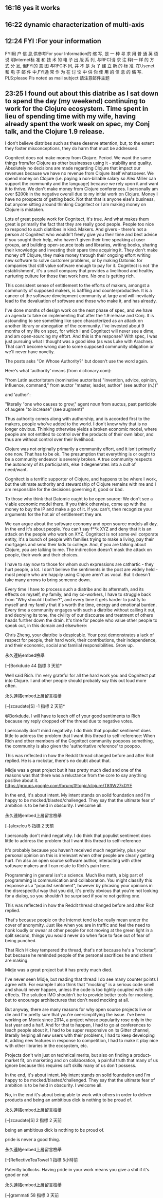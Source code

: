 ** 16:16 yes it works

** 16:22 dynamic characterization of multi-axis 


** 12:24 FYI :For your information
FYI用 户 信 息,供参考For your Information的 缩 写, 是 一 种 寻 求 用 普 通 英 语 说 明Internet标 准 和 技 术 的 电 子 出 版 系 列, 与RFC(请 求 注 释)一 样 的 方 式 分 发, 但FYI的 意 图 与RFC不 同, 并 不 是 为 了 建 立 新 的 标 准. 在Usenet和 电 子 邮 件 中,FYI通 常 作 为 在 讨 论 中 供 你 使 用 的 信 息 的 缩 写.
PLS:please
Pls noted as mail subject 请注意邮件主题

** 23:25 I found out about this diatribe as I sat down to spend the day (my weekend) continuing to work for the Clojure ecosystem. Time spent in lieu of spending time with my wife, having already spent the work week on spec, my Conj talk, and the Clojure 1.9 release.

I don't believe diatribes such as these deserve attention, but, to the extent they foster misconceptions, they do harm that must be addressed.

Cognitect does not make money from Clojure. Period. We want the same things from/for Clojure as other businesses using it - stability and quality. Absolutely no decisions are made regarding Clojure that impact our revenues because we have no revenue from Clojure itself whatsoever. We spend money on Clojure (i.e. paying a non-billable salary so Alex Miller can support the community and the language) because we rely upon it and want it to thrive. We don't make money from Clojure conferences. I personally am over $200k in the negative overall due to my initial work on Clojure. Money I have no prospects of getting back. Not that that is anyone else's business, but anyone sitting around thinking Cognitect or I am making money on Clojure is mistaken.

Lots of great people work for Cognitect, it's true. And what makes them great is primarily the fact that they are really good people. People too nice to respond to such diatribes in kind. Makers. And givers - there's not a person at Cognitect who wouldn't freely give you their time and best advice if you sought their help, who haven't given their time speaking at user groups, and building open-source tools and libraries, writing books, sharing their knowledge and investing their spare time acquiring it. They don't make money off Clojure, they make money through their ongoing effort writing new software to solve customer problems, or by making Datomic for companies that still value software enough to pay for it. Cognitect is not 'the establishment', it's a small company that provides a livelihood and healthy nurturing culture for those that work here. No one is getting rich.

This consistent sense of entitlement to the efforts of makers, amongst a community of supposed makers, is baffling and counterproductive. It is a cancer of the software development community at large and will inevitably lead to the devaluation of software and those who make it, and has already.

I've done months of design work on the next phase of spec, and we have an agenda to take on implementing that after the 1.9 release and Conj. It is astounding to see something like spec characterized as an attack on another library or abnegation of the community. I've invested about 9 months of my life on spec, for which I and Cognitect will never see a dime, and am open-sourcing my effort. And this is the response? With spec, I was just pursuing what I thought was a good idea (as was Luke with Arachne). That can't become wrong due to some supposed community obligation or we'll never have novelty.

The posts asks "On Whose Authority?" but doesn't use the word again.

Here's what 'authority' means (from dictionary.com):

"from Latin auctoritatem (nominative auctoritas) "invention, advice, opinion, influence, command," from auctor "master, leader, author" (see author (n.))"

and 'author':

"literally "one who causes to grow," agent noun from auctus, past participle of augere "to increase" (see augment)"

Thus authority comes along with authorship, and is accorded first to the makers, people who've added to the world. I don't know why that is no longer obvious. Thinking otherwise yields a broken economic model, where people are not entitled to control over the products of their own labor, and thus are without control over their livelihood.

Clojure was not originally primarily a community effort, and it isn't primarily one now. That has to be ok. The presumption that everything is or ought to be a community endeavor is severely broken. A true community respects the autonomy of its participants, else it degenerates into a cult of need/want.

Cognitect is a terrific supporter of Clojure, and happens to be where I work, but the ultimate authority and stewardship of Clojure remains with me and I am responsible for the decisions governing it, good or bad.

To those who think that Datomic ought to be open source: We don't see a viable economic model there. If you think otherwise, come up with the money to buy the IP and make a go of it. If you can't, then recognize your arguments for the hot air of entitlement they are.

We can argue about the software economy and open source models all day. In the end it's about people. You can't say f**k XYZ and deny that it is an attack on the people who work on XYZ. Cognitect is not some evil corporate entity, it's a bunch of people with families trying to make a living, pay their mortgages and send their kids to college. And, if you are talking about Clojure, you are talking to me. The indirection doesn't mask the attack on people, their work and their choices.

I have to say now to those for whom such expressions are cathartic - they hurt people, a lot. I don't believe the sentiments in the post are widely held - most people who are happily using Clojure aren't as vocal. But it doesn't take many arrows to bring someone down.

Every time I have to process such a diatribe and its aftermath, and its effects on myself, my family, and my co-workers, I have to struggle back from "Why should I bother?", and every time it gets harder to justify to myself and my family that it's worth the time, energy and emotional burden. Every time a community engages with such a diatribe without calling it out, and decrying its tone, the civility of our discourse and treatment of others heads further down the drain. It's time for people who value other people to speak out, in this domain and elsewhere:

Chris Zheng, your diatribe is despicable. Your post demonstrates a lack of respect for people, their hard work, their contributions, their independence, and their economic, social and familial responsibilities. Grow up.

    永久連結embed檢舉

[–]Borkdude 44 指標 3 天前* 

Well said Rich. I'm very grateful for all the hard work you and Cognitect put into Clojure. I and other people should probably say this out loud more often.

    永久連結embed上層留言檢舉

[–]zcaudate[S] -1 指標 2 天前* 

@Borkdude. I will have to leech off of your good sentiments to Rich because my reply dropped off the thread due to negative votes.

I personally don't mind negativity. I do think that populist sentiment does little to address the problem that I want this thread to self-reference: When Rich and other members of the Cognitect community poopoos something, the community is also given the 'authoritative reference' to poopoo.

This was reflected in how the Reddit thread changed before and after Rich replied. He is a rockstar, there's no doubt about that.

Midje was a great project but it has pretty much died and one of the reasons was that there was a reluctance from the core to say anything positive about it. https://groups.google.com/forum/#!topic/clojure/T8fIW27kDYE

In the end, it's about intent. My intent stands on solid foundation and I'm happy to be mocked/blasted/challenged. They say that the ultimate fear of ambition is to be held in obscurity. I welcome all.

    永久連結embed上層留言檢舉

[–]alexelcu 5 指標 2 天前 

    I personally don't mind negativity. I do think that populist sentiment does little to address the problem that I want this thread to self-reference

It's probably because you haven't received much negativity, plus your personal opinion on this is irrelevant when other people are clearly getting hurt. I'm also an open source software author, interacting with other software makers and I can relate to Rich's pain here.

Programming in general isn't a science. Much like math, a big part of programming is communication and collaboration. You might classify this response as a "populist sentiment", however by phrasing your opinions in the disrespectful way that you did, it's pretty obvious that you're not looking for a dialog, so you shouldn't be surprised if you're not getting one.

    This was reflected in how the Reddit thread changed before and after Rich replied.

That's because people on the Internet tend to be really mean under the cover of anonymity. Just like when you are in traffic and feel the need to honk loudly or swear at other people for not moving at the green light in a split second, things you would never do when face to face out of fear of being punched.

That Rich Hickey tempered the thread, that's not because he's a "rockstar", but because he reminded people of the personal sacrifices he and others are making.

    Midje was a great project but it has pretty much died.

I've never seen Midje, but reading that thread I do see many counter points I agree with. For example I also think that "mocking" is a serious code smell and should never happen, unless the code is too tightly coupled with side effects. The solution IMO shouldn't be to provide better tools for mocking, but to encourage architectures that don't need mocking at all.

But anyway, there are many reasons for why open source projects live or die and I'm pretty sure that you're oversimplifying the issue. I've been working on Monix since 2014, a project whose popularity rose only in the last year and a half. And for that to happen, I had to go at conferences to teach people about it, I had to be super responsive on its Gitter channel, literally helping all new users with their problems, I had to keep developing it, adding new features in response to competition, I had to make it play nice with other libraries in the ecosystem, etc.

Projects don't win just on technical merits, but also on finding a product-market fit, on marketing and on collaboration, a painful truth that many of us ignore because this requires soft skills many of us don't possess.

    In the end, it's about intent. My intent stands on solid foundation and I'm happy to be mocked/blasted/challenged. They say that the ultimate fear of ambition is to be held in obscurity. I welcome all.

No, in the end it's about being able to work with others in order to deliver products and being an ambitious dick is nothing to be proud of.

    永久連結embed上層留言檢舉

[–]zcaudate[S] 2 指標 2 天前 

    being an ambitious dick is nothing to be proud of.

pride is never a good thing.

    永久連結embed上層留言檢舉

[–]ReflectiveTeaTowel 1 指標 5小時前 

Patently bollocks. Having pride in your work means you give a shit if it's good or not

    永久連結embed上層留言檢舉

[–]grammati 58 指標 3 天前 

Rich, I am in my office giving this reply a standing ovation. I firmly believe that 99.9% of the Clojure community is doing the same.

Remember that for every whining malcontent that posts nonsense like this, there are 1000 happy, productive Clojure programmers. I am one of them. I have worked with many others. We are out here, quietly writing software, creating things, and enjoying every minute of it. You may not hear much from us; most of us don't blog, or comment on Reddit. But please know that we, the silent majority, are deeply grateful for the years of hard work that you and others have put into Clojure. Thank you.

    永久連結embed上層留言檢舉

[–]zcaudate[S] -3 指標 2 天前* 

It's not about 'content' vs 'malcontent'. Please don't have 'us' vs 'them' blinders on the topic. I'm one person sharing my own experience - both the good and the bad. When posts such as these gets labelled as 'diatribe' and put into the 'reject' basket, it does not bring anything new to the table.

    永久連結embed上層留言檢舉

[–]umpc 3 指標 2 天前 

I only had to read a single line.

    ...Fuck Clojure.

Yup. It's a diatribe.

Not only that, it is a definitive example of one. There is no ambiguity as to whether or not it even is one. Who cares what the rest of it even says?

You purposely disrespected the people who gave up and give up their limited time to develop Clojure, so fuck your opinion. :)

    永久連結embed上層留言檢舉

[–]zcaudate[S] 0 指標 2 天前 

Thanks for taking the time out of your hectic schedule to give me your thoughts on how to pick out a diatribe.

    永久連結embed上層留言檢舉

[–]Michaelmrose 2 指標 2 天前 

You didn't even present coherent complaints. Nothing you whined about made sense. Why don't you quit while you are behind?

    永久連結embed上層留言檢舉

[–]zcaudate[S] -2 指標 2 天前 

@michaelmrose: one word. wow.

    永久連結embed上層留言檢舉

[–]gorrepati 25 指標 3 天前 

Clojure is a big reason why I fell in love with programming again. I feel your (and your colleagues) efforts are thoroughly appreciated by many a people like me, albeit silently.

The thing is, there are a lot of smart people in the world without good taste. Even though the things they do work, they place a lot of unseen mental burden on us lesser programmers. Please please be aware that there are lot of discerning (but may not be capable) engineers like us, who appreciate the time, work and emotional energy you put into it.

I haven't grown up with a Apple computer as a kid; never seen it until I was an adult. I distinctly remember my heart leaping in joy the first time I used it. I had the same feeling when I first came to Clojure. That is the highest praise I can give to someone who sweat, fought against status quo and raised the standards for everyone else. Thank you so very much!

    永久連結embed上層留言檢舉

[–]yogthos 10 指標 3 天前 

Thank you for all the work you've done on Clojure, it is very much appreciated.

    永久連結embed上層留言檢舉

[–]daemianmack 23 指標 3 天前 

Thanks for the clarity above, Rich, and moreover: thank you for so carefully designing and stewarding Clojure.

    永久連結embed上層留言檢舉

[–]I_am_a_haiku_bot 1 指標 3 天前 

Thanks for the clarity above,

Rich, and moreover: *thank you for so*

carefully designing and stewarding Clojure.

-english_haiku_bot

    永久連結embed上層留言檢舉

[–]ertucetin 15 指標 3 天前 

Well said, he needs to grow up!

    永久連結embed上層留言檢舉

[–]ferociousturtle 16 指標 3 天前 

    Every time I have to process such a diatribe and its aftermath, and its effects on myself, my family, and my co-workers, I have to struggle back from "Why should I bother?", and every time it gets harder to justify to myself and my family that it's worth the time, energy and emotional burden.

Man. I'm sorry to hear this. Clojure is a beautiful language. It's easily my favorite language. The hard work you have put into it, and especially the hard work you've put into saying no to additional complexity and keeping the core small... Well, there are a whole lot of folks who appreciate it and probably don't tell you that often enough.

I hope you continue to bother for a very long time.

    永久連結embed上層留言檢舉

[–]un_passant 12 指標 3 天前 

Just taking the opportunity of your post to thank you for all the work you put into making this awesome gift that is Clojure !

    永久連結embed上層留言檢舉

[–]Owengjones 12 指標 3 天前 

Thank you Rich. And thank you, Alex, Cognitect and the entire community for Clojure. I assume there are many like me who happily use Clojure in drama-less silence everyday; maybe we need to speak up more.

    永久連結embed上層留言檢舉

[–]Naomarik 13 指標 3 天前 

    Every time I have to process such a diatribe and its aftermath, and its effects on myself, my family, and my co-workers, I have to struggle back from "Why should I bother?", and every time it gets harder to justify to myself and my family that it's worth the time, energy and emotional burden. Every time a community engages with such a diatribe without calling it out, and decrying its tone, the civility of our discourse and treatment of others heads further down the drain. It's time for people who value other people to speak out, in this domain and elsewhere.

I am one of silent happy clojure users. I am someone who can appreciate what the language can do after developing projects in others before.

Cognitect's work on clojure/script has given me the ability to execute on work that I would find impossible to do in languages I've used previously. All the work you guys do reading those 1970s research papers that are incomprehensible to me and implementing the ideas into clojure have had a massive impact in the life I have now. I'm not someone who zealously enjoys programming, I just enjoy being able to make a living creating things on my own schedule.

I'm extremely grateful for the work you put in. clojure.spec completely blew me away when I realized what it can do especially with generative testing. Datomic looks amazing and is on my todo list of things to learn properly but I'm still managing to move quickly without it on my current project.

If I look at other languages I just feel like everything is a complete mess. Please keep doing what you're doing. Having tasted clojure with one master chef who is very meticulous about what he's doing, nothing else is tempting.

I'm looking forward to your next talk, Rich.

    永久連結embed上層留言檢舉

[–]joncampbelldev 9 指標 3 天前 

Well said. As one of the usually less vocal but happy people I'd like to say thank you, clojure has given me a significant boost in happiness (and efficiency) at my job and in my hobby projects.

Also I can't help but smile that you go to the original definition of a word in anger as well as in conference talks.

    永久連結embed上層留言檢舉

[–]aisamu 8 指標 3 天前 

Thank you, Rich.

For Clojure, for Datomic, for your wonderful talks.

    永久連結embed上層留言檢舉

[–]mobiledevguy5554 4 指標 2 天前* 

Rich the silent majority greatly appreciates and respects the efforts of you and your team in building out this incredible ecosystem. I personally can’t wait to find a reason to buy a license for your database. I no longer just thank folks providing these wonderful open source projects, I pay them on patreon or some other service.

Guys like you, Rob Pike, Anders h, Alan kay, the list goes on and on are my personal heroes (and I’m 50!). While I can’t operate at your level, your writings and talks inspire me to always keep improving always getting better.

    永久連結embed上層留言檢舉

[–]bit_cmdr 6 指標 3 天前 

‪I really appreciate all the work that you & Cognitect have put into Clojure. I admire your stewardship of the language and your passion for it. It’s one of the things that draws me towards Clojure. Personally, I have found Clojure and the Clojure community to be one of the more welcoming and friendly ecosystems. Clojure and its community continue to be my favorite. Don’t let a few bad apples spoil the bunch. Thank you and all involved.

    永久連結embed上層留言檢舉

[–]deafmacro 5 指標 3 天前 

Thank you for Clojure. It is a piece of art!

    永久連結embed上層留言檢舉

[–]theothagod 6 指標 3 天前 

Clojure is amazing! Thank you Rich. Please keep it amazing forever!

    永久連結embed上層留言檢舉

[–]dansjay 5 指標 3 天前 

With giving us Clojure you made us believe that we are hackers, problem solvers and a strong community, who are crazy enough to take the risk for what we believe in. Thank you for bothering to address this post. We are looking forward to the Clojure 1.9 release and specially to your next Conj talk sir.

    永久連結embed上層留言檢舉

[–]the2bears 5 指標 2 天前 

After toiling for years in Java, and slowly losing any passion for software, Clojure was responsible for helping me regain it. Thank-you for that.

    永久連結embed上層留言檢舉

[–]the_evergrowing_fool 6 指標 3 天前* 

    Clojure was not originally primarily a community effort, and it isn't primarily one now.

This is arguably the best part of Clojure.

The worst part...the zealots in this community.

    永久連結embed上層留言檢舉

[–]afmoreno 2 指標 2 天前 

Rich,

You like words--thought I would give you the definition of Auctor from Peter Lombard's Libri Sententiarum:

The Method of making a book is fourfold. For someone writes the materials of others, adding and changing nothing, and this person is said to be merely the scribe [scriptor]. Someone else writes the materials of others, adding, but nothing of his own, and this person is said to be the compiler [compilator]. Someone else writes both the materials of other men, and of his own, but the materials of others as the principal materials, and his own annexed for the purpose of clarifying them, and this person is said to be the commentator [commentator], not the author [auctor]. Someone else writes both his own materials and those of others, but his own as the principal materials, and the materials of others annexed for the purpose of confirming his own, and such must be called the author [auctor].

I think of you and the core contributors as "authors" with the rest of the community in one of the other three roles. I like Clojure because I recognize the thoughtfulness behind the language: the "right" definition of literals, the "right" implementation of key Lisp features, the ecumenical approach towards being a hosted language, careful towers of abstraction, etc. I have invested learning Clojure because I believe it makes me smarter (per the quote that floats the ether) and also because it makes programming fun again. All my best to you and those who toil for our benefit. Thanks.

    永久連結embed上層留言檢舉

[–]zcaudate[S] 0 指標 2 天前 

@afmoreno: I'm curious if there's a metaphor in what you just wrote.

    永久連結embed上層留言檢舉

[–]afmoreno 1 指標 1 天前 

I thought the quote apt because it captures the idea that all software development consists of dwarfs standing on the shoulders of giants: Rich is that author of Clojure but his work stands on the foundation of the JVM, etc. Similarly, I think of library authors as "commentators", i.e., they add to the language but are minor players. Programmers tend to be "compilators": we poke around to find stuff that will work and we stitch it together, more often than not without a great deal of value-add. I think the analogy breaks down here.

Cheers!

    永久連結embed上層留言檢舉

[–]zcaudate[S] 1 指標 1 天前 

I love it. It does put things into perspective.

    永久連結embed上層留言檢舉

[–]dirtyvagabond 5 指標 3 天前 

Thank you Rich, for all that you do

    永久連結embed上層留言檢舉

[–]nathants 3 指標 3 天前 

thank you, rich.

    永久連結embed上層留言檢舉

[–]jwr 4 指標 2 天前 

    Every time I have to process such a diatribe and its aftermath, and its effects on myself, my family, and my co-workers, I have to struggle back from "Why should I bother?"

Rich, please do bother. Thanks to your work many other people (me included) are able to pay their bills and support their families. If it wasn't for Clojure and ClojureScript, I would not have been able to tame the complexity of my SaaS app, so I owe you quite a bit.

I've seen many of these types of rants about the "language" and "community" over the years. Most of the time they are written by people who do not write and maintain apps for a living. People that actually do write apps to support themselves tend to be rather quiet. They've got things to do, and they are grateful for the tools that others have provided.

I am in that "quiet" category most of the time, but now is the time to speak up and support what you're doing.

    永久連結embed上層留言檢舉

[–]neverfox 3 指標 2 天前* 

Another thank you, Rich. I have not only had the joy of using Clojure has my primary language (for work and play) but also the joy of teaching it to others and watching the epiphany that comes from using a powerful and simple functional language. It angers and frustrates me that things like this happen that threaten to undermine its future. I consider it a careless attack on my livelihood and the livelihood of those like me. It's personal for us too.

    永久連結embed上層留言檢舉

[–]surya_aditya 2 指標 3 天前 

Your efforts are highly appreciated Rich, it has had positive influence on the community, it is a great acheivement. thanks again.

    永久連結embed上層留言檢舉

[–]bpiel 2 指標 3 天前 

Thanks, Rich & Cognitect. I sincerely wish you were all getting rich.

    永久連結embed上層留言檢舉

[–]kingnuscodus 2 指標 2 天前 

Well said Rich..Thank You for your amazing work and for giving the world Clojure - which for me made programming fun again. It would be nice if the author of the post could write another with a formal apology - in the meantime, please know that the very vast majority of us will be forever grateful for your stewardship and many other contributions to the language!

    永久連結embed上層留言檢舉

[–]zcaudate[S] 1 指標 2 天前 

Let's hope that this dialectic will produce a more reasoned synthesis. Apologies are way too cheap by my reckoning.

    永久連結embed上層留言檢舉

[–]addamsson 1 指標 1 天前 

I'm a long time user and admirer of Clojure. I don't think that naysayers like this guy are worth addressing, but I see that if they reach a critical mass they must be put to their place.

On the other hand there are a lot of programmers like me who are also not vocal but think that you are a very positive and influential figure and Clojure is worth learning and using so here it is. Keep up the good work!

    a simple Clojure user

    永久連結embed上層留言檢舉

[–]foobarbazquix 1 指標 2 天前 

On the flip side: In a conversation this week I praised the maintainers of Clojure for their stewardship of the language and what I perceive as exhaustive consideration given to the smallest of changes. I attributed this to part of why the language is so well designed and stable and why I think overall it’s the best language we have been given to date. When I said I sometimes wish the language had a larger community the other person said that would destroy the Clojure I know and love, that the language would be changed to accommodate something like the least common denominator, that it wouldn’t be Clojure anymore. I proudly and with complete confidence said Clojure’s maintainers would never allow that to happen. I recommended Clojure to someone on Twitter who said they liked metaprogramming. I had a positive interaction with a Cognitect employee. I recommended Clojure for in house projects at my company because we are tiny and I find the language confers something like an unfair advantage to those who use it. I worked on a library written in Clojure that can record the operations of functions, simultaneously read the definition of a function from its source and persist all this to another file. I was able to do this fairly easily, and it worked even when the calling code was run from within the file that was being read from. I despaired at the thought of attempting anything like this in any other programming language.

    永久連結embed上層留言檢舉

[+]zcaudate[S] 留言分數低於臨界標準 * (36 下層留言)

[+]downvotes_puffins 留言分數低於臨界標準  (7 下層留言)

[+]visible_gravity 留言分數低於臨界標準  (6 下層留言)

[–]keymone -2 指標 3 天前* 

Thank you for Clojure and continued efforts in making it and ecosystem around it amazing.

Edit: wow, this sub doesn’t react well to puns, noted and removed it.

    永久連結embed上層留言檢舉

[–]zcaudate[S] 1 指標 3 天前 

... it definitely reacts

    永久連結embed上層留言檢舉

[–]Michaelmrose 0 指標 2 天前 

    Every time I have to process such a diatribe and its aftermath, and its effects on myself, my family, and my co-workers, I have to struggle back from "Why should I bother?", and every time it gets harder to justify to myself and my family that it's worth the time, energy and emotional burden. Every time a community engages with such a diatribe without calling it out, and decrying its tone, the civility of our discourse and treatment of others heads further down the drain. It's time for people who value other people to speak out, in this domain and elsewhere:

I honestly don't know why you care. Hate and stupidity are pervasive human qualities. One of the great things about the Internet is the breadth of the perspective it brings. Go looking far enough and you could and whatever your interests, beliefs nationality, race there are probably at least few hundred people who would like to kill you and use you for fertilizer for who you are.

Going to look for idiots on the Internet is bad, engaging them and wasting your energy, feeling bad or angry is worse. You will never enlighten them and the exercise only hurts you and wastes your time which is better spent with work that makes you fulfilled or with your family. Fuck stupid people.
https://www.reddit.com/r/Clojure/comments/73yznc/on_whose_authority/do1olag/

** 23:27 On whose authority?

by Chris Zheng,

...Fuck Clojure.

There I've said it and God it feels good.

I say it with much admiration and respect to all the members of community. I've learnt so much from being in this microcosm of dynamism, ideas and learning over the past 8 years. Clojure has allowed me to get to know so many amazing people, to travel to a whole bunch of places and to do things that I had never thought possible.

Having said that, I've gone from a wide-eyed, idealistic fanboy to someone less idealistic, and almost cynical about the trajectory of the language. I have gained so much - but at the same time, I had expected more. Now I'm just tired.

Like the ending of a long love affair with a girl way out of my league, I loved and loathed every single minute of my time as a clojure developer. The experience, though unforgettable, has taken a toll on my mental and physical well-being. I feel that I have given my all. Now that the party is over and sunrise begins to reveal the plastic fairy lights and overdone makeup, I begin to question my life as well as the values that I am looking for within it.

I remember when I first got into Clojure. I had been struggling to build a concurrent system for years (and to this day, I'm still clueless about how to do it with locks and semaphores). I had been working with python back then and it was really hard work. Then I read Paul Graham's hacker's and painter's book in his article Revenge of the Nerds

"As one data point on the curve, at any rate, if you were to compete with ITA and chose to write your software in C, they would be able to develop software twenty times faster than you. If you spent a year on a new feature, they'd be able to duplicate it in less than three weeks. Whereas if they spent just three months developing something new, it would be five years before you had it too."

My thinking at the time was. Wow. I want to be elite and so after a brief spell with Common Lisp, decided on Clojure. The hook for me (like probably a lot of people) was watching Rich Hickey's epic refutation of OOP and his infamous Ants demo. I was flabbergasted at the fact that I spent 3 months trying to figure out how to get two processes to talk to each other and there was this guy running a graphical simulation of over 100 threads syncing flawlessly. It was a real wake up call to what was possible.

So I dove right in. At the time, no one was employing for Clojure and so I worked as an IT guy in a new age crystal store learning the craft. No one really knew what I was doing and as most of the staff had the innate ability to talk to crystals, they assumed I had the same type of talent except with electronic equiptment. I have very fond memories of the time there both working and learning. I remember that it was around 2010-2013 period where Clojure was really growing in terms of the community and all the interesting ideas that people were implementing. Because of my isolation, I had to resort to asking questions on stackoverflow. I stopped asking a while back but the count of my clojure related questions is currently at 205. Of course, there were a few assholes on SO that find enjoyment marking questions as 'closed' or 'irrelevent' because they didn't understand it correctly. If those questions had been allowed to stay, my SO clojure related count would have been about 230. But who's counting anyways.

There was also the Monthly Melbourne Clojure Meetup Group organised by James and Hank. It was a real treat to talk to those that solved problems through deduction, logic and language instead of massages, eagle feathers and putting crystal on each other.

In the period of 2010 to 2013, so much cool shit came out on a weekly basis. I don't know how it happened. It was a time where I was constantly challenged to improve my thought and design process. The highlights showcased in the 2011 and 2012 conj talks were phenomenal and the level of innovation and experimentation was beyond anything I had experienced. As someone still new to the scene, I was star stuck. 2013 marked the year where clojure 'jumped the shark' so to speak. This marked the path to 'enterprise clojure'. One of the real treats for 2013 was the talk by prismatic where the community was shown that it was not only conceivable, but also possible that an entire platform could be built on clojure. That talk set the bar and the trend of the enterprise platform has continued over the years. Now, it's a staple of a conference to have about half a dozen talks where a team lead (but not necessarily dev) of a well known organisation saying "look everyone, we've built this large data analytics platform using clojure". While it was cool about 5 years ago, I've lost the excitement that those talks once brought.

I've decided to break from actively contributing to the community. This is mainly from actions that I've seen from my perspective that have fragmented community. I'm putting the focus on Cognitect and the company's impact on developer culture.

One. The Establishment and the myth of the Rockstar Developer

I understand that there is great pressure for a company to increase it's product range, market its brand and make money. However, in the case of Cognitect, I feel that the company has had an unreasonable amount of influence of the language. Like a single mother with custody over her kids, Cognitect has definitely been the major force in shaping the direction of development. This is however a double-edged sword. I have had a couple of pull-requests rejected and then introduced a year after I released a library for the feature. I don't think I'm the only person with the experience.

The fact that Cognitect have hired so many high profile contributors to the Clojure ecosystem has resulted in a boost for both the company, as well as the people that work there. Who doesn't want to play guitar and talk immutability with Rich at the watercooler? Rich epitomizes this concept of a 'Rockstar Programmer' - a brilliant, all-round individual who could solve any problem known to man - all in his sleep. I know I believed in it - and the things that I would have given to be part of the 'establishment'

How this mythos influences the community however is subtle, but present. The mythos attracts the gunslingers and the lone rangers of tech. Those that know that anything is possible. For many in the community (including myself to some extent), it also brings out the darker attributes of genius such as narcissim and jealousy. In short, clojure amplifies the qualities inherent within an individual with a tool that is extremely powerful. The need for cooperating with others diminishes and this is not good for community.

Two. Standards and Ignoring the Defacto Community

With great power comes great responsibility. I feel that Cognitect could do a lot more to promote other projects with the clojure ecosystem that are not internal to the company. One example was some of a 'defacto standard' going away was Noir. At it's peak, Noir was a great library for building webapps due to it's emphasis on documentation and design. It had the potential to be something pretty cool if more people supported it. I don't know what happened but suddenly, it was not the flavor of the month anymore. If more collaboration had occured then maybe it would have been different. I don't know. Maybe using compojure was enough. I don't know. I just felt that Noir had the potential to be the 'django of clojure' and due to whatever reason, it never did. Noir was essentially dead in 2013 when Chris Granger started on Light Table and his attention moved else where.

In the last couple of years, two projects gave me doubts as to the intentions of the core. The first was the Arachne project and the second was clojure.spec. I believe that both projects undermined the spirit of generousity by putting the interests of the establishment over that of the whole. Whether deliberate or not, there was a certain set of blinkers put on that ignored alot of what was going on within the broader community.

Since the post was published, there was a a bit of confusion about my portrayal about the status of Arachne. I wanted to clarify that Arachne is not an 'official' Cognitect project. However, there is a certain prestige gained from working at Cognitect and this was what I wanted to express. I personally found the Arachne kickstarter campaign a little bit condescending and I was interested to read yogthos's comment on reddit. I didn't think we needed yet another web framework - we need more documentation, examples and sexy home pages for existing ones. However shallow that may be, it worked for Noir and countless frameworks in other languages. A sexy webpage for Ring would be amazing. I personally would contribute because the library has helped me immensely over the years. I thought that all the campaign was to confuse an already fragmented landscape of web frameworks.

When clojure.spec came out, I was quite sad because I had grown very attached to prismatic/schema. I felt that schema was on the verge of establishing itself as the 'defacto' standard and although spec offered 'additional' features, it meant that the community was forced to choose. The energy and momentum going into schema suddenly stopped and it's a real shame because once the 'official' version comes out, the alternatives tend to be overlooked.

Three. Datomic

Just please open source it already. GraphQL is here to stay and gaining ground. The breakthough technology is somewhat emulated with gundb and very soon the technology could be superceeded.

Quite a few things have happened that made me recently that made me reevaluate how long I should be a developer.

I think I'm still ahead of the curve but I've realised that I can't keep running anymore. Technology pushes forward in leaps and bounds and we the technologists end up getting in the way most of the time. The things we thought impossible has become the norm today. Money, fame, success - they are all so short lived. What's important is community, respect and understanding because it's through others that we grow.

Fuck. Clojure.

Update: I've taken note of some of the confusion with language around the timeline of Noir and the timeline of Arachne and updated the post. Also, the relationship of Arachne and Cognitect can be better explained by Tim Baldridge of Cognitect in the featured comments. 
http://z.caudate.me/on-whose-authority/
## 20171012 -----------------------------------
星期四, 2017/10/12


acs.d]]

* Event: It finally works

  https://github.com/howardabrams/dot-files/blob/master/emacs-org.org

  From:https://github.com/cosysn/org-gtd/blob/master/org-gtd.el

* Event: yes it works

  

  From:http://www.jvejournals.com/Vibro/article/JVE-16879.html

* Event: 升力面和升力线
升力面方法一般是在环量求解时基于流动无分离假设，当解出叶片攻角后再通过翼型气动数据算出气动力，因此
叶片绕流分离越大时，叶片环量计算偏差越大。
升力线方法在叶片环量计算时就引入翼型气动数据，环量计算更有效。但是，叶片环量方程组是隐式非线性方程组，在
较大偏航角工况等叶片环量分布存在较强的非线性时，方程迭代比较容易发散。
  

  From:《基于自由涡方法的控制过程中风轮气动特性研究》


## 20171013 -----------------------------------
星期五, 2017/10/13


acs.d]]


* Event: org time budget

* How does this differ from Effort estimates?

Effort is an estimate of how long a task will take you to complete. You might get overdue or finish sooner, and that's fine because estimates are guesswork. However, time/clock budget is a fixed quantity you can't go overdue with. A person working 40-hour week has only about 40 hours of free time (5h for 5 work days and 2x10 for weekend), and that's it.

To plan your tasks you use effort estimates, to schedule them within weeks or months you use budget (sometimes called capacity or goal).

For example, you can have a task which might have 30 hour estimate, and you wish to work on it for 3 weeks. Therefore, you'd budget 10 hours weekly to work on this task and no more, allocating the rest of the time to other tasks. If your estimate was too little, you will simply extend the period for another week of 10 hours. If it was too little, you can re-budget the surplus time on other tasks.
Why should I want to budget my time?

Resource allocation is the basis of effectivity. With a purposeful budget you won't get overwhelmed about thinking what to do when. Once you use up all your hours it means you need to work on something else. This way you can spread your work on different tasks to avoid burnout. Coupled with basic scheduling this can lead to surprising amount of "administration" time saved.
When should I budget my time?

A "recommended" work-flow is to have a weekly (or by-weekly) recurring task called "Plan for next week" (fortnight/month...) where you consolidate your tasks and refine your budgets, review stale tasks etc. This can take anywhere from 10 to 60 minutes depending on your level of sophistication. Hitting the sweet-spot of not wasting more time than necessary while freeing you from all the cognitive burden during the week might take some practice and discipline.
  

  From: https://github.com/Fuco1/org-clock-budget

## 20171017 -----------------------------------
星期二, 2017/10/17


acs.d]]

** 10:38 clojure dir-fn

{{{
user> (require 'clojure.repl 'clojure.string)
nil
user> (pprint (clojure.repl/dir-fn 'clojure.string))
(blank?
 capitalize
 ends-with?
 escape
 includes?
 index-of
 join
 last-index-of
 lower-case
 re-quote-replacement
 replace
 replace-first
 reverse
 split
 split-lines
 starts-with?
 trim
 trim-newline
 triml
 trimr
 upper-case)
nil
}}}

** 11:09 loop do cucur

user> (loop [i 1] (if (< i  5) (println i) (recur (inc i))))
1
nil
user> (loop [i 1] (if (< i 5) (do (println i) (recur (inc i)))))
1
2
3
4
nil
user> (loop [i 1] (when (< i 5) (println i) (recur (inc i))))
1
2
3
4
nil

** 12:17 clojure典型工作过程



许多 Java 程序员在开始写 Clojure 程序的时候，将写 Java 程序的工作习惯一道带了过来。但是，这两种语言是非常不同的，在 Java 方面工作良好的工作习惯，却不能发挥出 Clojure 的威力。

下文全部用 Cursive IDE 说明。Clojure 高效工作流程的基础，在于：

    REPL。这是威力最强大的武器！我的习惯是一旦打开项目，立即启动 REPL。在 cursive 下，就是按下 cmd+R （第一次运行 REPL 时需要用右键点 project.clj)。

    快捷键，快捷键，快捷键！重要的事说三次。要高效使用 REPL，就不可能把一只手放在鼠标上。在 settings 里搜索 clojure keybinding，使用快捷键。如果你不是疯狂的 Emacs 爱好者，选择 cursive 方案会容易一点。

    随手 Load 代码。写完或改完任何函数后，我会立即按下 Ctrl+C, Ctrl+K 来把程序送进 REPL, 以保证 REPL 里总是最新的版本。

    在文件中写随手测试，并将其送到 REPL，而不是直接在 REPL 中敲键盘！除了正规的测试外，程序中我们会经常尝试些想法，与其每次把这些想法反复敲出来，不如放在源文件中。我一般会在文件结尾放一个 comment，里面放随手尝试代码。只要用cmd+option+x 键就可以把 form 送进 REPL 看结果啦！象这样：

(comment
  (my-function "hello")
  )

    小步写程序。一个函数一个函数写，边写边使用 REPL 试验它们。深思熟虑地一次写一大批代码可能看起来很酷，却往往不是 Clojure 的最佳做法。

https://segmentfault.com/a/1190000004392158

** 12:21 add-remote-javadoc

http://clojure-api-cn.readthedocs.io/en/latest/clojure.java.javadoc/add-remote-javadoc.html
添加路径 url 到远程 javadoc 路径的列表， package-prefix 是 URL 对应的 javadoc 的包名的开始部分。

** 12:39 三个境界(clojure state management)

可以参考《clojure pratical》
其實這個「看山是山，看山不是山，看山仍是山」是禪宗青原行思禪師對自己修行的總結。也是修行人對境緣的三個見地層次：
起初「看山是山」，形容我們在未修行的時候，人家說山我們就一堆妄念，覺得山應該如何如何，要高要翠綠要有這個要有那個等等。打個比方就如在學校學到了很多書本上的知識，覺得這個世界應該是如何如何，尊老愛幼，廉潔正直，做人要有道德等等。一說到某政黨或者國家，大家自然生起一系列聯想。(只是看了）

然後「看山不是山」，就是開始參悟佛理，精進修行，體悟一切的虛幻不實和無常，那裏還來個「山」呢？不過是因緣和合而有之物。繼續用上面的比方，就如當發現一些平常接觸不到的歷史和聽到看到讀到某些平常不讓看的新聞，立馬三觀盡毀，這個世界原來不是我們想像那樣啊！為老不尊，貪污腐敗，少年早熟，一切唯利是圖等等。(看多了，反而乱了)
(观点太多了，似是而非）

最後「看山仍是山」，則是我們徹悟本來，不被虛幻欺騙，可以真真實實地直視世間一切，不再有“應該這樣”、“應該那樣”的聯想。繼續上面的例子：不再執著於“三觀”，任它好壞，世間即是世間，對其喜好厭惡都是我們自己自作多情強加上去的。某國就是某國，貪污也是某國，廉潔也是某國，不再因為對某些元素的喜好厭惡而妄作判斷。能平和無爭，自在無礙地看著，抽離了世俗的眼光而觀。不會再“驚呆了”。(看清楚了，就不乱了)

** 13:53 文献综述

其他作者是怎么描述该作者的工作

该作者做了那个工作，别人是怎么描述的

** 17:26 全球风电2017发展状况

一、过去五年，风电产业取得快速的发展和成长。中国在2012年的时候，风电总装机容量约是6000万千瓦，到2017年已经接近2012年的3倍。而全球的风电产业也取得了重大进展。2012年全球风电总装机容量是2.8亿千瓦，而现在已经超过5亿千瓦，大约是2012的2倍。所以说，风电产业在过去的五年当中取得了很大的成绩。虽然风电市场的增长有它的波动性，不可能总是复制中国2006年3000多万千瓦新增装机容量这样发展的速度，但是如果我们看到最近3年全球新增风电装机容量和3年之前相比，最近3年是之前3年1.4倍。所以说，从全球来看风电产业正在快速成长。

** 17:30 2017年中国风电并网量

http://www.nea.gov.cn/2017-04/25/c_136234299.htm
1-3月，全国风电新增并网容量352万千瓦，截至3月底，累计并网容量达到1.51亿千瓦，累计并网容量同比增长13%；1-3月，全国风电上网电量687亿千瓦时，同比增长26%；平均利用小时数468小时，同比增加46小时；风电弃风电量135亿千瓦时，比去年同期减少57亿千瓦时，弃风限电情况明显好转。

** 23:00 世界主要国家人均能源消费量

http://news.bjx.com.cn/html/20141030/559169.shtml
## 20171019 -----------------------------------
星期四, 2017/10/19


acs.d]]

** 11:05 光看文档是学不会的，必须要做一些项目练手、积累经验

定理证明项目从年初写到现在，目前已经积累了 18000 行代码，还差最后一个引理的最后部分就把教授论文里的主定理形式化完成了；HOL 虽然是我自学的，但如果不留这个学我自己永远也学不会，甚至都不知道其存在。
## 20171021 -----------------------------------
星期六, 2017/10/21


acs.d]]

** 00:49 align rules

down vote
favorite
10
	

I saw this somewhere, but cannot find it now. Is there a built-in function in emacs, or does someone have elisp, to line up all the equals signs in a series of inititialization statments in cc-mode?

Before:

int t=9;
Graphics g = new Graphics();
List<String> list = new List<String>();

After:

int          t    = 9;
Graphics     g    = new Graphics();
List<String> list = new List<String>();


## 20171022 -----------------------------------
星期日, 2017/10/22


acs.d]]

** 15:11 Lisp fantasity

What makes LISP such a fantastic language is that the source code
and data structures are intrinsically one and the same:
the lisp source code you read as a human is almost identical to
how the code is manipulated as a data structure by lisp---the distinction
between the questions "What is data?" and "What is code" are nil

The data as code,the macro system and the ability to "advise" arbitrary
functions--meaning you can modify the behavior of existing code without
copying and modifying the original---give you an unprecedented ability
to alter Emacs to suit your needs.

You can *hook* , replace or alter existing routines in Emacs to suit
your needs without rewriting large swathes of someone else's source 
code.

Emacs is a living systems. When you write elisp, you are not just
writing snippets of code run in a sandbox, isolated from everything
It is a living system; an operationg system running on an operating
system. It is an interpreter

** 15:39 what is buffer in emacs

The buffer is the data structure(this is very important(extremely powerful concept 
because the very same command you use to move around and edit in Emacs
are almost always the same ones you use behind-the-scenes in elisp.

** 15:45 window

Think of it as a physical window having a frame, each 
frame made up of window panes(each window is an window)

why introduce the Point and mark!

keystrokes(key bindings) 

.emacs.d init.el and .eamcs

Major mode and minor mode(key function  highlight --one file extension bind to only one major mode)

** 15:54 font locking

Font locking is the correct term for syntax high-lighting in Emacs, and in turn
is made up of faces of properties(color, font, text size, text style etc) that
the font locking engines use to pretty-point the text.

You are free to change a buffer's major mode at any time by typing the command
for another one.

** 16:03 client-server

Emacs has a client-server architecture(emacs client-server mode)
Emacs --daemon will run emacs as a daemon. It will call server-start,
as above, but will return control to your terminal immediately and run
in background ,waiting for client requests.

** 16:13 M-x

M-x means the execute extended command(M-x) interface and key bindings

So if you're a package author, you have to choose if a particular function 
is accessible to the end-user through the M-x interface(Mx) . Marking 
it as interactive will make it accessible to the end users.

In other words, if it's not interactive ,you cannot run it from M-x nor 
can you bind it to a key

** 16:39 You know what's my talents?

That is what I want? That is why I came here.

** 16:42 Self-documenting editor

Emacs is a sophisticated self-documenting editor. Every facet of
emacs is searchable or describable. Learning how to do this
is absolutely esssential to mastering Emacs.

I use emacs's self-documenting functionality all the time.

Knowing how to get help is critical because
1. emacs knows best .
2. you will find more beautiful and functional features in emacs.

** 16:47 emacs document system

diveded into 3 parts
1. the info manual
2. Apropos(Emacs has an extensive apropos systems that works in much the same 
way as apropos does on the command line.The Apropos system is specially useful
if you 're not entirely sure what you are looking for.(C-h a: M-x apropos-command)
(Hint : Apropos can sort results by relevancy . To enable this
add (setq apropos-sort-by-scores t)
3. the describle system---a living system which describe yourself system.(your

personalize Emacs(M-x describe-mode or C-h m   
C-h f: M-x describe-function
C-h v: M-x describe-variable
C-h k: M-x describe-key

** DONE 16:57 the theory of movement
CLOSED: [2017-10-30 周一 09:07] SCHEDULED: <2017-10-22 周日>

- State "DONE"       from "学习"       [2017-10-30 周一 09:07]
- State "学习"       from              [2017-10-22 周日 17:04]
Getting around, and getting around efficiently, is as important as 
knowing how to edit quickly and efficiently.

But movement in Emacs is more than characters in a buffer.
There's a host of supplementary skills that make up navigation,
like understanding Emacs's rather complicated windowing system.

I've laid things out ,so you can start at the beginning and work
your way through, picking up bits and pieces as you read. The most important
part, as I've stressed many times, is to give it time and practice 
take a moment in your day-to-day life to ask yourself if there's a 
better way of solving with which you are faced

** 17:24 syntax table

syntax table let you choose which is the comment character,
what character make up a word?(symbol. punctuation,comment etc)
as a syntactic unit . So when you move the point around on
the screen, it moves according to the syntax table 
and the general rules governing forward-word and backward-word

Every editor has an equivalent of Emacs's syntax table, but
what sets Emacs apart from other editors is that 
you can inspect and change the syntax table, which in turn will
effect how you invoke certain commands.
## 20171023 -----------------------------------
星期一, 2017/10/23


acs.d]]

** 1  四次剖
    1 大外场关联
    2 一次o剖
    3 机舱前头正方形o剖，然后关联
    4 切割buffer区域 和机舱尾部，关联机舱表面的流向网格线，删除机舱的网格block块
    5.第三次o剖，关联buffer区域的圆，删除buffer内部园，

开始布置网格节点和质量检查
检查差不多，进行第二步散热器的网格划分
2  散热器部分单独选取block快进行o剖
    2.1 注意选取bump上面三个block，
## 20171025 -----------------------------------
星期三, 2017/10/25


acs.d]]

** 11:54 Solidworks 重建

ctrl+b 简单重建  刷新
ctrl+q 全部重建（试试他） 在炸不到问题时候，就用它  深层次重建

** 23:48 机械系统

机械系统一般是由若干个物体组成，通过一系列的几何约束连接起来以完成预期动作
的一个整体，因此也可以把整个机械系统叫做多体系统。如果将系统中每个物体都看做
不变性的刚性体，则称该系统为多刚体系统；若系统中有一些物体必须计算其变形，则称之
为多柔体系统或柔性多体系统。多体动力学(MBD)软件的理论基础是多体动力学
## 20171026 -----------------------------------
* 星期四, 2017/10/26

** 22:26 reagent

reagent 是 react 与 cljs 的一个桥接，抽象的比较好，写页面爽多了
不过相比 Clojure，cljs 还是年轻些，工具不是很成熟，但是用没问题
 可能是个小众需求，但是这个过程使用 react + cljs + reagent，也方便回来讲
## 20171027 -----------------------------------
星期五, 2017/10/27


acs.d]]

** 12:42 mstsc 远程登陆

首先输入mstsc 然后登陆10.10.10.31(你的电IP是10.10.10.30），注意采用直连的方式进行，
eta机用户名为lzhpc
密码为111111

注意该台电脑是ping不同的，需要在系统设置中 打开允许远程访问的命令

** 15:59 毕业论文长短
我反复提醒自己，毕业论文不在于长短，关键是要言之有物，最起码要在实实在在的工作（代码为证）基础上把所做的内容说清楚，
并且文字要简洁以免给读者造成负担。背景知识可以有但也不必抄书。但除此之外我还可以有别的创新：有时候实现或发现了某个东西是一回事
，正确地解释它则是另一回事。


** 16:31 what on earth emacs  does what you need it

My question is–do you all find that Emacs (and Emacs alone) does what
 you need it to do for your day-to-day work? Or do you find yourselves 
using IDEs regularly, for the fancy features?

100% emacs at all times, for all languages. Even MATLAB!

MATLAB session is in emacs buffer. Can call MATLAB functions, launch plot windows, etc. I usually open another emacs window to edit a .m file in and run it from the shell buffer.

I set it up years ago so I don't remember the details, but there's info online.


**** IDE feature(Add the feature as you want)

That would mean that everyone who use Emacs should implement all ide features. Obviously everyone don’t use every feature, so there is definately situations where it is okay to not have som feature which your coworkers ide has.

** 21:44 let tools to solve problem

Good god, no. The company I work for is pretty deep in Microsoft land, so at a very minimum I need to keep a Windows VM around for Lync and (to some extent) Outlook. Similarly, despite the advances made by Emacs in the area, I doubt I'll be replacing the web browser with Emacs any time soon, web apps (like the Atlassian tools) are way too heavily integrated at my workplace. Code wise I'm happy with Emacs, but then again I don't write Java.

As a professional developer, I think it's important not to get too attached to the tools. They exist to help us solve problems, and when one tool doesn't cut it you pick a different one for the job. 

## 20171028 -----------------------------------
星期六, 2017/10/28


acs.d]]

** 16:07 如何拒绝别人

那我建议的拒绝方法是什么呢？你可以这么说：“你看，我今天还有五件事情没有做完，其中一件还是老板今天下午就要的，
我现在着急的很，能不能这样，你先问问别人，如果实在不行，下午快下班那会再说？”

这段话的套路是：

    说事实：“今天有五件事没做完”、“老板今天下午就要”，这些都是事实，当你说出这些事实的时候，对方就知道你为什么要拒绝他，不会产生误解
    谈感受：“我现在着急的很”，当你说出内心感受的时候，对方很容易感同身受、产生共鸣，就不好意思了。
    给建议：“能不能先问问别人……”有了前两层的铺垫，这时候你再说出自己的建议时，对方就容易接受多了。

** 16:34 观点和逻辑线

http://www.gtdlife.com/2017/4807/sheji-yanjianggao/


    观点是一根直线，这是整个演讲的主轴，任何时候都不应该偏离
    逻辑是一条线，这条线是由各种素材组成（也就是“点”）
    情感则是逻辑线上的波峰和波谷，让整条线有了起伏

甜点是为你演讲加分的最后机会

吃甜点的时候，通常是快要结束的时候，大部分人评价一场演讲好不好，通常都是看甜点怎么样，所以有些餐馆虽然主餐一般，但甜点很棒的话，也能拿到高分那甜点怎么让大家觉得很受用呢？

古典老师提到了三种：

    突出得到的东西
    抛出新理念
    吸引人的小故事

## 20171030 -----------------------------------
星期一, 2017/10/30


acs.d]]

** 19:52 要做就做的彻底

彻底地把一件事情办好

** 23:16 (source find)

查找find的源码
https://clojuredocs.org/clojure.repl/source
## 20171031 -----------------------------------
星期二, 2017/10/31


acs.d]]

** 15:34 clocking only works  with heads                           :clojure:

Clocking only works with headings indented less than 30 stars.
## 20171101 -----------------------------------
* 星期三, 2017/11/1

** 17:02 为什么要使用defmacro?

LISP里的宏之所以被称为宏，是因为它确实包装了很多步骤的操作，两大步：
第一步，像函数那样，宏的body对你传入宏的参数进行操作，进行处理，进行加工；注意，传入宏的参数，是不会被求值的。
第二步，第一步处理的结果，会被LISP-eval，也就是会被LISP执行；而在函数里，整个函数body的执行结果是不会被再次执行的。第二步的再次被执行，这种特性在动态生成代码中是非常OK的，第一步用来生成代码，第二步用来执行这段代码。为什么要动态生成代码呢?

动态变化的过程是data transformation的过程

可以到别的地方去执行，比如
(defmacro make-test(name body)
`(defun ,name ,body)
....)
需要定义测试加法的函数，就可以这样调用 ; (make-test test-+ body)
然后调用test-+

用来创建domain specific language. 换句话来说就是让你的语法更适合问题所在的domain.

Common Lisp的宏特别之处可能就在于能在run time之前多一层macro expansion time。宏扩展的时候可以把代码当作数据来处理，并可以控制宏参数的evalute次数、顺序等。依据这些特性可以用宏生成新的语法规则。写宏的时候要注意variable capture以及form参数的多次evalute.

(defmacro kv [& args]
  `(let [args# (list ~@args)]
     (zipmap (map #(keyword %) '(~@args)) args#)))


(defmacro defn-request [func-name api-key method & args]
  `(defn ~func-name [~@args]
     (url-request-jsonlize
      (request-hof
       ~api-key
       ~method
       (kv ~@args)))))
虽然不是common lisp, 但也是lisp方言(clojure).. 这是我用的比较舒服的宏.. 用参数定义request的发送函数 包括参数表之类的 外围用起来一个很舒服...




** 17:24 defmacro really generate the clojure expression

defmacro will not evaluate the parameter, but the body will evaluate some arguments with ~ and ~@ surround with `

Macro是函数式编程里面很重要的一个概念，在之前，我们已经使用了Clojure里面的一些macro，譬如when，and等，我们可以通过macroexpand获知：

user=> (macroexpand '(when true [1 2 3])))
(if true (do [1 2 3]))
user=> (doc when)
-------------------------
clojure.core/when
([test & body])
Macro
  Evaluates test. If logical true, evaluates body in an implicit do.
nil

可以看到，when其实就是if + do的封装，很类似C语言里面的macro。
defmacro

我们可以通过defmacro来定义macro：

user=> (defmacro my-plus
  #_=> "Another plus for a + b"
  #_=> [args]
  #_=> (list (second args) (first args) (last args)))
#'user/my-plus
user=> (my-plus (1 + 1))
2
user=> (macroexpand '(my-plus (1 + 1)))
(+ 1 1)

macro的定义比较类似函数的定义，我们需要定义一个macro name，譬如上面的my-plus，一个可选择的macro document，一个参数列表以及macro body。body通常会返回一个list用于后续被Clojure进行执行。

我们可以在macro body里面使用任何function，macro以及special form，然后使用macro的时候就跟函数调用一样。但是跟函数不一样的地方在于函数在调用的时候，参数都是先被evaluated，然后才被传入函数里面的，但是对于macro来说，参数是直接传入macro，而没有预先被evaluated。

我们也能在macro里面使用argument destructuring技术，进行参数绑定：

user=> (defmacro my-plus2
  #_=> [[op1 op op2]]
  #_=> (list op op1 op2))
#'user/my-plus2
user=> (my-plus2 (1 + 1))

Symbol and Value

编写macro的时候，我们其实就是构建list供Clojure去evaluate，所以在macro里面，我们需要quote expression，这样才能给Clojure返回一个没有evaluated的list，而不是在macro里面就自己evaluate了。也就是说，我们需要明确了解symbol和value的区别。

譬如，现在我们要实现这样一个功能，一个macro，接受一个expression，打印并且输出它的值，可能看起来像这样:

user=> (let [result 1] (println result) result)
1
1

然后我们定义这个macro：

user=> (defmacro my-print
  #_=> [expression]
  #_=> (list let [result expression]
  #_=> (list println result)
  #_=> result))

我们会发现出错了，错误为"Can't take value of a macro: #'clojure.core/let"，为什么呢？在上面这个例子中，我们其实想得到的是let symbol，而不是得到let这个symbol引用的value，这里let并不能够被evaluate。

所以为了解决这个问题，我们需要quote let，只是返回let这个symbol，然后让Clojure外面去负责evaluate，如下：

user=> (defmacro my-print
  #_=> [expression]
  #_=> (list 'let ['result expression]
  #_=> (list 'println 'result)
  #_=> 'result))
#'user/my-print
user=> (my-print 1)
1
1

Quote
Simple Quoting

如果我们仅仅想得到一个没有evaluated的symbol，我们可以使用quote:

user=> (+ 1 2)
3
user=> (quote (+ 1 2))
(+ 1 2)
user=> '(+ 1 2)
(+ 1 2)
user=> '123
123
user=> 123
123
user=> 'hello
hello
user=> hello

CompilerException java.lang.RuntimeException: Unable to resolve symbol: hello in this context

Syntax Quoting

在前面，我们通过'以及quote了解了simple quoting，Clojure还提供了syntax quoting `

user=> `1
1
user=> `+
clojure.core/+
user=> '+
+

可以看到，syntax quoting会返回fully qualified symbol，所以使用syntax quoting能够让我们避免命名冲突。

另一个syntax quoting跟simple quoting不同的地方在于，我们可以在syntax quoting里面使用~来unquote一些form，这等于是说，我要quote这一个expression，但是这个expression里面某一个form先evaluate，譬如:

user=> `(+ 1 ~(inc 1))
(clojure.core/+ 1 2)
user=> `(+ 1 (inc 1))
(clojure.core/+ 1 (clojure.core/inc 1))

这里还需要注意一下unquote splicing:

user=> `(+ ~(list 1 2 3))
(clojure.core/+ (1 2 3))
user=> `(+ ~@(list 1 2 3))
(clojure.core/+ 1 2 3)

syntax quoting会让代码更加简洁，具体到前面print那个例子，我们let这些都加了quote，代码看起来挺丑陋的，如果用syntax quoting，如下:

user=> (defmacro my-print2
  #_=> [expression]
  #_=> `(let [result# ~expression]
  #_=> (println result#)
  #_=> result#))
#'user/my-print2
user=> (my-print2 1)
1
1



宏存在第二步，这是之前没注意到的，也就是在解释完macro body之后还得解释macro-expansion的内容（这是核心的内容)
让他变着花样地执行！经常会用到的技能是，参数的次序调换。(不求值阶段和求值阶段，两部分，但是说到不求值，也是可以求的
比如~x  ~@(list...)---- 第一阶段code is data, 第二阶段data(list data) is code.

code->data->code->data->code...
eval->apply->eval->apply->eval...


how to uprade your thinking from function to macro?

如果真的是参数比如，红参数中x是5
但是你在宏body肯定使用的是5 如果你使用`(+   4 x) 那么最后就会报错，你得获得x symbol的value，
这时候你就需要使用`(+ 4 ~x) 来执行了，这样你形成的表达式才是(+ 4 5) ,而不是(+ 4 x),他会报错的（在第二阶段中)
也就是宏的第一阶段具备c语言早先的文本替换功能，然后才是clojure升级版的对应地方做执行。
## 20171125 -----------------------------------
星期六, 2017/11/25


acs.d]]

** 17:57 CFX也好，Fluent也罢，无所谓强弱。天下还有大大小小的与流体有关软件那么多，比CFX／Fluent口碑好用户广的，还有starCD，NUMECA之类，所以说好坏，不靠谱，也不好评价。
关键在于有限元（FEM）和有限体积（FVM）两种方法算流体，各有优劣。
对应楼主的问题的话，CFX那是基于FEM的，Fluent是基于FVM的。Ansys收购了两家，不是哪个好哪个不好，是为了市场覆盖的需要。
FEM的优点是离散格式丰富，高阶导数的离散精度高，所以对于低速粘性流体和非牛顿流体的求解精度高。再加上有限元擅长做力学，流固边界上的离散精度也高，所以擅长处理流固耦合问题和气动噪声问题。
FVM的优点是离散格式也算丰富而且数学公式比FEM简单的多（看看研究FEM的数学家多少人，而研究FVM的数学家就没几个，从某种意义上说，FVM的数学理论比较没意思，FEM基本继承了有限差分法的发展），守恒性好，这就带来在大多数流体上的计算优势，算得快啊，少占资源啊。FVM最大的缺点，就是算的不准，没办法，少占资源算的快和计算精准本来就是矛盾的两个方面。能兼顾的反正现在还没有。
从工业应用上来说，传统的CFD商软大多采用FVM，少数高端的CFD（功能特别强的，对计算精度要求特别高的，会采用FEM）。举个例子，航空工业，CFX和NUMECA的占用率不知道是Fluent的多少倍，就是因为对计算精度有要求。
这些年，单作流体的人少了，大家还是关心多物理，尤其是流固耦合、气动噪声等等方面，这其实也催生了象COMSOL Multiphysics这样的新生力量，包括Ansys也在提Ansys Multiphysics了。 

* 20180129.org
** 10:29 Wake structure of Wind Turbines                        :紧急不重要:



** 10:31 





Graphviz提供6种布局方式:



| 布局方式 | 说明                                              |

|----------+---------------------------------------------------|

| dot      | graphviz的默认布局方式，用于画有向图              |

| neato    | spring-model(基于斥力+张力的布局)                 |

| twopi    |                                                   |

| circo    | 在使用过程中，感觉circo算法布局出来的图形最为合理 |

| fdp      |                                                   |

| Sfdp     |                                                   |



#+BEGIN_SRC dot :file 1.png :cmdline -Kdot -Tpng :exports results

  digraph G {

    rankdir=LR;

    bgcolor="#ffffff00" # RGBA (with alpha)

    node [shape=box,

          color="gray",    # node border color

          fillcolor=white, # node fill color

          style="filled,solid",

          fontname="Verdana"]

    edge [ penwidth=2, color=white ]



    node [label=""] Base

  }

  #+END_SRC

  #+RESULTS:
  [[file:1.png]]








* 20180130.org
** 15:40 perl writing                                                 :perl:

:LOGBOOK:

CLOCK: [2018-08-06 周一 11:48]--[2018-08-06 周一 11:49] =>  0:01

:END:



*** scalar context



*** list context(array)



*** hash context(hash)



*** reference



*** module



*** test



*** class



*** module starter



#+BEGIN_SRC perl

Perl Build.pl             -------------------  to create the Build script



Build                ------------------build the distribution

Build test            ------------------test past

Build dist            --------------------create tar.gz distribution with the dist action





#+END_SRC



**** PAUSE                                                          :perl:



JUEQINGSI  457866zi'mu



http://pause.perl.org/pause/query



** 15:49 org-mode relearning                                     :emacslisp:



When you open the emacs again, it will agenda the newer journal files.



#+BEGIN_SRC elisp

(setq org-agenda-files (append (file-expand-wildcards "~/.emacs.d/GTD/OrgBoss/Journal/2*") org-agenda-files))



#+END_SRC





** 16:13 org-mode key technique                                  :emacslisp:



#+BEGIN_SRC elisp

C-c a m  -------  to check the tag name ,such as perl, emacslisp

C-c /  T -------  to get the information from current file(not the same with agenda)



#+END_SRC



** 21:58 mojolicious.org                                              :perl:



http://mojolicious.org/

https://github.com/kraih/mojo Mojolicious - Perl real-time web framework



** 23:05 module-starter                                               :perl:





#+BEGIN_SRC perl

现在需要其他模块的帮助,Module::Starter::AddModule能满足这个需求.



通过CPAN安装模块Module::Starter::AddModule,安装成功后在配置文件中加入plugins一行.



author: xxx

email: xxxxxx@163.com

builder: Module::Build

verbose: 1

plugins: Module::Starter::AddModule



  



现在使用如下命令添加新模块



$ module-starter --module=Dog,Sheep --distro=ANIMALS



   

module-starter --module=Web::Dog, Web::Fox --distro=Animals







如果工作目录在ANIMALS目录中,修改参数--distro=. 

其中dot 标识的是当前目录的意思。



#+END_SRC



#+BEGIN_SRC shell

E:\PERL_HOME\Animal>tree /f

文件夹 PATH 列表

卷序列号为 22BF-83A9

E:.

│  Animal-0.01.tar.gz

│  Build

│  Build.bat

│  Build.PL

│  Changes

│  MANIFEST

│  META.json

│  META.yml

│  MYMETA.json

│  MYMETA.yml

│  README

│

├─blib

│  ├─arch

│  └─lib

│      │  Animal.pm

│      │  Duck.pm

│      │  Fox.pm

│      │  Horse.pm

│      │  Sheep.pm

│      │

│      └─Web

│              Duck.pm

│              Fox.pm

│

├─lib

│  │  Animal.pm

│  │  Duck.pm

│  │  Fox.pm

│  │  Horse.pm

│  │  Sheep.pm

│  │

│  └─Web

│          Duck.pm

│          Fox.pm

│

├─t

│      00-load.t

│      manifest.t

│      pod-coverage.t

│      pod.t

│

├─xt

│      boilerplate.t

│

└─_build

        auto_features

        build_params

        cleanup

        config_data

        features

        magicnum

        notes

        prereqs

        runtime_params





#+END_SRC

* 20180131.org
** 08:50 perl oo has function                                         :perl:



has是perl oo 模块moose moo等的函数，用于构建对象属性的

has是一个perl面向对象的一个比较习惯的用法，用来定义对象的属性

但这个并不是官方的 只是一些第三方框架设计的



** 09:00 oracle安装                                                 :Oracle:



	1. 安装企业版3.27  字符集Unicode(Al32UTF8   口令自己设置

	2. 需要解密HR 和Scoott两个数据库

	3. cmd运行  sqlplus HR/123 或者sqlplus scott/123 是否进入

	4. OracleServiceORCL是主服务，不能关掉，其他均可停掉，然后把启动类型从自动改为手动即可

s使用SQLServer需要打开TNSLinstener服务，否则打不开





** 09:03 oracle常用命令                                             :Oracle:



Sqlplus username/password 登陆



Desc tablename 查看表结构



Host cls 清屏



Col tname for a15 (15个空格 相隔，print format  设置列宽度  tname表示列名，字段名，每个字段都可以设置的，然后for代表format意思，a代表一个字符，15代表15个字符   为了显示更加好看）

设置行宽  set linesize 400;

           

Col tname for 99999 设置为默认。。。



Set pagesize 20

/ 表示执行上一条命令

@文件名  执行sql文件（文件名前面加上一个@即可 类似mysql的source）



** 09:03 oracle卸载                                                 :Oracle:



1. 停止Oracle服务相关

2. 运行安装目录下的deinstall.bat

3. 删除Oracle的注册表

4. 环境变量删除



** 09:08 oracle解锁用户                                             :Oracle:



2 解锁用户scott



alter user scott account unlock



3 一般解锁后同时修改密码



alter user scott identified by 123



** 09:15 oracle orcl user                                           :Oracle:



usertale: orcl

管理口令  :  root(密码过于简单会警告 忽略即可)



** 10:08 everything and totalCMD 配置                                 :芝麻:



everything:

#+BEGIN_SRC markdown

1. 工具---选项---上下文菜单

2. 打开(文件夹):

  $exec("d:\totalcmd\TOTALCMD.EXE" /O /P=L /L="%1")



3. 打开路径

  $exec("d:\totalcmd\TOTALCMD.EXE" /O /P=L /L="%1")

/O  如果存在进程则激活不存在则创建进程

/P=L 激活TC的左侧列表

/L= 设置左侧的路径

#+END_SRC



TotalCmd:



注意配合快速搜索 Ctrl+Alt+字母

#+BEGIN_SRC markdown

1. 配置---选项--其他

2. Shift+F 快捷键--- em_usercmd1

命令: D:\Program Files (x86)\Everything\Everything.exe

参数：-search "%P" 

#+END_SRC







** 10:18 gc                                                           :java:



不过go的gc算法还比不上jvm



* 20180201.org
** 00:38 what a techniqe needs                                        :大山:





1. java



downdload java , JAVA_HOME=G:\JAVA\jdk1.8.0_161

Path=%JAVA_HOME%\bin



2. MAven



MAVEN_HOME = G:\JAVA\apache-maven-3.3.9

PATH=%MAVEN_HOME%\bind



Test it 





#+BEGIN_SRC sh

  mvn -v

#+END_SRC



3. NEXUS



edit wrapper.conf



G:\JAVA\NEXUS_BUNDLE\nexus-2.14.1-01\bin\jsw\conf\wrapper.conf





#+BEGIN_SRC java

  wrapper.java.command=G:\JAVA\jdk1.8.0_161\bin\java



#+END_SRC



update to your java.exe path.







#+BEGIN_SRC sh

  ## into nexus bin

  cd G:\JAVA\NEXUS_BUNDLE\nexus-2.14.1-01\bin



  nexus install   ###add service into the system





  nexus start  ### start nexus service

#+END_SRC





4. maven setting.xml





#+BEGIN_SRC java

  <?xml version="1.0" encoding="UTF-8"?>



  <settings xmlns="http://maven.apache.org/SETTINGS/1.0.0"

      xmlns:xsi="http://www.w3.org/2001/XMLSchema-instance"

      xsi:schemaLocation="http://maven.apache.org/SETTINGS/1.0.0 http://maven.apache.org/xsd/settings-1.0.0.xsd">

    <localRepository>E:/JAVA/apache-maven-3.3.9/MyselfLib</localRepository>

    <pluginGroups>

        <!-- pluginGroup

       | Specifies a further group identifier to use for plugin lookup.

      <pluginGroup>com.your.plugins</pluginGroup>

      -->

    </pluginGroups>



    <servers>

      <server> 

          <id>nexus-release</id>

          <username>admin</username>

          <password>admin123</password>

      </server> 





      <server> 

          <id>nexus-snapshot</id>

          <username>admin</username>

          <password>admin123</password>

      </server> 





      <server> 

          <id>nexus</id>

          <username>admin</username>

          <password>admin123</password>

      </server> 

    </servers>



  <mirrors>

  <!-- <mirror> -->

      <!-- <id>nexus</id> -->

      <!-- <mirrorOf>*</mirrorOf> -->

      <!-- <url>http://localhost:8089/nexus/content/groups/public/</url> -->

  <!-- </mirror> -->

       <mirror> 

         <id>nexus-releases</id> 

         <mirrorOf>*</mirrorOf> 

         <url>http://localhost:8089/nexus/content/groups/public</url> 

       </mirror>

       <mirror> 

         <id>nexus-snapshots</id> 

         <mirrorOf>*</mirrorOf> 

         <url>http://localhost:8089/nexus/content/groups/public-snapshots</url> 

       </mirror> 

  </mirrors>

  <profiles>

  <profile>

      <id>nexus</id>

      <repositories>

          <repository>

              <id>nexus-releases</id>

              <url>http://nexus-releases</url>

              <releases><enabled>true</enabled></releases>

              <snapshots><enabled>true</enabled></snapshots>

          </repository>

          <repository>

              <id>nexus-snapshots</id>

              <url>http://nexus-snapshots</url>

              <releases><enabled>true</enabled></releases>

              <snapshots><enabled>true</enabled></snapshots>

          </repository>



      </repositories>

      <pluginRepositories>

          <pluginRepository>

              <id>nexus-releases</id>

              <url>http://nexus-releases</url>

              <releases><enabled>true</enabled></releases>

              <snapshots><enabled>true</enabled></snapshots>

          </pluginRepository>

          <pluginRepository>

              <id>nexus-snapshots</id>

              <url>http://nexus-snapshots</url>

              <releases><enabled>true</enabled></releases>

              <snapshots><enabled>true</enabled></snapshots>

          </pluginRepository>

      </pluginRepositories>

  </profile>

  </profiles>

  <activeProfiles>

      <activeProfile>nexus</activeProfile>

  </activeProfiles>





  </settings>





#+END_SRC









** 00:49 git something to talk about                                  :地球:





config in your git-bash.exe 



#+BEGIN_SRC sh

  git config --user.name "Ye Zhaoliang" 

  git config --user.email "zhaoturkkey@163.com" 



  ssh-keygen -t rsa -C "zhaoturkkey@163.com" 

    

  eval "$(ssh-agent -s)" # Agent pid 59566 ssh-add ~/.ssh/id_rsa 

  sudo apt-get install xclip # Downloads and installs xclip. If you don't have `apt-get`, you might need to use another installer (like `yum`) xclip -sel clip < ~/.ssh/id_rsa.pub # Copies the contents of the id_rsa.pub file to your clipboard

  粘帖到你的github账户即可 

#+END_SRC





** 17:57 VMware screen go black                                      :Linux:





#+BEGIN_SRC sh



  1、以管理员身份运行cmd.exe 命令提示符 ；



  2、依次执行下面5个命令：



  netsh winsock reset



  net stop VMAuthdService



  net start VMAuthdService



  net stop VMwareHostd



  net start VMwareHostd



  操作完成后直接运行VMware Workstation 14一般即可解决黑屏的问题！

#+END_SRC





** 20:58 Ubuntu17.04开通22端口                                  :Linux:芝麻:





#+BEGIN_SRC sh

  apt-get install openssh-server openssh-client



  netstat -ntl ### check 22 is open?

#+END_SRC







** 21:07 Xshell connect to Vmware                                    :Linux:





#+BEGIN_SRC sh

  VMware下Ubuntu虚拟机NAT模式连接Xshell



  1.Edit->Virtual NetWork Editor 

  2.选择NAT->NAT Settings 配置端口映射关系 很重要！  



  Host port： 真实主机 一般是Windows端口号， 端口号只要是在1024~65535 之间都行。 这里分配一个2225



  Type：协议类型 选择 TCP



  Virtual machine IP Address：虚拟机的ip地址，这里当然是Ubuntu的ip 192.168.80.128(ifconfig : inet)



  Virtual machine port：虚拟机的端口号， 一般ssh服务默认端口 22， 这里不改



  3. apt-get install openssh-server openssh-client  open the port 22.



  4. open xshell or putty

   input the 127.0.0.1:2225(local vmnet8    real port 2225)

  

   身份输入 用户名+密码 okay

#+END_SRC





** 21:29 vim windows configuration update                            :Linux:







#+BEGIN_SRC sh

  C:\Users\yzl\.vim\vimrc>git push origin develop

  Counting objects: 8, done.

  Delta compression using up to 4 threads.

  Compressing objects: 100% (7/7), done.

  Writing objects: 100% (8/8), 9.39 KiB | 2.35 MiB/s, done.

  Total 8 (delta 5), reused 0 (delta 0)

  remote: Resolving deltas: 100% (5/5), completed with 5 local objects.

  To https://github.com/jueqingsizhe66/windowVimYe.git

     cdec209..12eb7d3  develop -> develop









  C:\Users\yzl\.vim\vimrc>git log --all

  commit 12eb7d3055a1a96ebd761bd7481ade1eda3ded6f (HEAD -> develop, origin/develop)

  Author: Ye Zhaoliang <zhaoturkkey@163.com>

  Date:   Thu Feb 1 21:28:14 2018 +0800



      2018-2-1 new colorscheme



  commit cdec20914a05f6010fe932b95cfb19abf37bfa58

  Author: Ye Zhaoliang <zhaoturkkey@163.com>

  Date:   Mon Aug 21 18:37:37 2017 +0800



      add ctags.exe es.exe

#+END_SRC





** 21:37 xshell use lrzsz to transfer files to ubunwtu/redhat





#+BEGIN_SRC sh

  apt-get install lrzsz



  then you can use  rz in the xshell or putty to new a window to transfer files





  or you can use xftp(use your school email to register valid codes)

#+END_SRC





** 23:50 vim edit todo.txt                                           :Linux:





#+BEGIN_SRC sh

  Sorting tasks:

  <localleader>s Sort the file

  <localleader>s+ Sort the file on +Projects

  <localleader>s@ Sort the file on @Contexts

  <localleader>sd Sort the file on dates

  <localleader>sdd Sort the file on due dates

  Edit priority:

  <localleader>j Decrease the priority of the current line

  <localleader>k Increase the priority of the current line

  <localleader>a Add the priority (A) to the current line

  <localleader>b Add the priority (B) to the current line

  <localleader>c Add the priority (C) to the current line

  Date:

  <localleader>d Set current task's creation date to the current date

  date<tab> (Insert mode) Insert the current date

  Mark as done:

  <localleader>x Mark current task as done

  <localleader>X Mark all tasks as done

  <localleader>D Move completed tasks to done.txt

#+END_SRC



* 20180202.org
** 20:25 粥和稀饭的区别                                              :@Home:



稀饭比粥水多，请人吃稀饭，自己吃就煮粥。 



1、稠稀不同。

粥比稀饭稠一点。稀饭在吃的时候还能见着米粒哟，粥就不能。 

2、需要煮的时间不同。

在做法上粥的时间比稀饭煲的长一些。

3、煮粥时水比煮稀饭少一些。

稀饭：米和水的比例是1:5。



粥：米和水的比例是1:3。



** 20:32 xshell sz 和rz的区别                                        :Linux:



sz filename|direname  需要添加文件名，该文件在你的服务器上，然后会提示选择客户机上的路径，完成从服务器下载数据需要



rz 不需要添加文件名，直接在客户机选取一文件，默认上传到Home目录下

[[file:20180201::*21:37%20xshell%20use%20lrzsz%20to%20transfer%20files%20to%20ubunwtu/redhat][21:37 xshell use lrzsz to transfer files to ubunwtu/redhat]]



** 20:56 git common command                                            :git:





#+BEGIN_SRC sh

  ubuntu for me



  git init

  git --global user.name "Ye Zhaoliang"

  git --global user.email "977962587@qq.com"

  cat .git/config

  cat .git/HEAD

  cat .git/refs/heads/master

  cat .git/refs/tags/v1.0

  .gitconfig  -----在$HOME目录下

  git config user.name 'Ye Zhaoliangpiaoliang'

  $ git config user.email '977962857@qq.com'

  ls -l .git

  ls -l .git/objects/

   find  .git/objects/ -type f

  ls -l .git/refs/tags/

  git checkout -f HEAD

  git hash-object main.c

  git show 0b4e

  git show 80ac

  git cat-file -t ec87

  git cat-file -t 80ac

   git ls-tree 80ac

  git show -s --pretty=raw ec87

  git tag v1.0

  git tag -a version1.0 -m "this is the first stable version"

  find .git/objects/ -type f |wc -l

  cat .git/refs/tags/version1.0

   git archive --format=tar --prefix=ruby/ v1.0 |gzip > d:/temp/ruby1.0.tar.gz



  git checkout v1.0

  git branch testing

  git branch

  git checkout testing

   git checkout -b testing1

  git branch -D testing1

  原来是可以在那个~/.bashrc  添加 alias ls="ls --show-control-chars --color=auto"





  我现在知道我是用help.github.com/linux-set-up-git/

  这边的设置方法进行git设置

  sudo apt-get install git-core git-gui git-doc

  git gui



  不同的操作系统具有不同的ssh key所以你需要进行设置 在每一个操作系统上 即使你已经在windows创建了一个git ssh用你的一个邮箱 

  在ubuntu 中一般是存在 cd ~/.ssh的

  （

  $ ls

  1步

  cd ~/.ssh

  $ mkdir key_backup

  $ cp id_rsa* key_backup

  $ rm id_rsa*） 如果没有跳过这一步

  2步

  ssh-keygen -t rsa -C "your_email@youremail.com"

  3步



  lisp@lisp-Compaq-Presario-CQ40-Notebook-PC:~/.ssh$ ssh-keygen -t rsa -C "zhaoturkkey@163.com"

  Generating public/private rsa key pair.

  Enter file in which to save the key (/home/lisp/.ssh/id_rsa): 

  Enter passphrase (empty for no passphrase): 

  Enter same passphrase again: 

  Your identification has been saved in /home/lisp/.ssh/id_rsa.

  Your public key has been saved in /home/lisp/.ssh/id_rsa.pub.

  The key fingerprint is:

  29:20:36:ec:6b:55:36:11:bb:df:56:46:24:13:46:23 zhaoturkkey@163.com

  The key's randomart image is:

  +--[ RSA 2048]----+

  |      o.E.B..    |

  | .     o o =     |

  |  = . =     .    |

  | o o + o . .     |

  |  . . o S   o    |

  |   o   o . o     |

  |  o     . o      |

  | .       .       |

  |                 |

  +-----------------+



  4步



  lisp@lisp-Compaq-Presario-CQ40-Notebook-PC:~/.ssh$ ls

  id_rsa  id_rsa.pub  key_backup  known_hosts

  lisp@lisp-Compaq-Presario-CQ40-Notebook-PC:~/.ssh$ gedit id_rsa.pub 



  把里面的内容挖到add key 肿  这样就设置完了远程的git



  zhaoturkkey@163.com (be:ca:b2:93:69:80:bc:95:d7:cf:63:1c:cd:82:58:68) 

  上面是我的windows

  zhaoturkkey@163.com (29:20:36:ec:6b:55:36:11:bb:df:56:46:24:13:46:23) 

  上面这个是我的ubuntu  虽然都是统一邮箱 但是操作系统不同



  但是我发先这样是不行的  必须是不同的邮箱  相同的邮箱不好设置 总是出现故障

  Are you sure you want to continue connecting (yes/no)? yes

  Warning: Permanently added 'github.com,207.97.227.239' (RSA) to the list of known hosts.

  Permission denied (publickey).



  ---------------------------------------------

  原来还会有这种错误

  Issues when using sudo



  You shouldn’t run sudo git unless you have a very good reason. If you don’t know if you have a good reason to use sudo, it’s likely that you do not have one.



  If you are using sudo with git commands (e.g. using sudo git clone because you are deploying to a root-owned folder), ensure that you also generated the key using sudo. Otherwise, you will have generated a key for your current user, but when you are doing sudo git, you are actually the root user – thus, the keys will not match.



  Simply put, if you are using sudo git, then also use sudo ssh-keygen.



  从上面的总结我们知道  ubuntu肯定要求你用sudo来执行ssh -T但是你根本不是用sudo用户创建了ssh-keygen -t rsa -C "" 你是用lisp

  所以肯定最后结果是冲突：

  -----------------------------------解决方法

  lisp@lisp-Compaq-Presario-CQ40-Notebook-PC:~/.ssh$ ssh-add ~/.ssh/id_rsa

  Enter passphrase for /home/lisp/.ssh/id_rsa: 

  Identity added: /home/lisp/.ssh/id_rsa (/home/lisp/.ssh/id_rsa)

  lisp@lisp-Compaq-Presario-CQ40-Notebook-PC:~/.ssh$ ssh -T git@github.com

  Hi jueqingsizhe66! You've successfully authenticated, but GitHub does not provide shell access.



  lisp@lisp-Compaq-Presario-CQ40-Notebook-PC:~/.ssh$ git config --global user.name "Ye Zhaoliang"

  lisp@lisp-Compaq-Presario-CQ40-Notebook-PC:~/.ssh$ git config --global user.email "jueqingsizhe66@gmail.com"



  ---------------------------------------------

  上部的结果是在你的～主目录下新建了一个 .gitconfig的一个全局git配置信息

  原本如果没有这句话你是不会看到.gitconfig   即使你用 ls -la也是没用





  cd (git linux)

  cd "git linux"--------------------》最好是这样 不会出现问题



#+END_SRC





** 21:22 emacs基本项目命令 for clojure                             :clojure:





#+BEGIN_SRC clojure



      ctrl-x ctrl-f 打开文件

      M-x cider-jack-in 打开cider调用lein repl

      ctrl-c ctrl-k 在cider接口编译clojure源文件(ctrl-c ctrl-e可以对新增部分进行编译）

      Ctrl-c Esc n 切换命名空间

      M-x packages-list-package ,然后U,最后x, 更新emacs插件包



#+END_SRC



* 20180203.org
** 09:45 Match with $#-                                               :perl:





#+BEGIN_SRC perl



  $x = "Mmm...donut, thought Homer";

  $x =~ /^(Mmm|Yech)\.\.\.(donut|peas)/;    # matches

  print "Match $#- positions\n";



  # foreach $exp (1..$#-) {

  #     print "Match $exp: '${$exp}' at position ($-[$exp],$+[$exp])\n";

  # }

  #



  foreach my $expr ( 1 .. $#- ) {

      printf "Match %s: '%s' at position (%d, %d)\n",

        $expr, substr( $x, $-[$expr], $+[$expr] - $-[$expr] ),   # fixes the error

        $-[$expr], $+[$expr];

  }



  if ( my @matches = $x =~ /^(Mmm|Yech)\.\.\.(donut|peas)/ ) {

      unshift @matches => undef;

      foreach my $expr ( 1 .. $#- ) {

          print

            "Match $expr: '$matches[$expr]' at position ($-[$expr],$+[$expr])\n";

      }

  }



  ""

#+END_SRC







** 09:52 Perl [] and {} , important {}                                :perl:



标量rerence的运用



#+BEGIN_SRC perl

  my $x;

  my $exp;

  for ( my $i = 0 ; $i < 10 ; $i++ ) {

      print "\$$i = $i\n";

  }



  for my $i ( 1 .. 10 ) {

      print "$i\n";

  }



  my $aref = [

      [ "fred",   "barney", "pebbles", "bambam", "dino", ],

      [ "homer",  "bart",   "marge",   "maggie", ],

      [ "george", "jane",   "elroy",   "judy", ],

  ];



  print $aref->[2]->[2], "\n";

  print $aref->[2][2], "\n";





  $aref = [3,4,5,6]; ## autovivification

  @arr = (1,2,3,4);

  $aref=\@arr;

  $aref = [@arr]



  $href= { 1=> 'one'

               2=>'two'}; ### autovivification

  @array = @{$aref}

  %hash =  %{$href}

  @keys  =  keys %{$href};



  Instead of ${$aref}[0] -----> $aref->[0]

             ${$href}{$key} --> $href0>{$key}

#+END_SRC





** 09:59 perl statistics                                              :perl:





#+BEGIN_SRC perl

  use strict;

  use warnings;

  use utf8;

  use Data::Dumper;



  my	$STATI_file_name = 'statistic.dat';		# input file name



  my	%total_bytes;

  open  my $STATI, '<', $STATI_file_name

      or die  "$0 : failed to open  input file '$STATI_file_name' : $!\n";





  while ( <$STATI> ) {



      my  ($source,$destination,$bytes)   = split;##按照空格划分

      $total_bytes{$source}{$destination}+=$bytes;## 累加

  }



  print Dumper(\%total_bytes),"\n";







  foreach my $source ( sort keys %total_bytes ) {



      foreach my $destination (sort keys %{$total_bytes{$source}} ) {

          print "$source => $destination:", "$total_bytes{$source}{$destination} bytes \n";

      }

  }

  close  $STATI

      or warn "$0 : failed to close input file '$STATI_file_name' : $!\n";





#+END_SRC



#+RESULTS:





statistics.dat------------------------->





#+BEGIN_SRC org

  professor.hut gilligan.crew.hut 1250

  professor.hut lovey.howell.hut 910

  thurston.howell.hut lovey.howell.hut 1250

  professor.hut lovey.howell.hut 450

  professor.hut laser3.copyroom.hut 2924

  ginger.girl.hut professor.hut 1218

  ginger.girl.hut maryann.girl.hut 199



#+END_SRC





** 10:02 perl sort                                                    :perl:





#+BEGIN_SRC perl



  ##alphabetically

  my @nums = sort qw/1 2 11 22 10 100/;

  print "Empty: @nums\n";



  my @nums2 = sort { $b cmp $a } qw/1 2 11 22 10 100/;

  print "CMP: @nums2\n";



  my @nums3 = sort { $a cmp $b } qw/1 2 11 22 10 100/;

  print "CMP: @nums3\n";



  ## numerically

  my @nums1 = sort { $a <=> $b } qw/1 2 11 22 10 100/;

  print "Numerically: @nums1\n";



  ## numerically2



  my @num2 = sort compare qw/1 2 11 22 10 100/;

  print "Subroutine: @num2\n";



  sub compare {

      if ( $a < $b ) {

          return -1;

      }

      elsif ( $a == $b ) {

          return 0;

      }

      else {

          return 1;

      }



  }



  ## objectically



#+END_SRC





** 10:04 access people with perl(first cols, then get data from files) :perl:





#+BEGIN_SRC perl

  use strict;

  use warnings;

  use utf8;



  my @records;

  my @cols = ( 's_name', 'f_name', 'job' ); ##列名



  my $FILE_file_name = 'people.dat';    # output file name



  open my $FILE, '<', $FILE_file_name

    or die "$0 : failed to open  output file '$FILE_file_name' : $!\n";

  while (<$FILE>) {

      chomp;

      my %rec;

      @rec{@cols} = split /,/;## split with comma(csv file format)  hash特殊用法

      push @records, \%rec; ### push into records

  }



  close $FILE

    or warn "$0 : failed to close output file '$FILE_file_name' : $!\n";



  foreach (@records) {

      print "$_->{f_name} ", "$_->{s_name} ", "is a $_->{job}\n";

  }





#+END_SRC







#+BEGIN_SRC people.dat

  Jones, Martha, UNIT

   Harkness,JACK,Torchwood

   Smith,Sarah Jane, Journalist



#+END_SRC



** 10:07 grade statistics                                              :perl:



grade tables:





#+BEGIN_SRC org

  Ben 76

  Clementine 49

  Norm 66

  Chris 25

  Doug 35

  Carol 35

  Ben 12

  Clementine 02

  Norm 65





  Norm 33





  Funny 34



#+END_SRC







#+BEGIN_SRC perl



  use strict;

  use warnings;

  use utf8;



  my  $student;

  my  $grade;



  my	%grades;



  my  $scores   = 0;

  my  $total   = 0;

  my  @gradeOf  ;

  my  $line;

  my  $average;





  my	$GRADES_file_name = 'grade.dat';		# input file name



  open  my $FG, '<', $GRADES_file_name

      or die  "$0 : failed to open  input file '$GRADES_file_name' : $!\n";





  while ( $line = <$FG>) {

      next if $line =~ m/^\s*$/g; ### 空行跳出 不进行parse

      chomp($line); ## delete the return symbol

      ($student, $grade) = split(" ", $line);

      $grades{$student} .= $grade . " ";

  }





  foreach my $line ( sort keys %grades ) {

      print "$line => $grades{$line}\n";

  }



  foreach my $student1 ( sort keys %grades  ) {

      my  $scores   = 0;

      my  $total   = 0;

      my  @gradeOf   = split(" ",$grades{$student1});





      foreach my $grade ( @gradeOf ) {

            $total +=$grade;

            $scores++;

      }

      $average = $total / $scores;

      print "$student1: $grades{$student1} \t Average: $average\n";

  }



  close  $FG

      or warn "$0 : failed to close input file '$GRADES_file_name' : $!\n";



#+END_SRC







** 11:17 git stash                                                     :git:







#+BEGIN_SRC sh

  git stash

        git stash save newStashName  也可以取个名字



  git stash list



  git stash apply  从栈顶弹出，（堆栈中依然存在）



  git stash pop  从堆栈中弹出stash（堆栈中不存在了）





  git stash clear  删除所有



  git stash drop stashname  删除制定的stash

#+END_SRC



** 11:27 网站动静分离 (风力机模拟动静分离）                   :EnglishPaper:



静态模拟



动态模拟（动态是指运动的动态特性）



** 11:29 网站四个问题



1. 大访问量

   1. 负载均衡(分流,让每个服务器负载更低，更均衡）

      1. Cisco以太网通道

      2. Windows NLB技术

      3. Linux LVS技术

      4. F5等负载均衡器

   2. 冗余技术(两种技术独立存在）（数据到达某台服务器，服务器突然断电，宕机，于是需要另外一台服务器（备份机位客户提供服务器）

      冗余的目的是防止单点宕机，让客户感觉不到服务器出现问题

2. 大数据量

3. 网站加速(CDN加速）

4. 服务器监控)



** 12:22 rancher完整容器管理平台                                    :Docker:



https://github.com/rancher/rancher



** 13:09 perl分级重组数据                                             :perl:



原始数据



#+BEGIN_SRC org

  风力机

      PhaseVI

      Tj

      Nrel 5MW

      NK 500

  组件

      机舱

      整流罩

      轮毂

      叶片

          翼型

      偏航轴承

      变桨器

      发电机

      制动机

  语言

      c

      perl

      english

      deustch

      java

      matlab

      python

      scheme

      drracket

      lisp

      ruby

      汉语

  数学

      基础数学

      线性代数

      高等代数

      概率学

      矩阵论

      数值分析

      模糊数学

      属性约简



#+END_SRC









#+BEGIN_SRC perl

  use strict;

  use warnings;

  use utf8;

  use Data::Dumper;



  #binmode(STDIN,":encoding(gb2312)");

  #binmode(STDOUT,":encoding(gb2312)");



  binmode(STDIN,":encoding(gbk)");

  binmode(STDOUT,":encoding(gbk)");





  my %provisions;

  my  $person;





  #my	$FEIJI_file_name = 'feiji.txt';		# input file name

  my	$FEIJI_file_name = 'skewdata.txt';		# input file name

  #my	$FEIJI_file_name = 'skewEnglish.txt';		# input file name



  open  my $FEIJI, '<', $FEIJI_file_name

      or die  "$0 : failed to open  input file '$FEIJI_file_name' : $!\n";



  binmode($FEIJI,":encoding(gb2312)");



  while ( <$FEIJI> ) {

  #while ( <> ) {

      # print "Big: $_" if /^(\S.*)/;

      # print "Small $1\n" if /^\s+(\S.*)/;





      if ( /^(\S.*)/ ) {

          $person=$1;

      }

      elsif (/\G(^\s{4}(\S.*))/xgcm) {

          die 'No Person yet!' unless defined $person;

          push @{$provisions{$person}},$1;

      }

      elsif ( /\G(^\s{8}(\S.*))/xgcm ) {

          print "Ok : $1\n";

      }

      else {

          die  "I don't understand: $_";

      }

      #

      # if ( /^(\S.*)/ ) { ## big classification

      #     $person = $1;

      #     print "\$person = $person\n";

      #     ## autovivify

      #     ##$provsions{$person} = []  unless $provsions{$person}; ## did not exist ,so create it

      # }

      # elsif ( /^\s+(\S.*) /) {

      #     die 'No person yet!' unless defined $person;

      #     push @{$provisions{$person}}, $1;

      # }

      # else {

      #     die "I don't understand : $_";

      # }

  }



  close  $FEIJI

      or warn "$0 : failed to close input file '$FEIJI_file_name' : $!\n";





  foreach my $item ( keys %provisions ) {

      print "Big :: $item\n";





      foreach my $little ( @{$provisions{$item}}  ) {

           print "Small $little\n";

      }

      # foreach my $little ( @$item ) {

      #     print "Small $little\n";

      # }

  }



  # print Dumper(\%provisions),"\n";



#+END_SRC



** 13:16 perl替换(汽车到风力机)                                       :perl:



原始文件





#+BEGIN_SRC org

  汽车在高速行驶时，根据空气动力学原理，在行驶过程中会遇到空气阻力，围绕汽车重心同时产生纵向、侧向和垂直上升的三个方向的空气动力量，其中纵向为空气阻力。

  为了有效地减少并克服汽车高速行驶时空气阻力的影响，人们设计使用了汽车尾翼，其作用就是使空气对汽车产生第四种作用力，即产生较大的对地面的附着力，它能抵消一部分升力，有效控制汽车上浮，使风阻系数相应减小，使汽车能紧贴在道路地面行驶，从而提高行驶的稳定性能。



  工作原理

  汽车尾翼作用

  汽车尾翼的作用，就是在汽车高速行驶时，使空气阻力形成一个向下的压力，尽量抵消升力，有效控制气流下压力，使风阻系数相应减小，增加汽车的高速行驶稳定性；由于尾翼能降低汽车的空气阻力，因此高速汽车加装尾翼对于节省燃油也有一定的帮助；同时也使汽车的外形更加美观，起到一定的装饰作用。

  汽车尾翼分类

  玻璃钢尾翼：这类尾翼造型多样，有鸭舌状的、机翼状的，也有直板式的．比较好做造型，不过玻璃钢材质比较脆，韧性和刚性都较差，价格比较便宜。

  铝合金尾翼：这类尾翼导流和散热效果不错，而且价格适中，不过重量要比其他材质的尾翼稍重些。

  碳纤维尾翼：碳纤维尾翼刚性和耐久性都非常好．不仅重量轻而且也是最美观的一种尾翼．现在广泛被F1赛车采用不过价格比较昂贵。[1] 



#+END_SRC





打开中文文件，得用encoding一下





#+BEGIN_SRC perl



  use strict;

  use warnings;

  use utf8;



  binmode(STDIN,":encoding(gb2312)");

  binmode(STDOUT,":encoding(gb2312)");







  open(FEIJI,"feiji.txt") or die "can't open the file \n";

  my $car ="尾翼";



  binmode(FEIJI,":encoding(gb2312)");



  my $count=1;

  while( <FEIJI>){





      s/汽车/风力机/g;

      print;

  }



#+END_SRC



** 13:20 perl sqlite                                           :sqlite:perl:





#+BEGIN_SRC perl

  #

  #C:\Users\YeZhao\perl>perl sqliteLink.pl

  #ADO

  #CSV

  #DBM

  #ExampleP

  #File

  #Gofer

  #ODBC

  #Oracle

  #Pg

  #Proxy

  #SQLite

  #Sponge

  #mysql



  use strict;

  use warnings;

  use utf8;



  use DBI;

  my  @drivers   = DBI->available_drivers();

  print join("\n",@drivers);

  print("\n");



  ## 公共参数

  my  $driver="SQLite";

  my  $db_name="generateSqlite.db";

  # sqlite have no username and password

  my  $username="";

  my  $password   = "";



  my  $connection=getConnection($driver,$db_name,$username,$password);



  my  $tableName="NETWORK";





  ## run only once

  #createDatabaseSource($connection,$tableName);



  queryDB($connection,$tableName);

  #updateCPULoadWithOS($connection,$tableName,'CentOS 7',20);

  #deleteWithID($connection,$tableName,2);

  closeConnection($connection);



  ## 创建并获得数据库连接【2个动作】

  sub getConnection{

      my ($driver,$db_name,$username,$password)  = @_;#$@;

      #print "$db_name\n";

      my $dbd="DBI:$driver:dbname=$db_name";

      my $dbh =DBI->connect($dbd, $username, $password);

      return $dbh;

  }



  ## 创建表

  sub createTable{

      my ($connection,$tableName) = @_;

      my $stmt = qq(CREATE TABLE IF NOT EXISTS ).$tableName.qq(

      (ID INTEGER PRIMARY KEY AUTOINCREMENT,

      HOSTNAME TEXT NOT NULL,

      IPADDRESS INT NOT NULL,

      OS CHAR(50),

      CPULOAD REAL););

      my $ret = $connection->do($stmt);

      if($ret <0){

      print STDERR $DBI::errstr;

      }else{

      print STDERR "Table created successfully\n";

  }

  }





  ## insert data

  sub insertIntoTable{

      my ($connection,$tableName,$HOSTNAME,$IPADDRESS,$OS,$CPULOAD)= @_;

      print "$HOSTNAME, $OS, $CPULOAD\n";

      # VALUES ('xmodulo',16843009,'Ubuntu 14.10',0.0) 

      # VALUES ('bert',16843010,'CentOS 7',0.0)) 

      # VALUES ('puppy',16843011,'Ubuntu 14.10',0.0) 

      my $stmt = qq(INSERT INTO ).$tableName.qq( (HOSTNAME, IPADDRESS, OS,CPULOAD) VALUES )."('$HOSTNAME',$IPADDRESS,'$OS',$CPULOAD)";

      my  $ret = $connection->do($stmt) or die $DBI::errstr;

  }





  sub createDatabaseSource{

      my  ($connection,$tableName)   = @_;

      createTable($connection,$tableName);

      insertIntoTable($connection,$tableName,'xmoudulo',16843009,'Ubuntu15.04','0.1');

      insertIntoTable($connection,$tableName,'bert',16843010,'CentOS 7','0.3');

      insertIntoTable($connection,$tableName,'puppy',16843011,'ubuntu 17.04','0.0');



  }



  # 在表中检索行

  sub queryDB{



      my  ($connection,$tableName)   = @_;

      my $stmt = qq(SELECT id, hostname, os, cpuload from ).$tableName.";";

      my $obj = $connection->prepare($stmt);

      my $ret = $obj->execute() or die $DBI::errstr;

      if($ret <0){

          print STDERR $DBI::errstr;

      }

      while(my @row= $obj->fetchrow_array()){

          print"ID: ". $row[0]."\n";

          print"HOSTNAME: ". $row[1]."\n";

          print"OS: ". $row[2]."\n";

          print"CPULOAD: ". $row[3]."\n\n";

      }



  }





  sub queryWithOs{



  }



  ## 更新

  sub updateCPULoadWithOS{

      my  ($connection,$tableName,$OS,$CPULOAD)   = @_;

      my $stmt = "UPDATE $tableName set CPULOAD =".$CPULOAD." where OS='$OS';";

      print "what:$stmt\n";

      #my $ret = $$connection->do($stmt) or die $DBI::errstr;

      my $ret = $connection->do($stmt) or die $DBI::errstr;

      print "what:$ret\n";

      if( $ret <0){

          print STDERR $DBI::errstr;

      }else{

          print STDERR "A total of $ret rows updated\n";

      }

  }



  ## 删除

  sub deleteWithID{



      my ($connection,$tableName,$ID)=@_;

      my $stmt = qq(DELETE from ).$tableName.qq( where ID=).$ID.";";

      my $ret = $connection->do($stmt) or die $DBI::errstr;

      if($ret <0){

          print STDERR $DBI::errstr;

      }else{

          print STDERR "A total of $ret rows deleted\n";

      }

  }



  sub closeConnection{

      my  $connection   = @_;

      $connection->disconnect();

      print STDERR "Exit current database\n";

  }



#+END_SRC





** 13:37 perl查看模块 





#+BEGIN_SRC perl

  use strict;

  use warnings;

  use utf8;

  use ExtUtils::Installed;



  my $inst = ExtUtils::Installed->new();



  my @modules = $inst->modules();



  foreach  (@modules) {

          my  $ver = $inst->version($_) || "???";

          printf("%-22s -Version- %-22s\n", $_, $ver);

  }

#  exit;



#+END_SRC



#+RESULTS:

* 20180204.org
** 10:22 perl context                                                 :perl:



perl 首先教会你的context(Scaler ($ ---s)    Array (@----a  list context)

hash(%---key/value)



hash体现的是所属关系 

    我的老婆  The wife of cleaver(所有格's  of两种形式）

    hash表现是一种所有格关系



双引号环境，在perl中成为代换环境（变量可替换）

单引号环境为非替换环境



#+BEGIN_SRC perl



  wife of chen

  $Wife{'chen'} = 'Dina';

  $Wife{'chen'} = ['Dina','Fanha', 'lena'];  ## 有一堆老婆



  $kids_of_wife{"jacob"}=

  { 

      "leah" => ["Reuben", "Simeon","Levi", "JUdah", "Issachar"],

      "Rachel"=> ["Joseph","Benjamin"],

      "Bilhah"=> ["Dan", "Naphral"],

      "Ziplph"=>["God","asher"]

  };



  #Jacob的妻子有4个 Leah,Rachel,Bilhah,Ziplph; 其中Leah有5个孩子。。。

  # Perl可以用简单的标量来代表复杂的数据结构

#+END_SRC



@理解，一般表示一段时间，一部分

perl擅长文字处理,python擅长数值处理

perl的符号表被称为包(package),包含动词和名次

<2018-08-06 12:02> 再次阅读觉得不错

** 10:33 perl 项的概念                                                :perl:



perl里项的优先级最高，包括变量，引起和类似引起的操作符，大多数元括弧（或方括弧，或大括弧）内的表达式，以及所有器参数被

圆括弧包围的函数



列表操作符（如print,sprintf)

<"*.xml">               == glob("*.xml")             == glob "*.xml";

尖角操作符                  函数                          操作符

非标量和文件操作符





** 13:18 长期跟踪CFD流沙                                               :CFD:



http://blog.sina.com.cn/s/articlelist_1503498154_0_1.html



** 15:12 Your value                                                   :地球:





#+BEGIN_SRC org

  我一直相信你能够做出什么东西，决定着你能不能给人录用



  你做的东西，首先是你能够知道它是什么，并且知道为什么要做什么（必须得知道自己研究的目的才可以做研究）



  必须规划好你要做什么（前提是知道他是什么（概念）和为什么（背景--延伸到意义），才能指导你要去做这件事情）

  你的规划由你来干，你是你自己的







  光是一张饼抹平了，只是做一个太浅的工作，在现在中国不好混。光做商软软件CFD还是有局限性，你也得能够分析出别人

  不可能分析的东西



  OpenFoam可适当加上sowfar单机和风场的模拟，能够让你在面试场脱颖而出。

#+END_SRC





** 15:19 天之道                                                       :地球:





#+BEGIN_SRC org

  天之道,其犹张弓与?高者抑之,下者举之,有余者损之,不足者补之.

  天之道,损有余而补不足.人之道,则不然,损不足以奉有余.

  孰能有余以奉天下,唯有道者.

  是以圣人为而不恃,功成而不处,其不欲见贤.

  译文：

  天道不就象拉弓射箭吗?目标高了,就把它压低一点,目标低了,就把它抬高一点.弓弦过满,就把它减少一点,弓弦不够满,就把它拉满一些.

  天之道就是这样,把多余的拿来补不足的.而人之道刚刚好相反,减少不足的来增加那有余的.

  谁能把有余的拿出来以奉天下呢?那只有得“道”的人才能如此.

  所以圣人为老百姓做了好事并不骄矜,立下功勋也不居功,他永远也不表现自己有多大的能力.

  赏析 ：此章通过对比,指出自然规律是损有余而补不足,人世则与之相反,进而赞美了有道者不同于世俗的行为.

#+END_SRC









** 15:20 自强不息--物腐之变





#+BEGIN_SRC org

  《孟子》中对尊严的看法是:人必自悔然后人悔之,家必自毁然后人毁之,国必自伐然后人伐之。一个人,一个民族,一个国家要想得到别人的尊重首先必须要维护尊重自己的尊严。



  一切外在的形态，都是从内在滋生，物必自腐，而后虫生



  内拳始于内，发于心，在于灵活多变

  外拳止于神，刚劲，虎虎生乎，但却无变化，

  博彩百家之长，引领一家之先









#+END_SRC







** 15:23 青磷光不变                                                   :大山:







#+BEGIN_SRC org

  【《被逮口占》原文】：

  衔石成痴绝，沧波万里愁。

  孤飞终不倦，羞逐海鸥浮。

  姹紫嫣红色，从知渲染难。

  他时好花发，认取血痕斑。

  慷慨歌燕市，从容作楚囚。

  引刀成一快，不负少年头。

  留得心魂在，残躯付劫灰。

  青磷光不灭，夜夜照燕台。





  痴绝的精卫鸟衔石投海。海波无际，浮泛愁色。

  孤零零的飞着，不知疲倦，不愿随波逐流。

  姹紫嫣红的色彩知道不能渲染。

  等到花开日，认取那血痕的色泽。

  在燕地慷慨悲歌，即使做了阶下囚也从容不迫。

  砍了头也和我心意，不辜负我少年的豪情。

  只要心魂流传，剩下的身躯由它成灰。

  磷火不会熄灭，夜夜在燕台闪耀。

#+END_SRC



** 15:26 阴阳割昏晓                                                   :大山:





#+BEGIN_SRC org

  岱宗夫如何？齐鲁青未了。



  造化钟神秀，阴阳割昏晓。



  荡胸生层云，决眦入归鸟。



  会当凌绝顶，一览众山小。

#+END_SRC





** 15:27 赤壁 小乔 神游 豪杰                                          :大山:





#+BEGIN_SRC org

  大江东去，浪淘尽，千古风流人物。



  故垒西边，人道是：三国周郎赤壁。



  乱石崩云，惊涛裂岸，卷起千堆雪。



  江山如画，一时多少豪杰。



  遥想公瑾当年，小乔初嫁了，雄姿英发。



  羽扇纶巾，谈笑间、强虏灰飞烟灭。



  故国神游，多情应笑我，早生华发。



  人间如梦，一尊还酹江月。

#+END_SRC



** 15:28 孙仲谋 封狼居胥 廉颇                                         :大山:





#+BEGIN_SRC org

  大江东去，浪淘尽，千古风流人物。



  故垒西边，人道是：三国周郎赤壁。



  乱石崩云，惊涛裂岸，卷起千堆雪。



  江山如画，一时多少豪杰。



  遥想公瑾当年，小乔初嫁了，雄姿英发。



  羽扇纶巾，谈笑间、强虏灰飞烟灭。



  故国神游，多情应笑我，早生华发。



  人间如梦，一尊还酹江月。





  译文

  历经千古的江山，再也难找到像孙权那样的英雄。当年的舞榭歌台还在，英雄人物却随着岁月的流逝早已不复存在。斜阳照着长满草树的普通小巷，人们说那是当年刘裕曾经住过的地方。回想当年，他领军北伐、收复失地的时候是何等威猛！

  然而刘裕的儿子刘义隆好大喜功，仓促北伐，却反而让北魏太武帝拓跋焘乘机挥师南下，兵抵长江北岸而返，遭到对手的重创。我回到南方已经有四十三年了，看着原仍然记得扬州一带烽火连天的战乱场景。怎么能回首啊，当年拓跋焘的行宫外竟有百姓在那里祭祀，乌鸦啄食祭品，人们过着社日，只把他当作一位神祇来供奉，而不知道这里曾是一个皇帝的行宫。还有谁会问，廉颇老了，饭量还好吗？



  韵译

  江山如画、历经千年仍如故，但是找不到东吴英雄孙权在此的定都处。昔日的舞榭歌台、显赫人物，都被风吹雨打化为土。斜阳照着草和树，普通的街巷和小路，人们说，武帝刘裕曾在这个地方住。想当年，他骑战马披铁甲，刀枪空中舞，气吞万里如猛虎。

  宋文帝草率用兵学黩(dú)武，效法汉将伐匈奴，没能够封山纪功狼居胥，却要仓皇向南逃，时时回头向北顾。我登上山亭望江北，还记得四十三年前的旧事一幕幕：烽火连天鏖(áo)战苦，扬州一带遭荼(tú)毒。往事怎忍再回顾？拓跋焘(tào)祠堂香火盛，乌鸦啄祭品，祭祀擂大鼓。谁能派人来探问：廉颇将军虽年老，还能吃饭吗？



  注释

  京口：古城名，即今江苏镇江。因临京岘山、长江口而得名。

  孙仲谋：三国时的吴王孙权，字仲谋，曾建都京口。孙权（182年——252年），字仲谋。东吴大帝，三国时期吴国的开国皇帝。吴郡富春县（今浙江富阳）人。生于公元182年（光和五年），卒于公元252年（太元二年）。长沙太守孙坚次子，幼年跟随兄长吴侯孙策平定江东，公元200年孙策早逝。孙权继位为江东之主。

  寄奴：南朝宋武帝刘裕小名。 刘裕（363年4月——422年6月），字德舆，小名寄奴，汉族，先祖是彭城人（今江苏徐州市），后来迁居到京口（江苏镇江市），南北朝时期宋朝的建立者，史称宋武帝。中国历史上杰出的政治家、卓越的军事家、统帅。

  “想当年”三句：刘裕曾两次领兵北伐，收复洛阳、长安等地。

  “元嘉草草”句：元嘉是刘裕子刘义隆年号。草草：轻率。南朝宋（不是南宋）刘义隆好大喜功，仓促北伐，却反而让北魏主拓跋焘抓住机会，以骑兵集团南下，兵抵长江北岸而返，遭到对手的重创。封狼居胥：公元前119年（汉武帝元狩四年）霍去病远征匈奴，歼敌七万余，封狼居胥山而还。狼居胥山，在今蒙古境内。词中用“元嘉北伐”失利事，以影射南宋“隆兴北伐”。

  赢得：剩得，落得。

  烽火扬州路：指当年扬州路上，到处是金兵南侵的战火烽烟。

  “四十三年”句：作者于1162年（宋高宗绍兴三十二年）南归，到写该词时正好为四十三年。

  佛（bì）狸祠：北魏太武帝拓跋焘小名佛狸。公元450年，他曾反击刘宋，两个月的时间里，兵锋南下，五路远征军分道并进，从黄河北岸一路穿插到长江北岸。在长江北岸瓜步山建立行宫，即后来的佛狸祠。

  神鸦：指在庙里吃祭品的乌鸦。社鼓：祭祀时的鼓声。整句话的意思是，到了南宋时期，当地老百姓只把佛狸祠当作一位神祇来奉祀供奉，而不知道它过去曾是一个皇帝的行宫。

  廉颇：战国时赵国名将。《史记·廉颇蔺相如列传》记载，廉颇被免职后，跑到魏国，赵王想再用他，派人去看他的身体情况，廉颇之仇郭开贿赂使者，使者看到廉颇，廉颇为之米饭一斗，肉十斤，被甲上马，以示尚可用。使者回来报告赵王说：“廉颇将军虽老，尚善饭，然与臣坐，顷之三遗矢（通假字，即屎）矣。”赵王以为廉颇已老，遂不用。▲







  赏析



  　　辛弃疾调任镇江知府以后，登临北固亭，感叹报国无门的失望，凭高望远，抚今追昔，于是写下了这篇传唱千古之作。这首词用典精当，有怀古、忧世、抒志的多重主题。江山千古，欲觅当年英雄而不得，起调不凡。开篇借景抒情，由眼前所见而联想到两位著名历史人物——孙权和刘裕，对他们的英雄业绩表示向往。接下来讽刺当朝用事者韩侂胄（侂：tuō，胄：zhòu），又像刘义隆一样草率，欲挥师北伐，令人忧虑。老之将至而朝廷不会再用自己，不禁仰天叹息。其中“佛狸祠下，一片神鸦社鼓”写北方已非宋朝国土的感慨，最为沉痛。



  　　词的上片怀念孙权、刘裕。孙权割据东南，击退曹军；刘裕金戈铁马，战功赫赫，收复失地。不仅表达了 对历史人物的赞扬，也表达了对主战派的期望和对南宋朝廷苟安求和者的讽刺和谴责。



  　　下片引用南朝刘义隆草率北伐，招致大败的历史事实，忠告韩侂胄要吸取历史教训，不要鲁莽从事，接着用四十三年来抗金形势的变化，表示词人收复中原的决心不变，结尾三句，借廉颇自比，表示出词人报效国家的强烈愿望和对宋室不能进用人才的慨叹。



  　　全词豪壮悲凉，义重情深，放射着爱国主义的思想光辉。词中用典贴切自然，紧扣题旨，增强了作品的说服力和意境美。明代杨慎在《词品》中说：“辛词当以京口北固亭怀古《永遇乐》为第一。”这种评价是中肯的。▲

#+END_SRC





** 15:58 壮志饥餐胡虏肉，笑谈渴饮匈奴血。                             :大山:





#+BEGIN_SRC org





      满江红



      南宋/岳飞



      怒发冲冠，凭栏处、潇潇雨歇。



      抬望眼，仰天长啸，壮怀激烈。



      三十功名尘与土，八千里路云和月。



      莫等闲、白了少年头，空悲切！



      靖康耻，犹未雪。



      臣子恨，何时灭！



      驾长车，踏破贺兰山缺。



      壮志饥餐胡虏肉，笑谈渴饮匈奴血。



      待从头、收拾旧山河，朝天阙！





#+END_SRC





** 16:00 只识弯弓射大雕，原驰蜡象 (昔秦皇汉武，唐宗宋祖)              :大山:





#+BEGIN_SRC org







      沁园春●雪



      毛泽东



      北国风光，千里冰封，万里雪飘。



      望长城内外，惟余莽莽；大河上下，顿失滔滔。



      山舞银蛇，原驰蜡象，欲与天公试比高。



      须晴日，看红装素裹，分外妖娆。



      江山如此多娇，引无数英雄竞折腰。



      惜秦皇汉武，略输文采；



      唐宗宋祖，稍逊风骚。



      一代天骄，成吉思汗，只识弯弓射大雕。



      俱往矣，数风流人物，还看今朝。





  这一句的意思是：披满白雪、连绵起伏的群山，像一条条银蛇在舞动；而白雪皑皑的高原丘陵地带，像蜡白色的象群在奔兀。群山高原与低垂的冬雪云天相连成一片。“银蛇”“蜡象”两个生动比喻，一下子赋予雪境以生命感，且有动中见静的艺术效果。





  一代天骄成吉思汗只识弯弓射大雕”意思是：成吉思汗空有那么大的事业,可惜只会武功不会文治。毛泽东这一句“一代天骄成吉思汗只识弯弓射大雕”以及前面的“惜秦皇汉武，略输文采；唐宗宋祖，稍逊风骚。”显示了一种豪放的气度，让对手闻风丧胆的霸气和威严，表现出毛泽东藐视先人权威，并有超越唐宗宋祖、成吉思汗的远大抱负。





#+END_SRC





** 20:02 交易中台                                                     :java:



中台就是个平台聚合（重要意义就是流程复用，体系变大的过程中），服务集中点



*** 大中台定义



位于前台业务后方，强调资源整合、能力沉淀、流程能力服用，有很强的管理能力



*** 大中台解决什么问题



- 支撑前台业务

- 抽象业务本质，管理核心模型、数据、状态和流程

- 因为要跨业务，所以需要提供一些列标准操作并提供组合编排能力

*** 业务发展到身阶段适合做大中台



- 业务模型的成熟度具备

- 系统架构拆分的合理性

- 团队的编码能力

- 团队增量验收效率

*** 中台、平台、后台的区别和联系是什么



- 中台：

      业务角度： 流程复用且能组合编排、提供了N中业务场景组合形式。对于具体某一特定前台业务而言，业务玩法是N的子集M

      技术角度：管理所有的核心流程和数据、状态等，因此架构上需要指定SOP动作和编排组合 （就是业务流程一种有N个链路，业务方自己决定走哪些M，M是N的子集

）开发是另外一个问题：插件开发和配置开发



      概述：中台前面有多个业务，中台其实管理这些业务的，只不过把编排权限给到了医务人员。中台自己处理非常多的流程和步骤

- 平台：

  业务发展起来后，沉淀的某一职能领域平台。虽然自己的数据和业务特点，但是不横向管理和平台有交互的那些业务

*** 业界里的阿里、滴滴、京东等公司的中台发展情况怎么样



- 阿里：店铺模式+TMF框架

- 滴滴：中台支持各打车业务场景

- 京东：



*** 实现大中台的主要难点、挑战、方法有哪些



- 商品中心模型的成熟度问题（特别严重）如果要做交易型的中台架构，商品中心的位置和角



业务模型的成熟度（非业务成熟度）有什么指标判断一个业务模型的成熟度么？或者说怎么觉得自己的业务到达了可以建设中台的时机

模型有一定的成熟度，并且建模和拆解业务的逻辑原则是对的

一个是当下，一个是未来

- OOP编码能力



** 20:28 交易业务前中后                                               :java:





交易业务--售前、控货(拿到货之后，在上架卖货之前 可以加很多种控货逻辑)、售中、履约、售后



** 20:45 心存感恩，36岁保持健康配额（人生配额）            :地球:不紧急重要:





http://mp.weixin.qq.com/s/ftshczhtG6-BFtB7kpWFpA  36岁健康配额





http://mp.weixin.qq.com/s/T-sctyVEDrPZ_aQpeU5gJw 倪匡本名倪聪





体检通过，查证件的问：“你才16岁啊。”旁边一个人说：“革命事业嘛，热情最重要，不分大小。”



再去串场，倪匡问演什么，蔡澜说：“马上风的嫖客。”倪匡听了，十分高兴。结果当天酒兴来了，还没开拍就喝得酩酊大醉。等洪金宝找到他，拉着蔡澜一看：“喝成这样了还怎么演戏？”蔡澜说：“那就演一个喝醉了的嫖客不就行了？”

 

后来有人对倪太太说：“演作家还好，怎么能去接嫖客这样的角色呢，实在是太不雅了。”



倪太太却一脸淡定：“作家嫖客，都是本色出演。”



#+BEGIN_SRC org

  我们的好朋友古龙，在今年九月廿一日傍晚，离开尘世，返回本来，在人间逗留了四十八年。

  本名熊耀华的他，豪气干云，侠骨盖世，才华惊天，浪漫过人。他热爱朋友，酷嗜醇酒，迷恋美女，渴望快乐。三十年来，以他丰盛无比的创作力，写出了超过一百部精采绝伦，风行天下的作品。开创武侠小说的新路，是中国武侠小说的一代巨匠。他是他笔下所有多姿多采的英雄人物的综合。

  “人在江湖，身不由己”，如今摆脱了一切羁绊，自此人欠欠人，一了百了，再无拘束，自由翱翔于我们无法了解的另一空间。他的作品留在人世，让世人知道曾有那么出色的一个人，写出那么多好看之极的小说。

  未能免俗，为他的遗体，举行一个他会喜欢的葬礼。时间：七十四年十月八日下午一时，地点：第一殡仪馆景行厅。人间无古龙，心中有古龙，请大家来参加。



  古龙治丧委员会　谨启

#+END_SRC





随性：







#+BEGIN_SRC org

  1992年秋，盛名之下的倪匡突然离港，隐居美国，留下一纸声明：“我已决心‘淡出’，

自此天涯海角，闲云野鹤；醉里乾坤，壶中日月；竹里坐享，花间补读；世事无我，纷扰由他；

新旧相知，若居然偶有念及，可当作早登极乐。”

#+END_SRC







#+BEGIN_SRC org

  到了美国，小说也写，闲时全用在兴致上。木工、金鱼、花草、贝壳，差不多样样都玩儿成了专家。



  养鱼时，他自称“九缸居士”。一养就是十几二十缸，每口缸大得可以躺进一个人。喂鱼用的蚯蚓都比牛排贵。怕鱼水土不服，给来自亚马逊河的神仙鱼特意加了亚马逊河的水。



  玩贝壳时，洋洋洒洒写了几大篇论文，寄到国际贝壳学会，成了专家。任何贝壳他一瞧，就知道什么品种。手头四五枚稀有品种，可以卖到几十万。



  一旦说不玩儿了，也绝不留恋，转手就送人。



  倪匡常说一句话：“做人，做不喜欢做的，其实很容易。要做自己喜欢的，真难。可是人生短短几十年，不做喜欢的，活着干嘛呀？”

#+END_SRC





人生配额：





#+BEGIN_SRC org

  倪匡有个特别有意思的词：人生配额。



  以前他抽烟，2年时间把书房墙纸全部熏黄，居然可以一边抽烟一边刷牙。抽了35年，突然觉得“抽烟配额”用完了，于是说断就断。



  然后是美酒，年轻时跟古龙拼酒，一晚上七八瓶洋酒下肚，喝高了就去医院打点滴。终于一天觉得“喝酒配额”也用的差不多，便只小酌怡情。



  甚至连写作，他也察觉得到。2004年，感到灵感枯竭，字句困顿，咬牙写完了最后一本书，取名《只限老友》，便从此不再写卫斯理系列。至此，卫斯理系列写到145本，成为一座高峰。卫斯理的传奇也就此终结。倪匡自己一点也不遗憾。





  唯一放不下的，只有美食。尽管胆固醇高，医生要他减肥，一顿下来还是几个羊腿。实在要忌口时，他便跟蔡澜抱怨：“完了，所有的配额都用完了。”



  蔡澜说：“至少还有思想的配额嘛。”



  倪匡一听：“美酒香烟配额没有，性欲配额也没有，要光秃秃的思想配额有个鸟用？”



  也难怪有一次吃饭，倪匡吃着吃着便说：“唉，这男人老了，身上最该硬的地方都硬不起来了。”座上嘉宾都一脸坏笑望着他，他紧接着说：“大家不要误会，我说的是牙齿……”

#+END_SRC





既然每个人的人生配额都有限度，那么就要趁早去干你喜欢干的事情，并且不断地干下去，力所能及地把它干到你最能发挥的水准，千万别留下遗憾。这便是倪匡一生所奉行的极致。



一旦配额到限，也不要戚戚怨怨，要懂得适时地放手。这便是倪匡晚年所采取的豁达。



当追逐时，不遗余力。当放手时，不要回头。懂得了追逐与放手的分寸，方能够不虚此行



http://www.sohu.com/a/220781887_488304



** 21:09 拆解                                                    :java:地球:



交易中台很重要的是商品信息建模，业务建模，一旦理解不清楚，就得拆解、掰碎、琢磨、分析



与人讲述叫做从上至下，结论先行

自己讲述的时候往往是由下至上，进而推导出合理的结论。



拆解能力必须养成，才能适应纷繁复杂的各色逻辑中



** 21:52 结构化逻辑 （时间拆解意识）（概念宽度划分） （信息拆解） :java:地球:



概念宽度=信息拆解==信息宽度

把所有的概念放到时间的维度去分析（会不会重叠？）  更深入可能放到空间的维度【较难】



怎么拆解交易过程的：售前、售中、售后

参与的角色？ 角色的action?  按照时间序列拆的比较完整些。。

四个维度：



    1. 时间序

    2. 动作

    3. 参与方

    4. 信息（数据结构，信息存储过程，分尸能力，提取能力）



***  雕刻的艺术：



为了更好地使你提问题不留遗漏，借鉴5w2h1e标准(但1其实还有很多问题，492个问题for Bafeite)



    What: 是什么？ 做什么？ 目的是什么？

    Why: 理由是什么，为什么这样做？原因是什么？

    Who:(参与方） 谁负责？ 谁要完成这件事？ 由谁来承担？

    When:(时间序) 何时完成 ？ 最关键时期？最佳时期是什么时候？？

    Where: 在哪个地方进行，何处？在哪儿入手？ 雕刻从哪儿入手？

    How:(动作) 如何做？ 怎么去做？ 

    How much: 做多少？ 完成量是多少？ 合格率是多少？费用是多少



特别核心的是： what(是什么），why（为什么），how（怎么做） 培养自己的结构性逻辑思维

              发现问题       分析问题       解决问题



信息: What, Why, Where, How much



5W1H分析法也叫六何分析法，是一种思考方法，也可以说是一种创造技法。是对选定的项目、工序或操作，都要从原因（何因）、对象（何事）、地点（何地）、时间（何时）、人员（何人）、方法（何法）等六个方面提出问题进行思考。这种看似很可笑、很天真的问话和思考办法，可使思考的内容深化、科学化。

一、对象(what)

公司生产什么产品？车间生产什么零配件？为什么要生产这个产品？能不能生产别的？我到底应该生产什么？例如如果现在这个产品不挣钱，换个利润高

二、场所(where, 场景)

生产是在哪里干的？为什么偏偏要在这个地方干？换个地方行不行？到底应该在什么地方干？这是选择工作场所应该考虑的。

三、时间和程序(when)

例如现在这个工序或者零部件是在什么时候干的？为什么要在这个时候干？能不能在其他时候干？把后工序提到前面行不行？到底应该在什么时间干？

四、人员(who)

现在这个事情是谁在干？为什么要让他干？如果他既不负责任，脾气又很大，是不是可以换个人？有时候换一个人，整个生产就有起色了。

五、手段(How)

手段也就是工艺方法，例如，现在我们是怎样干的？为什么用这种方法来干？有没有别的方法可以干？到底应该怎么干？有时候方法一改，全局就会改变。



What(什么)--企划的目的、内容。

Who( 谁)--企划相关人员。

Where( 何处)--企划实施场所。(地点1， 地点2 。。。)

When(何时)--企划的时间。

Why(为什么)--企划缘由、前景。

How(如何)--企划的方法和运转实施。

How much(多少)--企划预算。

Effect(效果)--预测企划结果、效果。



尤其值得一提的是，要注意How much和Effect对整个企划案的重要意义。如果忽视企划的成本投入，不注意企划书实施效果的预测，那么，这种企划就不是一种成功的企划。只有5W1H的企划书不能称之为企划书，只能算是计划书。





四种技巧：

一、取消

就是看现场能不能排除某道工序，如果可以就取消这道工序。

二、合并

就是看能不能把几道工序合并，尤其在流水线生产上合并的技巧能立竿见影地改善并提高效率。

三、改变

如上所述，改变一下顺序，改变一下工艺就能提高效率。

四、改变

将复杂的工艺变得简单一点，也能提高效率。





前台的事情（必须同步，反馈给用户，ajax）

后台的事情（不需要同步，支付中心，回调给我们，调用超时，需要重复执行，  分布式过程，反的事情回退（逆向），另一件事情把这件事情截断，重新再搞（正向））



【特别重要】公司答辩、设计分享、系统架构演变、技术工作总结：（你做过了什么突破性的挑战，决定着别人会不会使用你）

1. 过去一段时间工作，我的系统第一个版本是做了什么事情，

2. 当时的挑战？然后你在这个过程中的做的取舍是什么?架构理论和方法论本身（00:30:28讲到）

3. 你在Vi(i=1,2,3)的时候你又遇到什么挑战

业务上的需求和复杂度其实是外在的输入（外部输入的冲击，新的不一样的地方，因为对系统有冲击才会存在多个新的版本），从技术角度分析， 新的v2 v3版本又有什么挑战？？？(挑战意味着价值，取舍意味着代价)

以及相关的取舍是什么？ 另外的一个规划是什么？



做过的事情，也找不出找出共性和时间顺序？  该怎么办？



拆解商品中心要做什么事情，订单中心要做什么事情？整个交易环节或者交易中台要做什么事情？一样的道理，强调有一些设计，要考虑一些建模、流程拆解分析，服务划分

或者领域划分啊的一些事情，背后是有一个逻辑在里头。



如果你不知道怎么把？该怎么做？



过去一年所有事情中，写下来!!write it down!哪些是技术优化，哪些是系统结构，哪些是演进性的？哪些是系统稳定性？哪些是比较重要？

哪些是重要，哪些是次要的？  系统架构我们又做了几个版本，相关的时间线版本是什么？

技术优化上可以有哪些操作的方式，比如系统架构优化可以有5个方面进行优化，比如硬件方面维护，有哪些事情要做，你又做了什么事情？（体现你的价值）

系统服务，你做了哪些事情



滴滴和景区旅游业务的有一个比较大的不同点，滴滴可能是马上消费（一天内） 而旅游可能是隔一周一段时间才进行。。





时间的前中后，你需要做一件事情，按照一定流程或者结构，然后把该事情做完

我们需要一个判断，一个逻辑，保证我们在事物变得比较复杂的时候，运用相同的逻辑，还能继续分析它，也还能更好 更快的做完，

这是一个非常重要的事情，这也是为什么我们会考虑领域驱动、工作流或者其他的工作方式，能够帮助我们理顺这些事情（事情需要时间和人物参与）  



也就是说帮助我们把系统的交互和流程或者信息结构，能拆分出来一个相对比较有序的结构，（1. 系统交互、系统对接、2流程 3信息结构）

后续随着业务变得复杂（过程化思维的能力），我们可以用这样一种方式（归类，树状结构），然后在原来的基础上持续的迭代（新的属性，继续追加，而又不打乱设计原则

支持后续产品，优化等  中台一个挑战：抵抗系统复杂度的能力），而不至于那么混乱，这就是要说的事情，也是结构化逻辑思维能力的价值。



我们的主题思想必须满足一种逻辑，不管我们用什么逻辑来拆解主题，必须符合MECE原则，相互独立的，模块独立且不重叠

（拆解一件事情可以有很多维度去拆分，比如参与角色来分： 商品，运营，客服啊，用户，系统啊，   每个角色又有哪些业务要分啊  平台要做什么事情呢

 用户可能浏览、下单、支付、查看  商户可能上单、履约  客服可能售后、活动、补贴  系统可能存在流程（JOB）、存储(Store)、结算   而同时你可以把角色又提高到时间

维度中，交易前，交易中，履约，售后， 即交易前商品、用户、平台都需要做什么actions， 交易中？ 交易后？）



我们会先拆，然后理顺、分类，最终得到一个中心思想



系统对接效率提高（接入前、接入中、接入后）

接入前：流程标准化、分工明确化

接入中：接入自动化，测试自动化

接入后：运营智能化







电商四流：

1. 商品流

2. 订单流

3. 资金流

4. 物流



系统稳定性（一般是多阶段、长链路、多角色参与、多信息互通的商品、服务交换过程---交易业务）：

1. 设计：部署冗余 熔断降级设计  架构可拓展  设计隔离 关键服务DB不共享

2. 巡检：全链路压测  容量规划 故障演练

3. 处理： 系统回滚  故障通报  打开降级开关 处理SOP

4. 检测： 技术监控  业务监控

5. 总结  定期故障集剖析



六个部分：【前：设计】高可用系统【设计原则 设计事项】，【中】日常巡检，【中】异常检测，【后】故障处理，故障总结【总结和复盘】，系统稳定性：



事件：PM统计用户积分消耗情况是，发现2018-1-12会员数据有一场，疑似数据没计算

分析：会员升降级Job是每天7点定时跑的，由于当天数据组原因未在7点前准备好数据，导致2018-1-12的定时任务【空跑】，进而导致2018-1-11当天会员

   数据和积分未正常升降级。 3.且会员系统未在关键节点添加相应的监控报警，导致此现象无感知，未能及时处理此问题



始终：许巧辉： 

1. 事中

   1. 任务未调度执行，crane有大象报警

   2. 未调度到目标及其：Crane有监控报警

   3. 调度到机器，但未成功完成：

      1. 前置依赖未完成：数据组未准备好数据时，将发通大象通知相关负责人

      2. 是否还有其他前置依赖

      3. 处理过程失败：将发通大象通知相关负责人

      4. 部分失败的场景，针对性冲入

2. 事后

   1. 添加定时任务补偿处，按dateKey日期对相应会员数据进行补偿处理

3. 其他类似JOB整理





我们发现了什么问题？于是我们做了一些划分，把问题宽度划分，不要让问题宽度过宽



比如购买项和消费项（订单项是最大的宽度）



概念宽度，不能过宽，否则就泛泛而论



商品有哪些内容，做归类，看的，可感知的，价格，库存，库存达到一定的复杂度之后又可划分



账户系统和订单系统，是在什么阶段发起的，由谁发起的，和谁进行交互的，交互过程中的信息构成，是什么样子？

他们是怎么协作的？ 这样信息拆解过程



考虑自己架构是不是合理的问题？（大的宽度）我们会想很多新的场景，或者可能新的复杂度进来，要对现有的体系结构增加一些难度

一定的冲击，要考虑我们推导的逻辑是不是能够继续帮助我们分析新的复杂系统，沿用下去，这就是我们要讲的这样的从上向下的金字塔

思维能力，先从时间序列，再从角色和动作（有哪些角色），最后考虑整个信息结构（信息结构到底拆解的怎么样？信息结构该长什么样子？ 这就是业务逻辑要做的事情

分尸能力）。



大的方法论就是推导逻辑



平时要做的技术优化、优化服务、介绍男女服务、报告等 ，怎么给人讲清楚的能力，分哪几个点去讲，怎么讲的更清楚

哪些是性格？外貌【小鲜肉】？才华【乐器舞蹈 歌唱】？





从大框架中---推导逻辑（看看是否可行 是否支持新的动态的系统）----业务模型----OOP编码能力

链接：https://pan.baidu.com/s/1smXmc3N 密码：zkcn

* 20180205.org
** 11:10 org-mode-help                                           :emacslisp:



LINK:info:org:Top 



** 16:55 ag  pk ack                                                  :Linux:





#+BEGIN_SRC sh

  ack test_blah ~/code/  104.66s user 4.82s system 99% cpu 1:50.03 total



  ag test_blah ~/code/  4.67s user 4.58s system 286% cpu 3.227 total

#+END_SRC



https://github.com/ggreer/the_silver_searcher



** 16:59 vimproc make search files easily                            :Linux:





#+BEGIN_SRC sh

  https://github.com/Shougo/vimproc.vim

#+END_SRC





** 19:38 git config credential省去输入密码                             :git:



但是比较危险



#+BEGIN_SRC sh

  git config --global credential.helper store

  会在~目录下新建一个.git-credential文件，包含用户名和密码，明文显示（特别不安全）

#+END_SRC





** 21:19 counsel-ag navigation.el                                :emacslisp:



ag （还有 counsel-ag）会忽略在 gitignore 中设置的文件。

* 20180206.org
** 10:25 Martin Fowler关于Emacs的文章    InternalReprogrammability :emacslisp:



Emacs is a Dynabook!(Process thinking, more challenge then state thinking)



#+BEGIN_SRC emacs-lisp

  (defun my/insert-line-before (times)

    "Insert a  newline(s) above the line containing the cursor."

    (interactive "p")

    (save-excursion 

      (move-beginning-of-line 1)

      (newline times))

    )

#+END_SRC





#+BEGIN_SRC org



  I was programming away and wanted to add an empty line above where I was currently typing. The editor I was using doesn't have this feature built-in, and I'd finally had this desire enough that I really wanted it. I did a quick google search, found a few lines of code, pasted them into my startup file, executed them, and lo I could now create empty lines above with a single keystroke. It took just a couple of minutes, I didn't have to install any plugins, or restart the editor - this is normal everyday business for an emacs user.



  Emacs is an elderly piece of software, dating back to the mid 70's. Its philosophy of allowing people to easily extend it by modifying the live environment is something shared with a few other elderly-but-groundbreaking开创性、突破性 systems, such as lisp machines and Smalltalk.



  That philosophy seems rarer now. Certainly there are plenty of extensible systems, you can install plugins for browsers like Firefox and editing suites like Eclipse. The whole free/open source movement is about giving you access to the code that runs your machines so you can (in theory) tweak it to your heart's content. But there's a palpable difference between extensions in most of these environments and the kind of reprogramming you do in emacs or Smalltalk. Something about how it's easy to quickly do small modifications, such as the new command I added above. It's also about doing it without leaving the environment - I don't fire up some separate toolchain to add an emacs function, I work within emacs itself.



  This is also different to tools that add some kind of "macro capability". Adding a new elisp function is exactly how emacs is programmed itself - there is no difference between how you program little extensions and the core programming of the software. This unity allows you to reach deep into the editor's guts. It also means that your modifications aren't relegated to some "scripts" menu - they are indistinguishable from any other part of the tool.



  This capability is also a philosophy about how you relate to your tools. For many people the software you use is a relatively fixed product. Even plugins add a relatively limited menu of options. Internally reprogrammable tools allow you to add or change any part of your software, allowing you to craft your tools to exactly fit your metaphorical hand.



  This thinking even applies to programming languages themselves. Both Lisp and Smalltalk are minimal languages that make it easy to extend the language in such a way that extensions look identical to the core. Neither language has any special syntax for such basic language features as conditional logic. This flexibility allowed Smalltalk to add exception handling without any language changes.



  One of the biggest issues with internal reprogrammability is the resulting fragmentation of instances of the software. As I modify my emacs instance with lots of personal functions, I'm creating my own custom version of emacs that's tightly coupled to the emacs configuration on my machine. Inevitably this raises questions about dealing with upgrades to the core application and on how easy it is to share my functions with others.



  Systems with plug-in architectures and macro languages handle this by reducing the surface area of customization, but as Nic Ferrier put it well: "A reprogrammable system is incredibly powerful. Abusing the power is always possible and it's a point of principle in a reprogrammable system that people must be able to abuse it."



  The emacs community is, of course, a good example of how this has progressed in practice. Emacs has stabilized enough that, despite regular updates, most people are able to upgrade without serious headaches. Emacs has used package management systems to help distribute sharable changes - there's been much progress in thinking about how to share code since the original Emacs and Smalltalk days. The rise of distributed version control tools adds more ideas for managing shared code.



  Despite the sense that internal reprogrammability is a mostly-forgotten philosophy, there are some interesting flickers of life. At gotoAarhus2011 I was struck by how well Moose (a tool for assessing codebase health) used reprogrammability to help you gradually build up health-check analysis. Emacs is still widely used and being pushed into new frontiers. A group of emacs developers have built a node-like web-server in emacs. Ward Cunningham's recent thinking on developing the smallest federated wiki includes a strong element of reprogrammability through the ability to create your own javascript functions to manipulate data on your pages.



  If internal reprogrammability is rare for tools aimed at programmers, it's even rarer for tools aimed at non-programmers. I've often wondered if that ought to change. What would come from making more tools exhibit this quality? Would this encourage more people to learn about programming, the better to control the environment that they spend so much time in? This was certainly part of Alan Kay's vision of the dynabook. He saw children not as passive consumers of media, but actively programming their environment.



  Programming is not easy, and I'm not one to underplay the challenges programmers face every day. But that doesn't mean that internal reprogrammability should be relegated to 1970's vision of the future. A large part of why modern dynabooks lack the internal reprogrammability of Kay's vision is because it hasn't been made a high-enough priority. Perhaps that's something we should think about more.

  Acknowledgements

  I really appreciated the conversation on our internal mailing list between Nic Ferrier, Pat Kua and Kief Morris on the issues around fragmentation. 

#+END_SRC









https://www.mprove.de/diplom/gui/kay72.html kay's vision: All data structures are process(input ,output,changes as time)

(每个child都是长链路处理器)



#+BEGIN_SRC org

  The notion of multiple control paths allows the separate notions of "files","operating system",

  "monitor",etc., to be replaced by the single idea that the user is also a process(and thus has state which consist of

  variables and bindings, etc.)



  when he leaves the machine, his process is passivated until the next time he rejoins his Dynabook(lisp machine). His state(which

  is now activated) constituted "files" while he was away.

#+END_SRC



*** Every object has its own control path



The design principles of Dynabook language(System thinking: define + coordinate + IO+ redefine)



1. we need a uniform notion as to what objects are, how they may be referred to , and how they can manipulate other objects.

2. If each object can have its own control path, then there must be a concise way to coordinate and "control" these paths when more then

   one is active

3. The evaluation of a control path should follow simple rules which show how objects are passed and return results.

4. Every object in a system should be redefinable in terms of other objects



The basic idea is to exploit the duality between functions and tables(or processes and memory). English has nouns which refer to

"Objects", and verbs which refer to "Actors" and "Relators". This is a Newtonian epistemology. Modern physics and philosophy tend

towards the idea that both "Objects" and "actors" are just different aspects of the notion of process. A process has state (a set of

relations having only to do with it) which changes as time(defined as interations with other objects) passes. Using this view "data"

is a process which changes "slowly"(增加新的数据), "function " is a process which changes more rapidly(time small). Each process has the logical attributes of a

complete "micro computer", they can have inputs, giving back results(outputs), act as a memory on file system, perform computations, be

interrupted, etc. Since a "Computer" can simulate all other computers(modulo time and space), having the notion of a process in a language allows useful ideas such as arrays,records,recursive procedures, etc.(拓展 all are process) to be added to the repertoire(指令表)

at any time.



** 14:35 非spring的轻量级IOC容器                                      :java:



nutz

http://www.nutzam.com/





 有按照 CDI规范吗？



可以看看 actframework，使用 Genie 做 DI，完全符合 JSR330 规范。不过 CDI 还没有完全支持

这个是 genie 的项目：

https://github.com/osglworks/java-di





和 Spring 以及 Guice 的比较：

https://github.com/greenlaw110/di-benchmark



** 14:55 jekyll启动                                                   :java:



https://gitee.com/xiaodan_yu/resume.io



#+BEGIN_SRC sh

  gem install jekyll bundler



  jekyll new my-awesome-site



  cd my-awesome-site



  bundle exec jekyll serve



  # => Now browse to http://localhost:4000 

#+END_SRC









** 15:15 jdk8 往子类传变量都不用写final了 编译的时候自动给加上        :java:



在你用 lambda的时候，还是需要的 是显式的加



记得大部分final都不需要单独写了 jdk帮你加上了



** 15:19 adobe acrobat快捷键                                  :EnglishPaper:



space临时手工具（Esc退出）

ctrl+中键滚轮 临时放大缩小工具（配合中键滚轮）



Ctrl+H阅读模式最宽屏幕（Ctrl+L全屏模式）



ctrl+3 最大试图显示



** 22:08 科研动力 sci-hub                                     :EnglishPaper:



http://www.howsci.com/sci-hub-alternative.html

* 20180207.org
** 03:41 电驴测试数据                                                 :java:



https://pan.baidu.com/share/init?surl=jIlpjlc



q64t



** 04:10 try with resources                                           :java:



只要是实现AutoCloseable接口(也就是你必须去查看该类 ，看看是否implements autocloseable  或者closeable)就放入try中，必须得有1.7以上jdk才可以执行



#+BEGIN_SRC sh

  有3个接口对于流类相当重要。其中两个接口是Closeable和Flushable，它们是在java.io包中定义的，并且是由JDK5添加的。



  第3个接口是AutoColseable，它是由JDK7添加的新接口，被打包到java.lang包中。



  AutoCloseable接口对JDK7新添加的带资源的try语句提供了支持，这种try语句可以自动执行资源关闭过程。只有实现了AutoCloseable接口的类的对象才可以由带资源的try语句进行管理。AutoCloseable接口只定义了close()方法：



  https://my.oschina.net/fhd/blog/344961



从JDK7开始，Closeable扩展了AutoCloseable。因此，在JDK7中，所有实现了Closeable接口的类也都实现了AutoCloseable接口。

#+END_SRC







#+BEGIN_SRC java

   java  try-with-resources

        try(

                Connection conn = DriverManager.getConnection("jdbc:sqlite:G:\\IntellijHome\\rupengImprove\\verycd.sqlite3.db");

                PreparedStatement ps = conn.prepareStatement("select * from verycd limit 0,30");

                ResultSet rs = ps.executeQuery();

                ){

            while (rs.next()){

                String title = rs.getString("title");

                String ed2k = rs.getString("ed2k");

                String content = rs.getString("content");



                System.out.println(title+ "," + ed2k+ ","+ content);

                System.out.println("-------------------------------------");

            }

        }



#+END_SRC





** 04:22 JAVA8_HOME的变量Maven配置                                    :java:





1. pom.xml使用





#+BEGIN_SRC xml



   <build>

          <plugins>

              <plugin>

                  <groupId>org.apache.maven.plugins</groupId>

                  <artifactId>maven-compiler-plugin</artifactId>

                  <version>3.1</version>

                  <configuration>

                      <verbose>true</verbose>

                      <fork>true</fork>

                      <executable>${JAVA8_HOME}/bin/javac</executable>

                  </configuration>

              </plugin>

          </plugins>

      </build>

#+END_SRC



2. maven 的setting.xml配置JAVA8.xml





#+BEGIN_SRC xml

  <profiles>

       <profile>

           <id>custom-compiler</id>

           <properties>

               <JAVA8_HOME>G:\JAVA\jdk1.8.0_161 </JAVA8_HOME>

           </properties>

       </profile>



   </profiles>





 

   <activeProfiles>

       <activeProfile>custom-compiler</activeProfile>

   </activeProfiles>

#+END_SRC



3. 这样在idea中的pom.xml直接使用${JAVA8_HOME}变量就不会报错



** 04:38 Intellij Idea解决source 1.5问题                              :java:





#+BEGIN_SRC java

   <build>

          <plugins>

              <plugin>

                  <groupId>org.apache.maven.plugins</groupId>

                  <artifactId>maven-compiler-plugin</artifactId>

                  <version>3.1</version>

                  <configuration>

                      <verbose>true</verbose>

                      <fork>true</fork>

            <!--          <executable>${JAVA8_HOME}/bin/javac</executable>-->

                      <source>1.8</source>

                      <target>1.8</target>

                  </configuration>

              </plugin>

          </plugins>

      </build>

#+END_SRC





** 04:43 Solr安装和打开                                               :java:





#+BEGIN_SRC sh

  G:\IntellijHome\solr-7.2.1\bin>solr.cmd



  Usage: solr COMMAND OPTIONS

         where COMMAND is one of: start, stop, restart, healthcheck, create, create_core, create_collection, delete, version, zk, auth, assert



    Standalone server example (start Solr running in the background on port 8984):



      solr start -p 8984



    SolrCloud example (start Solr running in SolrCloud mode using localhost:2181 to connect to Zookeeper, with 1g max heap size and remote Java debug options enabled):



      solr start -c -m 1g -z localhost:2181 -a "-Xdebug -Xrunjdwp:transport=dt_socket,server=y,suspend=n,address=1044"



  Pass -help after any COMMAND to see command-specific usage information,

    such as:    solr start -help or solr stop -help





#+END_SRC







#+BEGIN_SRC sh

  solr.cmd start

#+END_SRC







#+BEGIN_SRC sh

  1、	solr的安装：官网https://lucene.apache.org/solr/。如果没配置环境变量JAVA_HOME和PATH(要配置用户环境变量，不要配置下面的系统环境变量），则先配置，指向JDK1.8环境；解压solr；命令行进入solr的bin目录，执行solr.cmd start，命令窗口不要关；浏览器打开http://127.0.0.1:8983/。这是以集成的jetty服务器方式去运行。还可以部署到tomcat等其他Web服务器上。

#+END_SRC





安装solr服务器的表（需要手动建表，比较麻烦！！！一个表一个文件夹，一个表一个core, 你可以建类似movies类似的很多文件夹， 比如movies3...）





#+BEGIN_SRC sh



  1)	core相当于“表”（solr目录表示数据库）

  2)	server\solr\创建文件夹movies (进入solr7.2.1目录下 创建你自己的库或者表)

  3)	把solor的server\solr\configsets\_default下的conf拷贝到server\solr\movies下

  4)	 创建core（名字movies），相当于表：（这一步是在你打开的127.0.0.1:8389页面 add core）

  5)	浏览器中打开solr控制台“Core Admin”→【Add core】，name和instanceDir都填movies，其他保持默认值。

  6)	Solr6还是需要定义Schema的呢。新版本Solr7也默认支持SchemaLess了。

#+END_SRC





pom.xml配置





#+BEGIN_SRC java



       <dependency>

              <groupId>org.apache.solr</groupId>

              <artifactId>solr-solrj</artifactId>

              <version>7.2.1</version>

          </dependency>

#+END_SRC







#+BEGIN_SRC java



  package com.f708.sousou;



  import org.apache.solr.client.solrj.SolrServerException;

  import org.apache.solr.client.solrj.impl.HttpSolrClient;

  import org.apache.solr.common.SolrInputDocument;



  import java.io.IOException;



  public class SolrTest1 {

      public static void main(String[] args) {

          //movies就是你在solr7.2.1/server/movies 同时也是你在127.0.0.1/solr/ addcoremovies

          HttpSolrClient.Builder builder = new HttpSolrClient.Builder("http://127.0.0.1:8983/solr/movies");

          try(HttpSolrClient solrClient = builder.build()){

             SolrInputDocument doc = new SolrInputDocument();



             // 字段可以灵活添加

             doc.setField("id","1");

             doc.setField("title","泰坦尼克号");

             doc.setField("ed2k","ed2:///dff.avi/df");

             doc.setField("content","hello");

             solrClient.add(doc);

             solrClient.commit();



             //删除

             //solrClient.deleteById()

          }catch (SolrServerException e){

              e.printStackTrace();

          }catch(IOException e){

              e.printStackTrace();

          }

      }

  }

#+END_SRC



执行完之后的标准就是  127.0.0.1：8983会出现numDoc多了一个记录即可（原先可能是0）



** 05:10 Aliyun elasticsearch(直接外包运维给阿里)                     :java:



不需要多添加一台电脑专门运行 ES（和solr一样比较消耗系统资源，吃内存）,只需要你专门修改你的搜索业务即可！！

 配置、运维、优化交给专业的阿里即可



https://data.aliyun.com/product/elasticsearch?spm=5176.8142029.388261.355.e93976f4L7j2jP



挺便宜的 1年2000多



** 05:27 slf4j Error                                                  :java:





bug:



#+BEGIN_SRC java



  SLF4J: Failed to load class "org.slf4j.impl.StaticLoggerBinder".

  SLF4J: Defaulting to no-operation (NOP) logger implementation

  SLF4J: See http://www.slf4j.org/codes.html#StaticLoggerBinder for further details.

#+END_SRC



解决方法：



#+BEGIN_SRC java



  https://stackoverflow.com/questions/7421612/slf4j-failed-to-load-class-org-slf4j-impl-staticloggerbinder



  !-- https://mvnrepository.com/artifact/org.slf4j/slf4j-simple -->  

  <dependency>  

      <groupId>org.slf4j</groupId>  

      <artifactId>slf4j-simple</artifactId>  

      <version>1.7.25</version>  

  </dependency>  

#+END_SRC





** 05:45 solr 从sqlite批量插入数据到solr表中(core)                    :java:





#+BEGIN_SRC java

  package com.f708.sousou;



  import org.apache.solr.client.solrj.impl.HttpSolrClient;

  import org.apache.solr.common.SolrInputDocument;



  import java.sql.Connection;

  import java.sql.DriverManager;

  import java.sql.PreparedStatement;

  import java.sql.ResultSet;

  import java.text.SimpleDateFormat;

  import java.util.ArrayList;

  import java.util.List;



  public class InsertAllVeryIntoSolr {

          public static void main(String[] args) throws Exception{



                  // Solr parts

                  HttpSolrClient.Builder builder =

                                  new HttpSolrClient.Builder("http://127.0.0.1:8983/solr/movies");

                  SimpleDateFormat dateFormat = new SimpleDateFormat("yyyy/MM/dd HH:mm:ss");



                  List<SolrInputDocument> batchDocs = new ArrayList<>();



  // sqlite parts

                  Class.forName("org.sqlite.JDBC");

                  try(Connection conn =

                                          DriverManager.getConnection("jdbc:sqlite:G:\\IntellijHome\\rupengImprove\\verycd.sqlite3.db");

                          //前几条数据没用 所以得跳过

                          PreparedStatement ps = conn.prepareStatement("select * from verycd where verycdid>=4077");

                          ResultSet rs = ps.executeQuery();

                          HttpSolrClient solrClient = builder.build())

                  {

                          while(rs.next())

                          {

                              // 从sqlite数据库获取信息

                                  String id  = rs.getString("verycdid");

                                  String title = rs.getString("title");

                                  String ed2k = rs.getString("ed2k");

                                  String content = rs.getString("content");

                                  // 不能通过rs.getDate来解析，因为存储使用String形式

                                  String pubtime = rs.getString("pubtime");

                                  String category1 = rs.getString("category1");

                                  String category2 = rs.getString("category2");



                                  // 把信息放入到solr的doc中

                                  SolrInputDocument doc = new SolrInputDocument();

                                  doc.setField("id", id);//默认主键字段就是"id"

                                  doc.setField("title",title);

                                  doc.setField("ed2k",ed2k);

                                  doc.setField("content", content);

                                  try

                                  {

                                          // 数据可能有乱码， 直接跳过即可！！ 这是一个基本技能，也是关键  select * from verycd where verycdid?=81434

                                          doc.setField("pubtime",dateFormat.parse(pubtime));

                                  }

                                  catch(java.text.ParseException ex)//日期格式错误

                                  {

                                          continue;//不处理这条非法数据

                                  }

                                  doc.setField("category1", category1);

                                  doc.setField("category2", category2);

                                  batchDocs.add(doc);



                                  //solrClient.add(doc);//insert

                                  if(batchDocs.size()==1000)//每1000条一批提交

                                  {

                                          solrClient.add(batchDocs);//批量插入，效率更高

                                          batchDocs.clear();//清空

                                          System.out.println("提交一批完成");

                                  }



                                  System.out.println(id);

                          }

                          if(!batchDocs.isEmpty())

                          {

                                  solrClient.add(batchDocs);//把剩下的不足1000条的最后一批再插入一次

                          }



                          solrClient.commit();

                  }

          }

  }



#+END_SRC





** 13:23 solr search                                                  :java:



使用于数据不是经常产生的,solr挺合适，现在es也可以



#+BEGIN_SRC org

  1)	SolrQuery query = new SolrQuery();是查询条件 

  query.setQuery(“description:\”王宝强\””);// description字段中包含”王宝强”的 

  QueryResponse resp = solr.query(query);

  SolrDocumentList list =  resp.getResults();

  2)	查询语法，支持AND、OR、NOT（必须是大写的），支持()运算符。 

  title:杨中科 是只要title中有“杨中科”任何一个的都匹配，如果想完全匹配的就用 title:"杨中科"

  范围比较。age在3到5之间的： Age:[3 TO 5]。age大于5的 Age:[5 TO *]

  3)	排序： 

  solrQuery.setSort("area", ORDER.desc);

  4)	分页查询： 

  solrQuery.setStart(起始行数 0开始);//limit 5,10

  solrQuery.setRows(取的条数);

  QueryResponse的getResults()为当前页查询的数据； 

  SolrDocumentList的getNumFound()为查询结果总条数； 

  5)	高亮显示

  query.setHighlight(true); // 开启高亮组件

  query.addHighlightField("content");// 高亮字段  

  query.addHighlightField("title");

  query.setHighlightSimplePre("<span class='kw'>");//标记，高亮关键字前缀  

  query.setHighlightSimplePost("</span>");//后缀  

                  读取高亮结果，在查询后

  Map<String, Map<String, List<String>>> map = resp.getHighlighting();

  然后

  Object id = doc.getFieldValue("id");

  String hlValue = map.get(id).get("content").get(0);

            就可以获得了



  5、	站内搜索思路：文章增删改查的时候也同步更新Solr；如果网站有文章、视频等不同类别的内容，就放到不同的Core中。



#+END_SRC





源代码





#+BEGIN_SRC java



  package com.f708.sousou;



  import org.apache.solr.client.solrj.SolrQuery;

  import org.apache.solr.client.solrj.SolrServerException;

  import org.apache.solr.client.solrj.impl.HttpSolrClient;

  import org.apache.solr.client.solrj.response.QueryResponse;

  import org.apache.solr.common.SolrDocument;

  import org.apache.solr.common.SolrDocumentList;



  import java.io.IOException;

  import java.util.List;

  import java.util.Map;



  public class TestSolrSearch {

      public static void main(String[] args) throws IOException, SolrServerException {

          HttpSolrClient.Builder builder =

                  new HttpSolrClient.Builder("http://127.0.0.1:8983/solr/movies");

          try(HttpSolrClient solrClient = builder.build();)

          {

              //SolrQuery  query = new SolrQuery("content:\"周星驰\"");

              SolrQuery  query = new SolrQuery("content:\"周星驰\" AND title:\"周星驰\"");

              //limit 3-6

              query.setStart(3);

              query.setRows(3);

              //高亮显示

              query.setHighlight(true);

              query.addHighlightField("title");

              query.addHighlightField("content");

              query.setHighlightSimplePre("<span class='kw'>");//标记，高亮关键字前缀

              query.setHighlightSimplePost("</span>");//后缀



              QueryResponse resp = solrClient.query(query);



              Map<String,Map<String,List<String>>> map = resp.getHighlighting();



              SolrDocumentList results =resp.getResults();

             for (SolrDocument doc:results){

                 Object id =doc.getFieldValue("id");

                 //Object id =doc.get('id');//类似

                 String hlContent = map.get(id).get("content").get(0);

                 String hlTitle = map.get(id).get("title").get(0);

                 System.out.println(doc.get("id")+","+hlTitle+","+hlContent);

                 //System.out.println(doc.get("id")+","+doc.get("title")+","+doc.get("content"));

                 System.out.println("-----------------------------------------");

                 System.out.println("-----------------------------------------");

             }

              System.out.println("Total serach count "+results.getNumFound());

          }

      }

  }

#+END_SRC



** 13:27 elasticsearch 启用                                           :java:



elasticsearch.bat -----127.0.0.1:9200 view(web界面)  127.0.0.1:9300编码

（没有安装服务，占内存暂时不装）





#+BEGIN_SRC org

  1、	elastic search的安装

  1)	官网 https://www.elastic.co/cn/downloads

  2)	下载安装Java运行环境JDK1.8；解压elasticsearch-xxx.zip；环境变量中配置“JAVA_HOME”指向JDK的目录。

  3)	打开cmd，cd到bin目录。运行elasticsearch.bat 如果报错“命令语法不正确”说明JAVA_HOME没配置好，然后好之后一定要重启cmd。

  4)	如果elasticsearch运行报错： Error occurred during initialization of VMCould not reserve enough space for 2097152KB object heap 。那么说明是内存不足，就修改config/jvm.options下的 

  -Xms1g

  -Xmx1g

  改成 

  -Xms512m

  -Xmx512m

  5)	浏览器访问http://localhost:9200/，如果不报错就说明成功了

  6)	运行成功后不要关闭cmd。



#+END_SRC





ELK: Elasticsearch   Kiberna   Logstash



https://elasticsearch.cn/ 中文社区

https://www.elastic.co/products/elasticsearch



** 13:44 es简单插入                                                   :java:



pom.xml





#+BEGIN_SRC xml

                <!-- https://mvnrepository.com/artifact/org.elasticsearch/elasticsearch -->

          <dependency>

              <groupId>org.elasticsearch</groupId>

              <artifactId>elasticsearch</artifactId>

              <version>6.1.2</version>

          </dependency>

          <!-- https://mvnrepository.com/artifact/org.elasticsearch.client/transport -->

          <dependency>

              <groupId>org.elasticsearch.client</groupId>

              <artifactId>transport</artifactId>

              <version>6.1.2</version>

          </dependency>





#+END_SRC





#+BEGIN_SRC java

         Settings settings = Settings.builder().build();

          try(TransportClient client = new PreBuiltTransportClient(settings)

                  .addTransportAddress(new TransportAddress(InetAddress.getByName("127.0.0.1"), 9300)))

          {

              HashMap<String, Object> data = new HashMap<String, Object>();

              data.put("id", 4);

              data.put("name", " Ye Zhao");

              data.put("title", "Beautiful day");

              data.put("content", "Welcome to F708");

              IndexResponse indexRes = client.prepareIndex("rupeng", "persons").setId("3").setSource(data).get();

              System.out.println(indexRes.getResult());

          }

#+END_SRC





** 13:57 es批量插入sqlite数据                                         :java:



耗时(942s)



#+BEGIN_SRC org

  2147483786

  2147483787

  2147483788

  2147483789

  2147483790

  2147483791

  Total time spend942316

#+END_SRC





#+BEGIN_SRC java

  package com.f708.sousou;



  import org.elasticsearch.action.bulk.BulkRequestBuilder;

  import org.elasticsearch.action.bulk.BulkResponse;

  import org.elasticsearch.action.index.IndexRequest;

  import org.elasticsearch.client.transport.TransportClient;

  import org.elasticsearch.common.settings.Settings;

  import org.elasticsearch.common.transport.TransportAddress;

  import org.elasticsearch.transport.client.PreBuiltTransportClient;



  import java.net.InetAddress;

  import java.net.UnknownHostException;

  import java.sql.*;

  import java.text.SimpleDateFormat;

  import java.util.Date;

  import java.util.HashMap;

  import java.util.concurrent.ExecutionException;



  public class ElasticSearchBulkInsert {

          public static void main(String[] args) throws ClassNotFoundException, SQLException, UnknownHostException, ExecutionException, InterruptedException {

                  long start = System.currentTimeMillis();



                  //sqlite驱动

                  Class.forName("org.sqlite.JDBC");

                  SimpleDateFormat dateFormat = new SimpleDateFormat("yyyy/MM/dd HH:mm:ss");

                  Settings settings = Settings.builder().build();

                  try (

                  //sqlite 部分

                                  Connection conn =

                                                  DriverManager.getConnection("jdbc:sqlite:G:\\IntellijHome\\rupengImprove\\verycd.sqlite3.db");

                                  PreparedStatement ps = conn.prepareStatement("select * from verycd where verycdid>=4077");

                                  ResultSet rs = ps.executeQuery();

                                 // ES部分

                                  TransportClient client = new PreBuiltTransportClient(settings)

                                                  .addTransportAddress(new TransportAddress(InetAddress.getByName("127.0.0.1"), 9300));//web      9200 ˿ڣ  ӿ   9300 ˿

                  ) {

                          // 每次得保证创建一个BUlkRequestBuilder

                          BulkRequestBuilder bulkRequest = client.prepareBulk();

//1.  sqlite  read ,   

//2.  es write

                          while (rs.next()) {

//read record

                                  String id = rs.getString("verycdid");

                                  String title = rs.getString("title");

                                  String ed2k = rs.getString("ed2k");

                                  String content = rs.getString("content");

                                  String pubtime = rs.getString("pubtime");

                                  String category1 = rs.getString("category1");

                                  String category2 = rs.getString("category2");

                                  Date dPubTime;

                                  try {

                                          dPubTime = dateFormat.parse(pubtime);

                                  } catch (java.text.ParseException ex)//

                                  {

                                          continue;//

                                  }

//write doc

                                  HashMap<String, Object> doc = new HashMap<>();

                                  doc.put("id", id);

                                  doc.put("title", title);

                                  doc.put("ed2k", ed2k);

                                  doc.put("content", content);

                                  doc.put("pubtime", dPubTime);

                                  doc.put("category1", category1);

                                  doc.put("category2", category2);



                                  //IndexResponse indeResp =  client.prepareIndex("rupeng1", "dianlv").setId(id).setSource(doc).get();



                                  // request 等待提交

                  // rupeng1数据库名   dianlv表明

                  // 每条记录是一个IndexRequest(recordRequest)

                                  IndexRequest indexReq = client.prepareIndex("rupeng1", "dianlv").setId(id).setSource(doc).request();

                                  bulkRequest.add(indexReq);

                                  if (bulkRequest.numberOfActions() == 1000) {

                                          BulkResponse bulkResp = bulkRequest.execute().actionGet();//executeGet()

                                          if (bulkResp.hasFailures()) {

                                                  System.out.println(bulkResp.buildFailureMessage());

                                                  break;

                                          }



                                          bulkRequest = client.prepareBulk(); //

                                  }

                                  System.out.println(id);

                                  //System.out.println(id+indeResp.getResult());

                          }

                          if (bulkRequest.numberOfActions() > 0)//    һ      1000

                          {

                                  BulkResponse bulkResp = bulkRequest.execute().get(); //立即执行 提交



                          }

                          long end = System.currentTimeMillis();

                          System.out.println("Total time spend" + (end - start));

                  }

          }

  }



#+END_SRC





** 14:02 es failed to get mapping more than one type                  :java:



rejecting mapping update to [rupeng] as final mapping would have more than 1 type :[persons, dianlv]

注意一个库只能有一个表(表类型)对应，即  rupeng--dianlv

                            rupeng2--dianlv2 不能 rupeng2 --dianlv3

actionGet()和get的区别







#+BEGIN_SRC java



#+END_SRC



failed



** 14:13 es clusterBlockException                                     :java:



blocked by:[FORBIDDEN/12/index read-only /allow delete(api)]



硬盘空间是否够呢？？？ high disk watermark exceeded on one or more(%多少不可用)



ES will go into read only mode once a threshold is hit>>>>







#+BEGIN_SRC org

  执行批量操作：BulkResponse bulkResponse = bulkRequest.execute().actionGet();

  不要一次性囤积太多批量操作再提交，否则会OOM，我的笔记本电脑累积了十几万条数据就OOM了。

  每批都要创建新的BulkRequestBuilder对象，不要重复使用BulkRequestBuilder对象。



  一个索引库下只能建一个type；

  当磁盘可用空间低于一定比例的时候，就会进入只读模式，再插入就会报错：ClusterBlockException[blocked by: [FORBIDDEN/12/index read-only / allow delete (api)]



#+END_SRC



** 14:22 es 删除id                                                    :java:





#+BEGIN_SRC java

  5、	删除：DeleteResponse response = client.prepareDelete("rupeng", "persons", "6666").get();

#+END_SRC



** 14:31 es基本查询  matchPhrasequery                                          :java:





#+BEGIN_SRC java

  package com.f708.sousou;



  import org.elasticsearch.action.search.SearchRequestBuilder;

  import org.elasticsearch.action.search.SearchResponse;

  import org.elasticsearch.client.transport.TransportClient;

  import org.elasticsearch.common.settings.Settings;

  import org.elasticsearch.common.transport.TransportAddress;

  import org.elasticsearch.index.query.QueryBuilders;

  import org.elasticsearch.search.SearchHit;

  import org.elasticsearch.search.SearchHits;

  import org.elasticsearch.transport.client.PreBuiltTransportClient;



  import java.net.InetAddress;

  import java.net.UnknownHostException;

  import java.util.Map;



  public class ElasticSearchBasicSearch {

          public static void main(String[] args) throws UnknownHostException {

                  Settings settings = Settings.builder().build();

                  try (TransportClient client = new PreBuiltTransportClient(settings)

                                  .addTransportAddress(new TransportAddress(InetAddress.getByName("127.0.0.1"), 9300));//web      9200 ˿ڣ  ӿ   9300 ˿

                  ) {

                          SearchRequestBuilder responsebuilder = client.prepareSearch("rupeng1").setTypes("dianlv");

                          SearchResponse resp = responsebuilder.setQuery(QueryBuilders.matchPhraseQuery("title", "王宝强")).setFrom(0)

                                          .setSize(10).setExplain(true).execute().actionGet();

  // setSize分页查询

                          SearchHits searchHits = resp.getHits();



                          System.out.println("Total search counts : " + searchHits.getTotalHits());



                          SearchHit[] hits = searchHits.getHits();

                          for (SearchHit hit : hits) {

                                  Map<String, Object> map = hit.getSourceAsMap();

                                  String id = (String) map.get("id");

                                  String title = (String) map.get("title");

                                  String content = (String) map.get("content");

                                  System.out.println(title + "                                   " + content);

                                  System.out.println("------------------------------------------------");

                                  System.out.println("------------------------------------------------");

                          }

                  }

          }

  }



#+END_SRC





** 14:36 es multiPhrasequery                                          :java:





#+BEGIN_SRC java

                          SearchResponse resp = responsebuilder.setQuery(QueryBuilders.multiMatchQuery("爱情","title", "content")).setFrom(0)

                                          .setSize(10).setExplain(true).execute().actionGet();



#+END_SRC





** 14:40 es termQuery                                                 :java:





#+BEGIN_SRC java

  SearchResponse resp = responsebuilder.setQuery(QueryBuilders.termQuery("category1", "欧美音乐")).setFrom(0)

                                          .setSize(10).setExplain(true).execute().actionGet();





  //不可以

  SearchResponse resp = responsebuilder.setQuery(QueryBuilders.termQuery("id", "10000")).setFrom(0)

                                          .setSize(10).setExplain(true).execute().actionGet();

  //可以

#+END_SRC





查不到，因为分词原理存在，欧美音乐不是按照字面上存储的，可能为1 2 3 4等，类型不要用中文汉字



** 14:46 es QueryBulders must mustNot should shouldNot                :java:





querybuilders可以不断嵌套的%%…………  termQuery fuzzyquery multiPhrasequery等

must表示AND

should 表示or

#+BEGIN_SRC java

                  BoolQueryBuilder queryBuilder= QueryBuilders.boolQuery().must(QueryBuilders.matchPhraseQuery("content","王宝强"))

                                          .mustNot(QueryBuilders.matchPhraseQuery("content","郝蕾"));

                          SearchResponse resp = responsebuilder.setQuery(queryBuilder).setFrom(0)

                                          .setSize(10).setExplain(true).execute().actionGet();

#+END_SRC





** 15:02 es add sort                                                  :java:



fluent link style， lambda编程



#+BEGIN_SRC java

                          SearchResponse resp = responsebuilder.setQuery(queryBuilder).setFrom(0)

                                          .setSize(100).addSort("pubtime",SortOrder.DESC).setExplain(true).execute().actionGet();

#+END_SRC







#+BEGIN_SRC org

  a)	addSort(String field, SortOrder order)增加排序规则，基于性能考虑，默认是不能用字符串类型字段排序的，虽然说可以解除限制，但是不要这么做。

#+END_SRC









** 15:02 es highlight                                                 :java:





#+BEGIN_SRC java

          // 排序一般是按照数值类型不要，字符串（否则就没意义了）

  HighlightBuilder hlBuilder =new HighlightBuilder();

                  hlBuilder.preTags("<span style='color:yellow'>").postTags("</span>").field("content").field("title");

                  responsebuilder.highlighter(hlBuilder);



#+END_SRC





注意Title可能没有要查找的值





#+BEGIN_SRC java

                          for (SearchHit hit : hits) {

                                  Map<String, Object> map = hit.getSourceAsMap();

                                  String id = (String) map.get("id");

                                  String title = (String) map.get("title");

                                  String content = (String) map.get("content");



                                  // highlighter 得重新抽取

                                  HighlightField hlTitle = hit.getHighlightFields().get("title");//Title可能不存在 title没有高亮的字

                                  HighlightField hlContent = hit.getHighlightFields().get("content");

                                  System.out.println((hlTitle==null?title:hlTitle) + "                                   " + (hlContent==null?content:hlContent));

                                  System.out.println("------------------------------------------------");

                                  System.out.println("------------------------------------------------");

                          }

#+END_SRC







可能多段高亮

#+BEGIN_SRC java

  System.out.println((hlTitle==null?title:hlTitle.getFragments()[0]) + "                                   " + (hlContent==null?content:hlContent.getFragments()[0]));

                                  S

#+END_SRC





** 15:21 ES combat with solr                                          :java:





#+BEGIN_SRC org



    9、	Solr和ES的比较

    a)	ES是后起之秀，Solr比较成熟，不过比较传统；

    b)	Solr对于“一边加入索引、一边搜索”这种实时搜索，性能比较低；

    c)	ES对于实时搜索性能比较好，而且ES做集群更简单；

    d)	没有特殊理由选择ES；



    ES比较占用性能，充分利用性能

#+END_SRC





** 15:37 快速生成一个类到另一个类的setProperty                        :java:





http://blog.xiaohansong.com/2017/02/03/codemaker/

光标一定要在class关键字旁边



** 15:56 lucen插入数据                                                :java:



手动建立d:/temp/lucene文件夹



pom.xml





#+BEGIN_SRC java



  <dependencies>

      <dependency>

          <groupId>org.xerial</groupId>

          <artifactId>sqlite-jdbc</artifactId>

          <version>3.21.0</version>

      </dependency>



      <!-- https://mvnrepository.com/artifact/org.apache.lucene/lucene-core -->

      <dependency>

          <groupId>org.apache.lucene</groupId>

          <artifactId>lucene-core</artifactId>

          <version>7.2.1</version>

      </dependency>



      <!-- https://mvnrepository.com/artifact/org.apache.lucene/lucene-analyzers-common -->

      <dependency>

          <groupId>org.apache.lucene</groupId>

          <artifactId>lucene-analyzers-common</artifactId>

          <version>7.2.1</version>

      </dependency>

      <!-- https://mvnrepository.com/artifact/org.apache.lucene/lucene-analyzers-smartcn -->

      <dependency>

          <groupId>org.apache.lucene</groupId>

          <artifactId>lucene-analyzers-smartcn</artifactId>

          <version>7.2.1</version>

      </dependency>

      <!-- https://mvnrepository.com/artifact/org.apache.lucene/lucene-queryparser -->

      <dependency>

          <groupId>org.apache.lucene</groupId>

          <artifactId>lucene-queryparser</artifactId>

          <version>7.2.1</version>

      </dependency>

      <!-- https://mvnrepository.com/artifact/org.apache.lucene/lucene-highlighter -->

      <dependency>

          <groupId>org.apache.lucene</groupId>

          <artifactId>lucene-highlighter</artifactId>

          <version>7.2.1</version>

      </dependency>



  </dependencies>



         <build>

          <plugins>

              <plugin>

                  <groupId>org.apache.maven.plugins</groupId>

                  <artifactId>maven-compiler-plugin</artifactId>

                  <version>3.1</version>

                  <configuration>

                      <verbose>true</verbose>

                      <fork>true</fork>

                      <!--          <executable>${JAVA8_HOME}/bin/javac</executable>-->

                      <source>1.8</source>

                      <target>1.8</target>

                  </configuration>

              </plugin>

          </plugins>

      </build>

#+END_SRC





#+BEGIN_SRC java



  package com.f708.lucene;



  import org.apache.lucene.analysis.Analyzer;

  import org.apache.lucene.analysis.cn.smart.SmartChineseAnalyzer;

  import org.apache.lucene.document.Document;

  import org.apache.lucene.document.Field;

  import org.apache.lucene.document.FieldType;

  import org.apache.lucene.index.IndexOptions;

  import org.apache.lucene.index.IndexWriter;

  import org.apache.lucene.index.IndexWriterConfig;

  import org.apache.lucene.store.Directory;

  import org.apache.lucene.store.FSDirectory;



  import java.io.IOException;

  import java.nio.file.Paths;

  import java.sql.*;



  public class LuceInitalTest {

      public static void main(String[] args) throws IOException, ClassNotFoundException, SQLException {

          //   中文分词解析器

                  Analyzer luceneAnalyzer = new SmartChineseAnalyzer();

                   //isEmpty=false   需要手动建立 d:/temp/lucene

                  Directory dir = FSDirectory.open(Paths.get("d:/temp/lucene/"));



                  IndexWriterConfig iwc = new IndexWriterConfig(luceneAnalyzer);

                  iwc.setOpenMode(IndexWriterConfig.OpenMode.CREATE_OR_APPEND);

  //5、	如果自己用Lucene开发，开发工作量比较大，需要控制好并发写入、集群等各种问题，而且由于检索服务器一般是单独一台服务器，还要自己开发服务接口供其他系统调用，因此一般不建议直接用Lucene。 

          // writer只能单线程写入，要想多线程得用生产者消费者模式，进行改写

          IndexWriter writer = new IndexWriter(dir, iwc);



                  Class.forName("org.sqlite.JDBC");

                  Connection conn =

                                  DriverManager.getConnection("jdbc:sqlite:G:\\IntellijHome\\rupengImprove\\verycd.sqlite3.db");

                  PreparedStatement ps = conn.prepareStatement("select * from verycd where title is not null limit 0,50000");

                  ResultSet rs = ps.executeQuery();

                  int i=0;



                  FieldType fieldTypeStoreNotTokenized = new FieldType();

                  fieldTypeStoreNotTokenized.setStored(true);//保存原始内容

                  fieldTypeStoreNotTokenized.setTokenized(false);//



                  FieldType fieldTypeStoreTokenized = new FieldType();

                  fieldTypeStoreTokenized.setStored(true);//存储原始数据

                  fieldTypeStoreTokenized.setTokenized(true);//进行分词保存

                  fieldTypeStoreTokenized.setIndexOptions(IndexOptions.DOCS_AND_FREQS_AND_POSITIONS_AND_OFFSETS);

                  fieldTypeStoreTokenized.setStoreTermVectorOffsets(true);

                  fieldTypeStoreTokenized.setStoreTermVectorPositions(true);

                  fieldTypeStoreTokenized.setStoreTermVectors(true);



                  while(rs.next())

                  {

                          int id = rs.getInt("verycdid");

                          String title=rs.getString("title");

                          String ed2k=rs.getString("ed2k");

                          String content=rs.getString("content");



                          Document doc = new Document();

                          doc.add(new Field("id", String.valueOf(id),  fieldTypeStoreNotTokenized));

                  doc.add(new Field("title",title,fieldTypeStoreTokenized));// 查询字段

                  doc.add(new Field("ed2k", ed2k,fieldTypeStoreNotTokenized));

                  doc.add(new Field("content",content, fieldTypeStoreTokenized));// 查询字段

                          writer.addDocument(doc);

                          System.out.println(i++);

                  }

                  writer.flush();



                  writer.close();

                  dir.close();



                  rs.close();

                  ps.close();

                  conn.close();

          }



  }

#+END_SRC





** 15:58 lucene查找                                                   :java:





分词保存一定得做

lucene一定得ts.reset()一下



#+BEGIN_SRC java

  package com.f708.lucene;



  import org.apache.lucene.analysis.Analyzer;

  import org.apache.lucene.analysis.TokenStream;

  import org.apache.lucene.analysis.cn.smart.SmartChineseAnalyzer;

  import org.apache.lucene.analysis.tokenattributes.CharTermAttribute;

  import org.apache.lucene.document.Document;

  import org.apache.lucene.index.DirectoryReader;

  import org.apache.lucene.index.IndexReader;

  import org.apache.lucene.index.Term;

  import org.apache.lucene.search.IndexSearcher;

  import org.apache.lucene.search.PhraseQuery;

  import org.apache.lucene.search.ScoreDoc;

  import org.apache.lucene.search.TopDocs;

  import org.apache.lucene.store.Directory;

  import org.apache.lucene.store.FSDirectory;



  import java.io.IOException;

  import java.nio.file.Paths;

  import java.util.ArrayList;



  public class SearchWithLucene {

      public static void main(String[] args) throws IOException {

          Analyzer luceneAnalyzer = new SmartChineseAnalyzer();

                   //isEmpty=false  ʾ

                  Directory dir = FSDirectory.open(Paths.get("d:/temp/lucene/"));

                  IndexReader indexReader = DirectoryReader.open(dir);



                  IndexSearcher indexSearcher = new IndexSearcher(indexReader);



                  ArrayList<String> words = new ArrayList<String>();

                  TokenStream ts = luceneAnalyzer.tokenStream("content", "周润发");

                  ts.reset();

                  while(ts.incrementToken())

                  {

                          CharTermAttribute cta = ts.getAttribute(CharTermAttribute.class);

                          words.add(cta.toString());

                  }



                  PhraseQuery.Builder queryBuilder =new PhraseQuery.Builder();

                  for(String word : words)

                  {

                          queryBuilder.add(new Term("content",word));

                  }

                  queryBuilder.setSlop(10);





                  PhraseQuery phraseQuery = queryBuilder.build();



                  TopDocs docs = indexSearcher.search(phraseQuery,10);

                  System.out.println("Total Counts "+docs.scoreDocs.length);

                  for(ScoreDoc scoreDoc : docs.scoreDocs)

                  {

                          Document document =  indexSearcher.doc(scoreDoc.doc);

                          System.out.println(document.get("content"));//     



                  }

      }

  }



#+END_SRC





** 16:00 全文检索 combat with 全表扫描                                :java:





#+BEGIN_SRC org



  全文搜索引擎

  1、	所有网站、App几乎都有搜索；

  2、	like做搜索的缺点：全表扫描性能低。

  3、	全文检索效率非常高，基本原理：文章进行分词处理，建立一个目录，目录记录每个词在哪篇文章中出现。 

  4、	什么是全文检索，原理是什么？分词。

 

  5、	全文检索引擎有很多，很多数据库本身也支持，也有开源的lucene等。直接用lucene开发难度比较大，有Solr、 elasticsearch等基于lucene开发的框架。

  6、	Solr、elasticsearch等是一台单独的服务器，使用java编写；运行后我们的程序向solr服务器发请求插入数据，也可以向solr服务器发请求搜索数据； 





#+END_SRC





** 16:01 全文检索问题                                                 :java:





#+BEGIN_SRC org

  1、	面试常考问题：多少条数据(20万条左右)；占多大空间（3G）；索引写入用多长时间(10min,因为批量写入，较快)；

  2、	补充：一元分词StandardAnalyzer、二元分词CJKAnalyzer、基于词库的分词SmartChineseAnalyzer



#+END_SRC









** 16:02 分词算法                                                     :java:



分词: 把词语分成一个个字或者更短词语

1. 1元分词，一个汉字一个词，效率最高

2. 2元分词: 还要 要自  自己  己干 干活

3. 基于字典分词: 

       



** 16:08 IDEvim 快捷键冲突了                                          :java:



Setting - Other Settings -Vim Emulation中可以自己选择如何处理冲突的按键



Ctrl+N 修改为IDE了，方便些，显示类信息  

** 16:15 很有意思的字典分词                                           :java:





#+BEGIN_SRC java

  package com.f708.lucene;



  import org.apache.lucene.analysis.Analyzer;

  import org.apache.lucene.analysis.TokenStream;

  import org.apache.lucene.analysis.cn.smart.SmartChineseAnalyzer;

  import org.apache.lucene.analysis.tokenattributes.CharTermAttribute;



  import java.io.IOException;



  public class FenCiTest {

      public static void main(String[] args) throws IOException {

          //StandardAnalyzer 一元分词

          //CJKAnalyzer CJK Chinese Japanese Koren   中文分词  二元分词   CJK:苍井空

          //SmartChineseAnalyzer  IKAnanlyzer 基于字典分词

          Analyzer luceneAnalyzer = new SmartChineseAnalyzer();

          //Analyzer luceneAnalyzer = new CJKAnalyzer();

         // Analyzer luceneAnalyzer = new StandardAnalyzer();



          TokenStream ts = luceneAnalyzer.tokenStream("content", "5、	如果自己用Lucene开发，开发工作量比较大，需要控制好并发写入、集群等各种问题，而且由于检索服务器一般是单独一台服务器，还要自己开发服务接口供其他系统调用，因此一般不建议直接用Lucene。 ");

          ts.reset();

          while(ts.incrementToken())

          {

              CharTermAttribute cta = ts.getAttribute(CharTermAttribute.class);

              System.out.println(cta.toString());

          }



      }

  }



#+END_SRC





** 16:30 双方约定，网络支付                                           :java:





#+BEGIN_SRC org

  用户：上网买东西的人；

          第三方支付平台：支付宝、微信等；(未提供给个人用户，至少是个体户或者公司才可以获得接口)

          商家网站：京东、如鹏网、当当等。

  支付宝、微信等这些第三方支付平台等都提供了支付的接口，商家网站只要和他们签约，拿到接口，然后对接开发网站就可以提供在线支付的功能。用户在网站上购买商品，跳转到网络支付的网站（带着金额、订单号等信息），用户支付完成后，页面跳转回网站，带着“支付成功”的消息，这样网站就知道支付成功了，就可以给用户发货。

          第三方支付平台只是通知商家网站“用户支付的钱我收到了，钱放到了你的账号，用户购买订单号为***的商品支付成功了”，这时候钱还是在商家的第三方支付平台账户那里，第三方支付平台会定期把钱再打给商家网站的银行账号（目前，支付宝需要商家手动提现，公司对公户，微信是T+1到账）。



#+END_SRC





双方，上下游约定



上游 钱+10000算出一个md5（小票盖章之后 就把货物给你，没盖章不给，但是如果章被假冒了？所以有些人直接跟着你）

下游 钱+10000算出一个md5 查看是否一致



** 16:43 支付模拟器                                                   :java:



http://paytest.rupeng.cn/



** 21:34 GTK fortran                                               :Fortran:





#+BEGIN_SRC C

  This branch uses GTK+ 2.



  The gtk-fortran project aims to offer scientists programming in 

  Fortran a cross-platform library to build Graphical User Interfaces

  (GUI). Gtk-fortran is a partial GTK+ / Fortran binding 100% written

  in Fortran, thanks to the ISO_C_BINDING module for interoperability

   between C and Fortran, which is a part of the Fortran 2003 standard.



  To install gtk-fortran, please follow the instructions in the INSTALL

  file. More informations are available on the project wiki:

  https://github.com/jerryd/gtk-fortran/wiki



  Please post bugs on GitHub:

  https://github.com/jerryd/gtk-fortran/issues



  Vincent MAGNIN

#+END_SRC





** 21:37 StringBuilder字符串拼接速度最快                              :java:



但是如果已经微乎其微，或者量很小，比较这些就没什么太大意义。



在性能上 ++ 是最差的



StringBuilder 最快

https://github.com/venusdrogon/feilong-core/wiki/%E5%AD%97%E7%AC%A6%E4%B8%B2%E6%8B%BC%E6%8E%A5%E6%B1%87%E6%80%BB



** 21:57 猎鹰重型”（Falcon Heavy）                                    :宇宙:



大宇宙时代的开启……<2018-02-07 周三> 凌晨



LEO（近地轨道）63.8吨，GTO（地球同步转移轨道）26.7吨，Mars（火星轨道）16.8吨——“猎鹰重型”稳稳地摘下了世界现役火箭运载能力的金牌





挑战1：

1. 多发动机组合的高可靠性设计技术

为它提供高达22819KN起飞推力的，是同时工作的27台梅林（Merlin-1D+）发动机。这让“猎鹰重型”也成为了目前世界上发动机数量最多的火箭。



挑战2：

在箭体设计上，“猎鹰重型”突破了“要保证控制系统稳定、长细比不能大于16”的常规思路，火箭长细比（长度与直径之比）接近20。换句话说，3个3.6米直径的火箭模块并联，实现了通常观念中“大芯”才能获取的强大运载能力。这不仅使得这枚火箭呈现优雅颀长的外形，也提供了构建“大火箭”结构的另一种路径。



新挑战3：

将人类送上火星的运输系统叫星际传输系统(interplanetary Transport System ITS), 由可重复使用的飞船和BFR火箭构成，Big Fucking Rocket.

BFR能将乘客在1小时内送抵地球上任意地方：香港到新加坡22分钟，伦敦到迪拜29分钟，洛杉矶到多伦多24分钟。





挑战4：（动力冗余技术）

猎鹰重型”运载火箭所采用的动力冗余技术是指在其主动段飞行过程中，当1台或多台发动机发生故障，在不影响其余发动机正常工作的情况下，箭载控制系统对故障发动机实施紧急关机、故障隔离，继续执行并完成主发射任务的一项技术





别忘了，它正在把一辆樱桃红色的特斯拉跑车送上地火转移轨道



目前绕火星工作的探测器仍有6枚：

美国的

    “火星奥德赛”（Mars Odyssey）、

    “火星勘测轨道飞行器”（Mars Reconnaissance Orbiter）和

    “火星大气与挥发演化探测器”（MAVEN），

欧空局的

    “火星快车号”（Mars Express），

印度的

    “曼加里安火星探测器”（Mars Orbiter Mission），以及

欧洲和俄罗斯联合研制的

    “微量气体轨道器”（Trace Gas Orbiter）。





这位同时在航天、电动汽车、太阳能等多领域纵横驰骋的科技狂人，业内人士感慨：“他每次都将某个行业之外的技术用于改变这个行业，这种跨界创新可能会成为当今社会科技创新的一个主流方向。”



** 22:58 计划再思考                                                   :大山:



其实说到做计划，也是说让你有做事情先后的意识，让你知道什么该先做，什么后做(此鸡汤没用)



什么比较重要，什么不重要， 明白取舍，明白你做事情的挑战性在哪里……(凭什么？？)







#+BEGIN_SRC org

  6、做事没计划的人。想到哪做到哪，做任何事情都比别人慢半拍，严重影响企业的效益。



8、喜欢揽权，又不落实工作，不解决问题的人。有些企业的所谓功臣，平时不上进，不学习，权力一大堆，但不拿来开展工作，而是拿来显威望，严重阻碍企业的发展。



9、做事喜欢情绪化之人。心情好时做事做得非常好，心情不好时什么事都不做，只知道向下属发脾气



10、不尊重科学、不爱学习、不喜欢接受新的事物，因为自己的愚昧，而影响工作的人。

  http://mp.weixin.qq.com/s/PMvYqRMj0VG1S91k4k0Rnw

#+END_SRC

* 20180208.org
** 12:30 团队的抗狼性                                                 :芝麻:



+ 面粉（杠杆：借贷消费 超前消费）

+ 面包



#+BEGIN_SRC org

  如果融创未来两三年还能高速发展，房子卖到7000亿，8000亿一年，他的各项费用急剧增加，人员，管理，广告营销等都在当期发生。如果市场变天了，房子卖不动了，高杠杆的财务费用会极大侵蚀利润。当然大家都希望第一种情况发生，因为第二种情况发生，对企业是灾难性的。所以大家研究房地产必须持续观察，持续跟踪，不能静态的在哪算。一个好的房地产企业，可以分几个层面观察。

  一是，战略对头，面粉低的时候玩命储存，放对了杠杆，

  二是，把面包卖的比同行贵。

  三是，企业经营牛逼，是个优秀的企业，团队有抗狼性，无论是内控，销售，产品研发都不错，单位成本控制的好。

  四是，能拿到相对便宜的钱。



  总体来说融创在内的几家龙头房企做的还不错，因为他们大了，腾挪空间有，能熨平好多风险。但是也不是说绝对，还得持续观察，因为市场在变，国家的政策在变，人们的需求在变，对产品的需求也在变。

  总之一句话，自己研究明白了，面对股价的波动心里才踏实。千万别无脑的抄作业，因为是人都会犯错误，无脑抄会更让你无所适从，一定要消化吸收

#+END_SRC





http://blog.zhulong.com/u11238172/blogdetail8134397.html







 1、相互推诿，不能自觉主动承担责任，不能精益求精为企业创造利润；



2、上下级部门和同级部门之间存在沟通鸿沟，甚至发生矛盾、产生冲突；

3、工作心态不积极、消极怠工、工作被动、表现懒散；

4、员工整体纪律性不强、团队协作能力差；



5、员工缺乏责任心、缺乏感恩的心、玩忽职守、制造问题；

6、组织中环境沉闷，缺乏活力；





8、缺乏面对问题的勇气及解决问题的创造力；



10、没有目标概念与实现达成目标的承诺性；



** 13:32 HA_Qtranslate不错的翻译



** 16:58 kubernetes(k8s)                                              :java:



Kubernetes（通常写成“k8s”）是最开始由google设计开发最后贡献给Cloud Native Computing Foundation的开源容器集群管理项目。它的设计目标是在主机集群之间提供一个能够自动化部署、可拓展、应用容器可运营的平台。Kubernetes通常结合docker容器工具工作，并且整合多个运行着docker容器的主机集群。



http://blog.csdn.net/liangyihuai/article/details/54983521

https://github.com/kelseyhightower/kubernetes-the-hard-way



https://kubernetes.io/docs/setup/pick-right-solution/



https://github.com/kubernetes/kubernetes



https://www.cnblogs.com/zhenyuyaodidiao/p/6500720.html  核心概念









* 20180209.org
** 01:13 官方的yasnippet emacs缩写模板库                         :emacslisp:



https://github.com/AndreaCrotti/yasnippet-snippets

* 20180213.org
** 18:22 Everything新功能                                             :芝麻:





1. 添加标题定制（？）

2. 添加Not通配符

3. 添加特殊情况通配符

4. 为QTWeb 添加认证支持

5. 添加了一个排除隐藏文件和系统文件的选项









* 20180214.org
** 22:36 nutzboot 快速创建微服务                                      :java:





#+BEGIN_SRC sh

  https://nutz.io/

#+END_SRC



以nutz为核心，用极小的开发成长，帮你快速搭建生产级微服务。

* 20180215.org
** 00:16 你的作品和产品是你和世界的唯一交流方式                  :java:地球:



你的作品和产品是你和世界交流的唯一方式。你看，这就是想法和产品的区别。



https://dbarobin.com/2018/01/06/blockchain-community/





* 20180220.org
** 10:27 emacs-lisp tutorial                                     :emacslisp:



http://www.bagualu.net/wordpress/archives/6596

http://www.bagualu.net/wordpress/archives/category/emacs



** 14:08 髓鞘质                                                       :西瓜:





#+BEGIN_SRC sh

  1、我们不知道的“髓鞘质”



  髓鞘质理论是全书的生物学理论基础，作者所阐释的一切都建构在以下四点研究成果之上：



  (1)髓鞘质越厚，人的技能（才能）越精确、敏捷、自如，越多人就越聪明。



  (2)髓鞘质的生长有利于所有类型的技能，包括智力型和体力型。



  (3)精深练习对髓鞘质的生长最有效。即提供充分的犯错机会、不断地通过犯错、纠错（关注、反馈）才能刺激髓鞘质的生长。



  (4)髓鞘质与肌肉的成长机理相似——努力提起勉强可以提起的东西肌肉会越来越强壮。在精深练习时，努力完成那些勉强可以完成的事情，技能就会越来越敏捷和准确。



  因此，在学习中，犯错让你更聪明，当然，犯错后要反馈、继续练习，这样才能刺激髓鞘质。

#+END_SRC







https://www.jianshu.com/p/6f2a62fb8615









** 14:10 精深练习                                                     :西瓜:





#+BEGIN_SRC sh

  2、所谓的“精深练习”



  “精深练习不是简单的挣扎，而是有目的的奋斗：选定目标、努力争取、评估差距、回到初始步骤。”精深练习需要我们有着“吹毛求疵、死磕到底”的精神。



  在阅读到作者介绍的“精深练习”时，我想有一个真实鲜活的例子完全可以证明。



  在安徽六安地区，有一个被成为“全亚洲最大高考工厂”的学校叫“毛坦厂”，曾在纪录片《舌尖上的中国第二季》播出。



  这所大别山下的偏僻学校，学生们不研究明显、不谈论八卦，他们学习的核心只有一个，那就是一定要考大学，除此之外，一无所有。



  每天，至少要学习17个小时，不停地刷题，历年考题刷了有10遍，做题做到恶心的程度，做错了题不是挨骂，而是挨打。每天有着严格的作息时间，像监狱一般纪律严明，很多在这所学校复读过的人说，那简直是没有人生自由的岁月。所有的老师穿的衣服全是学校统一发的运动服，就是为了不让学生分心，从而专心学习。



#+END_SRC



* 20180222.org
** 11:08  结论的重要性(不带结论的只是框架）                           :西瓜:



不带结论的论调，只是框架而已，没有你的输出



结论是你的观点灵魂， 也表明你的存在。



要想想看这些故事能用在哪里，讲了什么道理



** 17:42  eova                                                        :java:





#+BEGIN_SRC org



  EOVA-最简单的快速开发平台



  简单才是高科技，因为简单所以更快，降低70%开发成本。



  Eova适合所有对UI没有严苛要求的管理系统!

  Easy Object View Admin(简单对象视图管理系统)



      Easy 简单开发

      Object 元数据驱动业务

      View 常用功能界面

      Admin 信息管理和维护



  Eova官方社群



      有问题不用怕，社区问答来帮你：快速提问

      Eova快速开发2K群：578977478 小伙伴们都在等你哟！



#+END_SRC



* 20180225.org
  干自己不喜欢的事情的人



  因为喜欢，所以才会热爱，因为热爱，才会想要去创新，去发展。只有心里始终抱着热忱，才会去将自己的工作产品当成艺术品来对待，你的工作才会有创新，有创新，在未来才不会被淘汰。那些得过且过的人，在未来就被排挤的毫无生存之地。



  不善与人沟通的人



  未来的社会，那些单调重复，不需要任何创造性的工作都会被机器人所代替，就好比那些流水线上的机械操作，已经越来越被机器手所取代。以后人们的工作主要在于需要沟通与交流、需要创造力与激情的行业，现在开始锻炼你的情商吧。



  不注重自己身体健康的人



  很多职场人压力大，晚上会释放自己的压力，透支身体，给未来留下了隐患，这是得不偿失的，职场人的压力确实很大，但在未来，物质和生活水平一定会不断提高，社会福利保障会越来越完善，留住你健康的身体，好好享受未来的生活吧。



  4. 不愿改变的人



  很多人还陷在过去的“金饭碗”的幻想里。收费站取消人工收费后，那位凌乱的中年人，“我40岁了，只会收费，别的什 么也不会”。明知道社会的潮流已经发生了变化，却固执的呆在原地不动，不愿改变，就只能被淘汰。



  5. 不会宣传自己的人



  “是金子总会发光”，这个说法不知害了多少人。等别人来挖掘你才能发光，那可能会等到你地老天荒了。现在的社会 已经不是诸葛亮那是“三顾茅庐”的时代，你的知识与技能需要及时快速的反馈到社会中，不然还没有等到别人挖掘 到你这颗金子，你的知识与技能就已经过时了，也就被人抛弃了。



  6. 交际圈太小的人



  未来社会拼的是资源，是人脉。社会资源已经被极度的集中化，每个人能够分得的资源已经极少极少。仅靠我们自 己手中的资源，已经不足以让我们过上安稳的生活，“共享”已经成为时代的主题，有资源才能共享。

#+END_SRC





** 20:55  github 与区块链                                       :blockchain:







#+BEGIN_SRC org

  今天我们介绍了共享经济的先驱 GitHub，希望你能掌握：

  第一，GitHub 的成功核心就在于超越金钱回报的精神鼓励。就像林纳斯说的那样：“金钱并不是最强大的动力。人们在激情的驱动下，在享受快乐时所做的工作是最出色的。”

  第二，共享经济的本质是一个更为宽泛的理念，它的核心离不开四个方面，包括协作、社交、开放和消费者意识。就像 GitHub 的成功离不开开发者的线上协作、互动、代码开源以及对开源软件坚定的支持态度。

  第三，对于很多人来说，开放意味着手中来之不易的资源面临着控制权和价值的流失，但实际上，开放平台吸引人才创造的价值要远远超过它所带来的问题，我们说，这就是开放的力量。

  https://dbarobin.com/  温国兵博客 blog



  https://github.com/BlockchainOne/WeChat  微信聊天记录

#+END_SRC





** 22:03 Git和区域链的区别和联系                                :blockchain:





#+BEGIN_SRC org



  一、相似性



      分布式



  Git 确保每个代码仓库在本地保留完整的项目库，而不仅仅是自己在工作的这个分支和自己的提交历史。同时也保留了最近这次pull 下来后的所有快照和索引信息。



  区块链上，每个节点在本地保存完整数据库，而不仅仅是自己的交易信息。



    2. 可追溯性



  图1: 比特币交易链



  图2:Git commit 链



  Git commit 链上，每个commit 对象都包含父级对象（上一次commit的对象，除了第一个commit），对之前的记录全部可追溯。



  区块链上，每个区块都包含前一个区块的索引（除了创世区块）,可以追溯之前所有有效交易。



  3. 不可篡改



  Git 的commit 链中，每个对象本身在存储前都计算校验和，然后以校验和来引用。一旦修改，校验和就会不对， 这意味着不可能在 Git 不知情时更改任何文件内容或目录内容。



  Git 用以计算校验和的机制叫做 SHA-1 散列（hash，哈希）。 这是一个由 40 个十六进制字符（0-9 和 a-f）组成字符串，基于 Git 中文件的内容或目录结构计算出来。 SHA-1 哈希看起来是这样：



  24b9da6552252987aa493b52f8696cd6d3b00373



  区块链中，每个区块包含上个区块ID，本区块ID两个SHA-256散列，这两个散列都是基于区块内容计算出来。一旦修改内容，则散列将变化，和其他节点的链不一致，最终不能加入到最长链中，因此无法真正篡改内容。





  二、差异性



      集体共识和中央节点意志：



               1 - 区块链是基于集体共识（POW/POS)来merge，形成最长链，最长链即为主链。



               2 - 而Git 体系里，通过仓库托管平台来进行多节点合作时，是平台项目的管理者掌握了merge的权力，体现的是中央节点的意志。



       2. 密码学



               1 - 比特币区块链中，密码学主要用到了以下方式



      在比特币区块链的整个体系中，大量使用了公开的加密算法，如Merkle Tree哈希数算法，椭圆曲线算法、哈希算法、对称加密算法及一些编码算法。各种算法在比特币区块链中的作用如下：



       a)哈希算法



      比特币系统中使用的两个哈希函数分别是：1.SHA-256，主要用于完成PoW（工作量证明）计算；2.RIPEMD160，主要用于生成比特币地址。



      b)Merkle哈希树



      基于哈希值的二叉树或多叉树，在计算机领域，Merkle树大多用来进行完整性验证处理，在分布式环境下，其进行完整性验证能大量减少数据传输和计算的复杂程度。



      c)椭圆曲线算法



      比特币中使用基于secp256k1椭圆曲线数学的公钥密码学算法进行签名与验证签名，一方面可以保证用户的账户不被冒名顶替，另一方面保证用户不能否认其所签名的交易。用私钥对交易信息签名，矿工用用户的公钥验证签名，验证通过，则交易信息记账，完成交易。



      d)对称加密算法



      比特币官方客户端使用AES（对称分组密码算法）加密钱包文件，用户设置密码后，采用用户设置饿密码通过AES对钱包私钥进行加密，确保客户端私钥的安全。



      e)Base58编码



      Base58是比特币使用的一种独特的编码方式，主要用于产生比特币的钱包地址，其类似于古典密码学里的置换算法机制，目的是为里增加可读性，把二进制的哈希值变成了我们看到的地址“177rNLTxYAaXqTrrJPRsQNxvR9a1gF5P3K”。





               2. Git：主要用了SSH 秘钥来进行远程登录验证，用了SHA-1来进行代码内容校验和。





      SSH是Secure Shell的缩写，由IETF的网络工作小组（Network Working Group）所制定,是一种专为远程登录会话和其他网络服务提供安全性的协议。利用 SSH 协议可以有效防止远程管理过程中的信息泄露问题。



      SSH传输的过程如下:

      (1)远程主机收到用户的登录请求，把自己的公钥发给用户。

      (2)用户使用这个公钥，将登录密码加密后，发送回来。

      (3)远程主机用自己的私钥，解密登录密码，如果密码正确，允许用户登录。





  参考：



  1.https://zhuanlan.zhihu.com/p/33644436



  2.区块链中的密码学

#+END_SRC



* 20180226.org
** 04:20 看不见 看不懂 看不起 来不及                                  :地球:



任何一次机遇的到来，都必将经历四个阶段:“看不见”、



看不起”、“看不懂”、最后：“来不及”！

 

先知先觉经营者 ，后知后觉跟随者 ，不知不觉消费者！

 

这个时代，永远属于那些癫狂、提前感知大势、而且超级自信、敢于坚持的人。





http://mp.weixin.qq.com/s/VhksvYDJ7NJiwJn6WJT9oA





在汽车产业争夺战中，为什么不是那些国企央企凸显出来？为什么不是那些大资本家凸显出来？为什么世界三大汽车厂商，乃至后来的特斯拉，背后都涌动着中国人的身影？

 

这里有李书福的智慧，有他增效降本的优质管理之道，有他全球布局的独到之处，这也是李书福对中国未来强盛最大的赌注和信心。



每一次的怀疑，都是李书福最大的动力。





李书福麾下已经拥有沃尔沃汽车、Polestar、领克汽车、吉利汽车、伦敦电动汽车、远程商用车等多个品牌，吉利控股还对宝腾汽车、路特斯汽车及太力飞行汽车进行了战略性投资。

 

根据吉利的2020200计划，吉利汽车到2020年进入全球汽车企业前十强，同时成为最具竞争力和受人尊敬的中国汽车品牌，刚推出这个计划的时候，很多人对之嗤之以鼻，结果李书福一次次用实际行动证明了“汽车疯子”的汽车梦绝非虚言。





2010 年，这个“赌徒”又干了一件匪夷所思的事。吉利以 18 亿美元的价格将沃尔沃汽车公司收入囊中。



** 05:54 中国人如何经营自己                                           :地球:



生活在恐惧和鄙视的躯壳下的我们



#+BEGIN_SRC org





  大家都知道，在中国人的圈子里，有很多人黑我。我懒得去看，但是有好心人告诉我，黑我的网站有知乎，MITBBS，V2EX。还有成都某码农 QQ 群，里面都是 Python 爱好者，他们可瞧不起我了，每个人都觉得自己比我牛…… 现实生活中也有听说我是谁之后，态度诡异，阴阳怪气的。我妈总是说我不会经营自己，让我向国内的一些名人学习一下技巧。可是我一直对此不屑一顾，直到今天才发现新大陆……

  网络上的网民，喜欢采用像黑美国总统特朗普一样的办法，拿起别人只言片语，断章取义，或者歪曲原意，或者干脆完全杜撰，力图把他塑造成一个自高自大，目空一切，很难相处的人。他们喜欢在“王垠是一个什么样的人”这样的知乎问题下面作答：我认为王垠是一个…… 说得好像认识我，见过我一样。而其实我不认识任何一个会在知乎上回答问题的人。

  现实生活中的某些人呢，也许还是受了网络的影响，见面的时候会这样表示他们的尊敬：“王垠，我听说你在网上很有名啊！” “王垠，我们这个地方做得不好，你可不要在博客上骂我们哈！” “王垠，我听说你有个博客，可以给我看看吗？…… 哦，谈谈这个，谈谈那个…… 哦，呵呵呵，知道了！”

  显然，这些人是话中有话，寓意深刻的。每次遇到这样的人，我就后悔跟他们打招呼。你可能无法理解这种遗憾，一种对人心的失望。久而久之，就不想去认识这个领域的中国人了。

  在与挺多中国人的接触中，我都感觉到一种很不正常的心态。开口闭口这总那总的，互相称呼大牛大师的…… 再加上如果他们听说我是“名人”，或者知道我的一些事情，那种感觉就更诡异了。当然，我也遇到少数真诚一点的中国人，然而实话说吧，这样的人非常之少。

  中国人，特别是 IT 领域的，似乎不明白如何尊重一个人。也许就像柏杨的『丑陋的中国人』所说，中国人的心里只有对彼此的恐惧，不是恐惧就是鄙视，就是没有爱。直接叫你个“大师”，免得你觉得没有受到足够的“尊敬”，或者就干脆戏谑和嘲笑你。不管叫你大师还是嘲笑你，你对于他们不是一个人，而是一个可以利用的东西。恐惧和虚伪在操纵着这一切，而不是真心实意的尊重。对人起码的尊重都是如此困难，这跟中国人吃完饭喜欢抢着付账，吃饭时互相敬酒的习俗，可能是同样的渊源。

  大概是因为中国人生活太无聊吧，很多人特别爱上网，所以经常在现实中遇到的人，感觉跟网民也没有很大差别。很多人闲得无聊就上 MITBBS，知乎，今日头条，微博…… 成天埋着头。所以呢，不知不觉说话想事情就变得跟网民一样了。我问一个老朋友：“你现在哪里工作呢？” 答曰：“哎呀，就是那个你最瞧不起的 Apple 啊！” 我不知道自己哪里说过瞧不起 Apple 了，而且我肯定没跟他说过。很显然，他没有看过我批评 iPhone 设计的文章原文，而只是在网络上听网民们转述：“王垠骂完了 Google 和微软，又开始骂 Apple 了！”

  这些人很喜欢说我在“喷”，而其实我只是在理性的评价。我看出来了，他们是有目的的。他们要妖魔化王垠，把他说成是一个走到哪骂到哪，跟谁也合不来的人。这些人都没有见过我，就开始歪曲我的各种言论。实际生活中呢，恐怕他们才是那种很难相处，两面三刀的人吧。合作过的同事都知道我是什么样的人，可惜他们都不怎么“上网”，只有这些网虫到处散布谣言。

  如果你说我也是网民，因为我在网上写博客，那你就错了。我顶多算是一个作家，或者学者。很多作家和学者都有自己的主页，他们会在上面挂上自己的散文或者学术论文。可是他们从来不去“网络社区”讨论，也不关心网络上的名人言论，业界动态等。写完自己的文章发出去，他们就开始过自己的生活。

  写完文章或者冒点微博，我一般不会去看网上的其他东西，也很少看微博的评论。我不会去知乎（除非搜索到了知乎页面），不去 MITBBS。我不看任何中文媒体，我甚至很少看朋友圈。我的朋友圈小红点是关闭的，只有我想起来的时候，才会主动去看看最亲密的朋友们有没有新鲜事。一大半联系人的朋友圈都是被我屏蔽的，原因往往是他们经常发布让我觉得功利或者显摆的内容。偶尔一两次还好，但如果大部分都是那样的内容，我就选择“不看他（她）的朋友圈”。

  所以虽然我用网络，可是我非常不像网民。我不关心网民们在说些什么，我也不关心他们怎么想。对于我来说，网民是一群心理不大健康的人，我不想让自己受到影响。我发现物理地切断这些信息来源，是唯一有效的办法。你可能以为没必要屏蔽信息，自己不要在意就行了。可是我发现，就算你不经意的看到那些标题或者图片，心理也是会受到影响的。它们操作的是你的潜意识，并不是理智觉得不在乎就真的不在乎的。

  如果你有一点功利，你就变得更加功利和浮躁。如果你不认同那些内容，你就会因为以为每个人都关心那些无聊事，而感到苦涩和绝望。很多人发图片是为了炫耀，那种感觉就更奇怪了。如果有人在朋友圈转载一些 AI 传教士的言论，说你的工作会在不久后消失，被机器取代，你能不产生感觉吗？总之，为了自己不产生任何感觉，最好的办法是屏蔽某些人的信息。屏蔽是如此有效的办法，有一次一个朋友发信息给我，说整个朋友圈都是某明星复婚的事情。我说我怎么没看见呢？后来我发现，那些可能会转载这种内容的人，早就因为其它内容被我给屏蔽了 :)

  扯远了，回到我见到的问题人类身上来吧。虽然这些人遇见我时不知道是什么样的心理，然而当他们提起中国的一些“大牛”或者名人，那可真是顶礼膜拜，非常尊重。他们喜欢转载这些名人的话，仿佛他们说的每一句话都可以写进名言录，每一句都是真理。他们买来这些名人的书，放在自己书架上显眼的位置，这样其他人就知道他心目中的英雄是谁，就以为他也传染了某种高贵的品质……

  这些“职场套路”，逼格模板，可能对其他人管用，然而我一眼看到就知道是怎么回事了。这些不但不会给这个人加分，而且会损害他在我心目中的形象。我从来不看这类名人写的“心得书”或者“回忆录”，我也不关心他们说了什么。我甚至从来没听说过他们的名字，不知道他们是谁。

  但经常看到有人崇拜他们，听说这些人和他们的“名著”，不免产生好奇。为什么我在博客上说了那么多透彻的道理，到头来得不到应有的，基本的，作为一个人的尊重。反而这些名人，打着“硅谷高管”的名号，回国随便写两本书，相当之浅，甚至误导群众，却被人崇拜到这种地步。

  总是听说这些人和这些书，却一直提不起兴趣来看看。当我真正拿起来看的时候，我惊呆了。我错过了那么多可以让自己在国内飞黄腾达的技巧！我以前真的太幼稚。

  这事的起因，是由于我最近装了一个“知识付费”的 app，你可以付费订阅很多中国名人的专栏，讲各种话题。这些人有 IT 名人，心理学家，经济学家…… 于是乎，听说过的一些中国业界名人的名字，就开始反复出现在我的眼前。他们的广告语说：“AI 时代要到了，很多人的工作就要消失了！在这个专栏里，我来教你如何提升自己相对于机器的竞争力，在未来的 AI 世界职场找到工作！”

  这是典型的制造“AI恐慌”的做法，它是利用人们害怕自己的工作被机器取代的恐惧心理，而去花钱拓宽自己的生存方式。在我之前的一篇文章里已经指出，其实人工智能只能取代最最枯燥简单的工作。连出租车司机和淘宝客服这样的工作，机器都毫无办法胜任。

  我算了一下这专栏的费用，乘以订阅的人数，也超过一千万人民币了。这还不算是里面最高的。人家用“AI 恐慌”收智商税，一年都赚一千万！王垠，你在干什么啊？把那么宝贵的信息，用最容易懂的方式写出来，免费给人看。还跟要饭的似的，贴几个二维码在那里：你们高兴就打发点吧…… 😒

  本来只是听说过这些人，并没有负面看法。可是看到这样的广告语，他们在我心目中的那一点好奇心的位置，也消失了。当然也不会忘了介绍他的事迹，摆出他的名著。由于老是听说这些书，出于好奇，我翻开了其中一些样章。这些内容在技术方面基本是在夸大机器学习的能力，让外行误以为机器已经可以理解人类的语言。但作者同时也不忘“经营自己”，所以看了几页之后，我豁然开朗。这些章节教会了我，在中国要如何正确的吹牛逼！:)

  我如获至宝。我知道很多网民说我喜欢“吹牛逼”，然而你发现没有，我其实很不会吹牛逼，很没有技巧。我的所谓“吹牛逼”基本说的都是实话。一个真有能力的人，给一些半壶水的心机家打工，被各种打压。不开心了，冒几句大实话出来，却被人说成是吹牛逼。

  就当我是吹牛逼吧，我吹牛逼的技术怎么就这么差呢？为什么每次一吹，别人就说我在吹牛逼呢？所以我决定好好地研究一下，真正高级的吹牛逼应该怎么吹。于是乎，我拿着这些样章看了一会，发现了一些通用的技巧。太美妙了！所以我决定把这些心得分享给大家。

  总有人喜欢在微博上评论，说：“王垠，感谢你！自从知道你的博客，我就学会了吹牛逼。” 我觉得真不敢当啊，还是不要误人子弟了。他们应该向这些出过书的名人学习才对！

  注意，我这里是就事论事，说一类人的问题，得给人留面子。我把原文和重要的细节都模糊化了，我描述的现象是很多人的混合体，而不是一个人。利用 AI 恐慌来搞知识付费的有好多人，很多人都可能符合这个特征，所以请勿过度解读和瞎猜。如果你认为猜出了我说的人是谁，你肯定是错的，因为我说的不是某一个人。

  好了，回到正题。凡归国“牛人”写书，必然会有很多地方体现自己的身份和价值。所谓身份，一般就是自己跟外国大牛的关系。为什么一定要是外国大牛呢？因为中国人都瞧不起中国人，你跟他们攀上关系也没有用的。一定要是高鼻梁，黄头发的外国人，才会被人仰慕。

  提高身份和价值的一般的技巧是这样：

          1. 微博，微信公众号，书名，标题，最好出现“硅谷”这个词。比如，“硅谷垠大大”，“垠老师在硅谷”，“硅谷论剑”，“硅谷那些事儿”，“相约在硅谷”…… 因为很多中国人都崇拜硅谷的技术，认为是牛人辈出的地方，所以这个词可以有效的显示自己的来历。

          2. 介绍自己所钻研的学术背景和本领域的牛人。一定要把它说成是一门艰深的科学，要介绍这门学问的鼻祖是谁，如果能扯到图灵或者某位图灵奖得主身上，那最好了。要介绍这门学科先驱者都有哪些重要人物。切记，最好使用“世界级”，“诺贝尔奖”，“图灵奖”一类的标识语。你可以放心的用这些词，而不用担心别人觉得你吹牛。因为你是在赞美其他人而不是自己，所以怎么说都不会让人觉得你在吹牛逼。你先把他们捧上去，在人们心中建立起地位，然后你再往他们身边一站，就立马显示出等级来了不是吗！

          3. 巧妙的显示出自己与这些世界级大牛有关系。注意“巧妙”二字，切不可像垠神那样，直接说我上过那人的课，得了 A+！那是会被人笑掉大牙的，立马会被认为是在吹牛逼 :p 正确的做法是含蓄一点，自然地引入你认识的，或者见过的一个牛人，我们假设他叫“牛人甲”。如果能把他跟之前的先驱者们联系起来就更好了。然后呢，采用这样的套路：

                  ○ 套路1：牛人甲的学识之高深，情操之高雅，真是让人佩服。在学校的时候，他常常对我说：“……” 我从他身上学到了很多做学问，做人的道理。省略号的部分是他说了这么，这其实不要紧。最重要的部分，是“他常常对我说”。这显示出我跟这个牛人认识，而且因为“常常”这个修饰语，暗示这不是普通的交情。

                  ○ 套路2：我当年在某大学/某公司的时候，牛人甲的办公室就在我对面。我经常看到他埋头苦想……这种套路要稍微弱一些。因为你只是见过这个大牛，没有显示出你传承了他的什么优点。但你能如此近距离的观察到这个人，足以显示出你还是受到过熏陶的。之前提到“某大学/某公司”，多半也是名校，会彰显你的身价。

                  ○ 套路3：待补充……

          4. 微信公众号和朋友圈的宣传。最好开通微信公众号，或者使用微信朋友圈。里面的内容最好是显示你有“事业心”的那种。千万别晒猫，别晒吃的，别谈生活上的事情，不然有损自己事业家的形象。其实这些都不用自己写，你转载也会有效果。内容可以是：

                  ○ 业界最新动态。比如各种黑科技，自动驾驶车，量子计算机，AlphaGo 战胜人类，iPhone X 人脸解锁技术，SpaceX 火箭着陆…… 注意要有选择，要有逼格。不要选择便宜的东西，或者看起来没有难度的。中国人都喜欢昂贵的，困难的，自己买不起，没法做出来的东西。

                  ○ 职场新闻。比如某牛人跳槽了，年薪上亿美元。某竞赛金牌得主加入了某牛公司，等等。

                  ○ 职场技巧。比如，如何高效的管理一个大型项目团队。如何在职场发展，如何升职加薪，如何转管理岗位之类的话题。这些内容都可以去 LinkedIn 找。当然你知道，这些文章基本都是假话，告诉你除了努力工作没有其他办法一类的。但你要向有权势的人表明，你认同他们让员工加班的作法，这样他们才会提拔你啊。到时候你成了奴隶主的手下，只需要指指点点，就不用担心加班了。重要的是要站对队伍。不要跟王垠一样，总是站在工人阶级一边的样子，甚至骂自己的前雇主残酷压榨。哪个奴隶主敢请这样的人做高层领导呢？注定一辈子做奴隶！

                  ○ 牛人文章或者讲座。跟专业相关的牛人讲座，可以转载视频或者博客。文字部分最好显示你好像认识这个人。比如你可以说：“王老师说得好！” 或者说：“王老师还是跟以前一样思维清晰啊。当年在xx牛校的时候，他如何呕心沥血的栽培我……”

                  ○ 构架分析。不要像垠神一样，写什么“Java有值类型吗”，“编程的智慧” 这样的文章。人家看不懂也就看不出你的水平，看得懂的肯定都是搬砖的，帮不了你爬高。要写就写“某独角兽公司内部大数据体系构架解析”，“xx公司自建分布式支付体系构架”。构架，懂吗？要是大局的！里面一定要有一堆线框图一类的东西，箭头指来指去的。反正别人也不会仔细看，看了也不知道管不管用。各种开源软件的名字要罗列一大堆，说你们试过很多这些东西，发现各自有优缺点，之类的。这些文章可以自己写点，也可以转载或者抄来。反正到处都有这种文章，大家都是拿开源软件拼凑在一起，谁也不知道其中一部分是抄来的。这种构架分析，一方面显示出你是懂一些技术的，一方面显示出你不是做基础编程工作，写底层数据结构的码农，而至少是构架师，团队带头人级别的。

          5. 互相吹捧。垠神最大的错误，就是自吹自擂。自己在那里说比别人懂得多，管你是不是真懂，当然要被人黑啦。王婆卖瓜，自卖自夸！所以呢，不要自己吹自己，要让别人来吹自己。拉拢几个人，好像不认识你，只是看过你的作品的样子，到知乎一类的网站上去表扬你，在“某某是什么样的人”这样的问题下面回答，说你学识渊博，做人低调，踏踏实实…… 有时候也可以在关于王垠之类大家都黑的人的问题上回答一句：“王垠就是个吹牛逼的！上次我问他那啥，他跟我说了一通，其实他自己都没弄明白。你看人家某某，比他踏实多了，还不会这么嚣张。王垠就是个吹牛逼的，某某才是真牛逼……” 看到没，只顺带一句，你的学识和人品就显示出来了！看到这句话的人产生好奇，不免去找你的资料，然后你可能就多了一个粉丝。当然，你也不要忘了回馈帮助过你的人。在微博或者朋友圈，也要提携人家。别人写了书，别忘了发个简短的封面照，说你看了这个作者送你的书，终于理解了他的深邃思想，等等。这样大家才能处于一种互惠互利的地位，那帮屌丝转来转去，还不是只有看我们的书，听我们的话啊，对不对？

          6. 关心年轻人的成长，树立正面榜样。中国的名人们还有一个策略，那就是从年轻人那里开始做工作。他们会像唐僧一样地宣讲：我很关心年轻人的成长，你们应该要诚信，要善良，学会做人，我来解答你们的疑惑…… 这就跟希拉里老是向年轻女性宣传一样：年轻女孩们，不要怕，你能行的，Strong，Together！全是空话，没有实际效果，但是非常正面，鼓舞人心。用这样的方式，确实很容易树立起好人的形象。然后随便你说什么他们都支持，都相信你了，即使你开始损害他们的利益，从中牟利 ;)

  继续分析中，待续……



  来自 <http://www.yinwang.org/blog-cn/2018/02/24/chinese-fame> 

#+END_SRC



* 20180228.org
** 14:08 陈绍键的深入实践Spring Boot                                  :java:



spring boot 是什么？ 全新的开发框架，其设计目的是简化Spring应用的搭建和开发过程

优势？ 不仅能提高开发速度 增强生产效率 增强系统的稳定性和扩展系统的性能指标（结论）



特点是什么： 因为基于Spring框架，所有具备Spring所有优秀特性，而且还具有如下显著特点

1. 为Spring开发提供更加简单的使用和快速开发技巧

2. 具有开箱即用的默认配置功能，能根据项目依赖自动设置

3. 具有功能强大的服务体系，包括嵌入式服务、安全、性能指标、健康检查等。

4. 绝对没有代码生成，可以不再需要xml配置，即可让应用更加轻巧和灵活

* 20180303.org
** 19:08 Increasing that knowledge                            :EnglishPaper:





#+BEGIN_SRC org

  A large-Eddy Simulation of Wind-Plant Aerodynamic



  Increasing that knowledge would allow operators to more effectively run their plants and help developers to

  better site turbines within wind plants to increase efficiency and mitigate loads. It would enable researchers to

  create better turbine- and wind plant-level control systems. It would also assist manufacturers in engineering the

  next generation of larger turbines that will be more flexible and, unless carefully designed, susceptible to wakeinduced

  damage. Field measurements are necessary to increase our knowledge of wind turbine wakes. Although

  important, experiments used to gather such data are costly and difficult given the large scale of wind plants. A

  lower-cost complement to these experiments is LES, the subject of this work.





  Few have performed LES of full wind plants.

#+END_SRC



* 20180304.org
** 13:05  一轮设计模式                                                :java:





#+BEGIN_SRC java

  1. 多态的理解

  父类可以指向子类的对象，并在调用方法时会使用子类的实现(即此时只有父类的定义方法，子类新的定义方法无法被继承，除非使用子类对象指向子类,也就是为什么一般使用this表示当前的子类对象，当前实现的对象)

    





  2. 开闭原则

  对修改关闭，对扩展开放



  修改指的是父类修改或者继承父类的其他哥哥、姐姐类不需要进行修改， 而要想拓展只修改当前的子类即可



  其实本身也是跟模板方法类似，把不变的地方刻成一个磨具，而让变化的地方设计成一个窟窿，等将来需要的时候进行填写，包括Idea编辑器的Live template,Emacs 的snippet,

  vim的snippet等，都是类似思路。(这边的窟窿一般是指abstract或者interface，即抽象编程和面向接口开发)

    

  一个比较有意思的窟窿设计是

  public void sayHi(){

      return new unsupportedMethodException();

  }



  如果子类不重写，则直接抛出异常，只有子类重写了，覆盖掉父类方法，才不会抛出异常(并未用到abstract和interface构建窟窿)



  3. 比如 状态模式

  当一个界面中状态改变(游戏，解释器，编译器，人(吃饭、睡觉、学习、写作、运动、游戏),设备(运行、暂停、停止、故障),订单(支付、退款、确认、待支付)，其他也对应改变，可能需要设计很多if-else, 不利于拓展(需要例子) 

    

  4. 比如 策略模式(干一件事情有多个类似算法, 新增一个算法不需要影响其他于是就需要使用一个普通的抽象方法来打窟窿) 

  当一个数据需要使用多个算法进行加密，当一种排序需要使用多种方法进行排序，也就是当干一件事情可以用多种方法来完成(也就是我能干什么的问题)



    

  5. 迭代器模式(还有？类似于责任链，只不过这个是名词，责任链是动词)，套路是有没有下一条数据(hasnext),如果有则取出来(next)，没有则停止, 狭义上来说是指实现了Iterable接口的类，基本上所有的集合类都有实现，对应具备hasNext和next方法



  6. 观察者模式(监听，分割行为，更改过程职责，比如交给专业运营方去处理，云平台等)：广义来说是指发生某件事情后执行某件代码，为了解决多个动作之间的冗余问题，比如注册和订单生成，都会有发送邮件的操作，但是发送邮件会有一段很长的时间

  设置卡死，所以需要把两个过程分开，把发送邮件放到任务队列中，不要影响用户体验。观察者模式为监听而生(把费时间的业务逻辑让专业人士去做，当某一事情发生时候，要干什么),比如日志系统，当新的业务产生时候，产生业务日志，当异常发生时，产生异常日志(类似于vimwiki, gitgutter等，都会监听文件状态是否改变，在java中还有一个叫做

  FileAlteration类，专门监测文件夹类内容是否发生该变)

                     



  7. 责任链模式 一个请求可以被多个对象同时访问，但请求只是瞎问，他并不知道被请求者是否具备这种能力(比如画画、唱歌、写作、演小品等，统一定义为一种accept方法)

  便利所有的被请求对象，直到找到一个为止(可能不止一个会，也有可能刚好那个解析得不太好)



  一般是类似访问者模式使用accept来定义窟窿)

    

  Array.sort(arr,new Comparator...) 策略模式？？





  策略模式的拓展，一般是最后一个参数为函数或者对象(面向函数、面向对象)



  责任链： 会干吗?.会干嘛?.会干嘛？.会干嘛?....... 不断问一下，直到会为止

    



  牢记，多态两句话，开闭原则(不修改[父类和其他子类]，可拓展),DRY(当重复时候，记得封装给父类，之类只负责修改变化部分,可创建一个新抽象方法)

#+END_SRC





** 15:49 责任链模式的小游戏                                           :java:





#+BEGIN_SRC java

  题目：FizzBuzzWhizz

  你是一名体育老师，在某次课距离下课还有五分钟时，你决定搞一个游戏。此时有100名学生在上课。游戏的规则是：

          1. 你首先说出三个不同的特殊数，要求必须是个位数，比如3、5、7。

          2. 让所有学生拍成一队，然后按顺序报数。

          3. 学生报数时，如果所报数字是第一个特殊数（3）的倍数，那么不能说该数字，而要说Fizz；如果所报数字是第二个特殊数（5）的倍数，那么要说Buzz；如果所报数字是第三个特殊数（7）的倍数，那么要说Whizz。

          4. 学生报数时，如果所报数字同时是两个特殊数的倍数情况下，也要特殊处理，比如第一个特殊数和第二个特殊数的倍数，那么不能说该数字，而是要说FizzBuzz, 以此类推。如果同时是三个特殊数的倍数，那么要说FizzBuzzWhizz。

  学生报数时，如果所报数字包含了第一个特殊数，那么也不能说该数字，而是要说相应的单词，比如本例中第一个特殊数是3，那么要报13的同学应该说Fizz。如果数字中包含了第一个特殊数，那么忽略规则3和规则4，比如要报35的同学只报Fizz，不报BuzzWhizz。

#+END_SRC



* 20180306.org


** 14:31 以解决问题为核心的笔记记录方法                  :EnglishPaper:地球:



结果导向型笔记



得到什么结论(结果,可能利益相关 )

关键问题是什么

假设解决问题的方法

遇到了什么问题





脑中思考，什么时候该干什么，什么事情该干到什么程度(做了哪些妥协，面面俱到不太合理)，什么项目得到多少利益



知识没有运用，等于没用？(eval and apply)


笔记，一定要分开人(你该思考的, 解决方案是什么？ 该怎么干)和事(它的用途，方法，何时用，怎么用，注意点，场景等,它干了什么，优势和劣势)



** 15:01 通过反复问问题可以解决拖延、执行力不足          :EnglishPaper:地球:





问什么？ 你干了什么？该干什么？要干什么？ 

干得怎么样了？ (准备的怎么样了）  解决方法有哪些？ 最佳解决方法是什么》？

并且可以解决掉内心的恐慌和失落！



我们经常会有拖延……



拖延可能有以下几点：

1）对成功自信不足



2) 讨厌指派任务（我）



3）注意力分散和容易冲动（我）

4）目标和酬劳太过遥远（我）



让人生多几个窟窿，留待以后去实现，万一梦想成真了？





你清楚你这个人？ 你是什么？ 你干什么？ 你为什么要干？ 干得怎么样？ 怎样继续

干的好一些？（对自己信心不足就得反复问……



没有非常想做的事情？？？连自己想要什么，想做什么，没有内在的驱动，那有什么意义？？



当前你能做什么？ 哪些是你需要通过学习才能做的？ 你能做的不妨先试试

```

我试试

```

试完了，不行再改，这是你能做的，赶紧做！(能做什么？ 做些准备, 能做什么本来代表的就是

解决方案）



最大的错误是：20%的时间解决80%的问题

但是不否认，吾尝终日而思矣，不如须臾之所学也，也不否认20%的人创造80%的财富

但是我想顿悟得是100%的努力(20%时间远远不够)



把自己关在一个下午里，把自己关在一个上午里，把自己关在时间里(完成了再从时间中出来)





所以，我的方法是在时间隧道中旅行，不到站，不下车。(关起来的能力)

（我把自己扔给时间,任时间将我沉浮，运往)

** 15:37 区块链算法清单                                         :blockchain:





#+BEGIN_SRC org

  https://mp.weixin.qq.com/s/bwd6Xpld-wIS-5yAmz6LvQ

  区块链挖矿算法清单

  原创 2018-03-01 退休的神 退休的神科研区块链

  在这里我会分享读论文心得和笔记，欢迎大家一同探讨。

  下面是区块链挖矿算法清单，里面涉及的论文后续会不定期选几个分享。



  SHA-256



  介绍：SHA代表安全散列算法，SHA-256是由NSA设计的SHA-2加密散列函数的成员。加密散列函数是对数字数据运行的数学运算，通过将所计算的“散列”与已知的散列值进行比较，人们可以确定数据的完整性。 单向散列可以从任意数据生成，但不能从散列生成数据。在比特币等多个区块链应用中的多个环节被使用。



  论文：Courtois, Nicolas T., Marek Grajek, and Rahul Naik. "Optimizing sha256 in bitcoin mining." International Conference on Cryptography and Security Systems. Springer, Berlin, Heidelberg, 2014.



  应用：Bitcoin(BTC)、BitcoinCash(BCH)、Peercoin(PPC)、Zetacoin(ZET)、Universal(UNIT)、Deutsche eMark(DEM)、AUR-SHA(AUR)、DGB-SHA(DGB)



  Scrypt



  介绍：Scrypt是一个内存依赖型的hash算法。有趣的是算法是由著名的FreeBSD黑客Colin Percival为他的备份服务Tarsnap开发的。内存依赖顾名思义会占用很多内存空间，从而减少cpu负荷。由于其内存依赖的设计特别符合当时对抗专业矿机的设计，成为数字货币算法发展的一个主要应用方向。



  论文：Percival, Colin. "Stronger key derivation via sequential memory-hard functions." Self-published (2009): 1-16.



  应用：Litecoin(LTC)、Dogecoin(DOGE)、DNotes(NOTE)、Florin(FLO)、Gulden(NLG)、DGB-Scrypt(DGB)、GameCredits(GAME)、Verge-Scrypt(XVG)、Einsteinium(EMC2)、AUR-Scrypt(AUR)



  X11



  介绍： X11算法的推出和litecoin采用的Scrypt算法目的一样，为了抵制ASIC矿机的扩张。X11就是使用了11种加密算法（BLAKE, BMW, GROESTL, JH, KECCAK, SKEIN, LUFFA, CUBEHASH, SHAVITE, SIMD, ECHO）。数据需要进行11次不同算法的运算，一方面提高安全性一方面增加计算量。



  论文：Duffield, Evan, and Daniel Diaz. "Dash: A PrivacyCentric CryptoCurrency." (2014).



  应用：Dash(DASH)、Prime-XI(PXI)、Onix(ONX)、Startcoin(START)、Creamcoin(CRM)、Influxcoin(INFX)、MonetaryUnit(MUE)、Monoeci(XMCC)



  Equihash



  介绍：Equihash是由卢森堡大学跨学科中心开发的面向内存的工作量证明(PoW)算法。算法的核心点是基于广义生日问题(Generalized Birthday Problem)。我个人是比较看好这个算法的，他提高了定制硬件(ASIC)的成本效益。



  论文：Biryukov, Alex, and Dmitry Khovratovich. "Equihash: Asymmetric proof-of-work based on the generalized birthday problem." Ledger 2 (2017): 1-30.



  应用：Zcash(ZEC)、Zencash(ZEN)、BitcoinGold(BTG)、Zclassic(ZCL)、Hush(HUSH)、Komodo(KMD)



  NeoScrypt



  介绍：NeoScrypt是替代Scrypt的下一代工作量验证算法。 它消耗的内存少于后者，但内存更密集，密码更强。 将流密码算法Salsa20，Salsa20改良的ChaCha20，BLAKE2s和FastKDF的功能结合到一个安全的ASIC抗性解决方案中。



  论文：Doering, John. "NeoScrypt, a Strong Memory Intensive Key Derivation Function." (2014).



  应用：GoByte(GBX)、Innova(INN)、Trezarcoin(TZC)、Vivo(VIVO)、Crowdcoin(CRC)、Phoenixcoin(PXC)



  Lyra2REv2



  介绍：Vertcoin使用Lyra2REv2作为工作量证明算法改进Bitcoin，目的同样也是为了抵抗ASIC。Vertcoin向Scrypt算法引入了“自适应N因子”。 Scrypt的N因子组件决定计算散列函数需要多少内存。 Vertcoin的N因子随着时间的推移而增加，以阻止开发专用的“采矿”硬件并鼓励在个人用户的电脑上分发验证任务。目前的LyraREv2由BLAKE, Keccak, CubeHash, Lyra2,Skein 和 Blue Midnight Wish 哈希算法组成。



  论文：Lyra2RE – A new PoW algorithm for an ASIC-free future



  应用：Vertcoin(VTC)、Monacoin(MONA)、Verge-Lyra2REv2(XVG)



  Ethash



  介绍：Ethash将DAG（有向非循环图）用于工作量证明算法，通过共享内存的方式阻止专用芯片，降低矿机的作用。 这个算法是以太坊(Ethereum)现阶段的过度算法，前身是Dagger-Hashimoto。Casper the Friendly Finality Gadget(FFG)实现后以太坊将从概率最终性变成确定最中性。



  论文：Buterin, Vitalik. "A next-generation smart contract and decentralized application platform." white paper (2014).



  应用：Ethereum(ETH)、EthereumClassic(ETC)、Pirl(PIRL)、Musicoin(MUSIC)、Expanse(EXP)、Metaverse(ETP)



  X11Gost



  介绍：x11GOST由10个SHA3算法和Stribog哈希函数组成 散列值，各个算法逐个进行计算有效的防止了ASIC的获胜概率。



  论文：CRYPTO CURRENCY ON THE BASIS OF DELEGATED NODES (MASTERNODS) WITH QUICK SCALE TECHNOLOGY



  应用：Sibcoin(SIB)



  CryptoNight



  介绍：CryptoNight是一种工作证明算法。 它被设计为适用于普通的PC CPU，利用现有cpu的优势（本地AES加密和快速64位乘法器 - 调整为使用与英特尔CPU上的每核心三级高速缓存大小相当的暂存器，大约2MB），因此CryptoNight只能进行CPU挖掘，目前没有专门的采矿设备针其做出设计。 CryptoNight依赖随机访问慢速内存并强调延迟依赖性，每个新块都取决于所有以前的块（不像scrypt）。



  论文：CryptoNight Hash Function



  应用：Dinastycoin(DCY)、Dinastycoin(DCY)、Electroneum(ETN)、Karbo(KRB)、Bytecoin(BCN)、Monero(XMR)



  Blake(14r)



  介绍：BLAKE和BLAKE2是基于Dan Bernstein的ChaCha流密码的密码散列函数，但是在每个ChaCha回合之前添加一个输入块的排列副本，其中包含一些常量异或。BLAKE的两个主要实例是BLAKE-256和BLAKE-512。 它们分别使用32位和64位字，并生成256位和512位摘要。



  论文：Aumasson, Jean-Philippe, et al. "Sha-3 proposal blake." Submission to NIST (2008).



  应用:Decred(DCR)

#+END_SRC





** 16:54 需要一个能看出完整风力机的CFD模拟的图片                       :CFD:

注意收藏(当你需要做展示的时候有用!)



** 19:16 不断突破自己                                                 :地球:





#+BEGIN_SRC org

  https://www.365yg.com/i6418062443188060673  感兴趣的同学 听听他是怎么把学习和执行分开的（可能有所帮助）











  |                | learning zone                                                 | Execute(performming) Zone                   |

  |----------------|---------------------------------------------------------------|---------------------------------------------|

  | Goal           | Improve                                                       | Do as best as we can                        |

  | Activities for | Improvement                                                   | Execute                                     |

  | Concentrate on | Haven't mastered yet                                          | Have mastered                               |

  | Mistakes to be | Expected                                                      | Minimized(mistake)                          |

  | Benifit        | Growth and  Future performance                                | Immediate performance                       |

  | Time spend     | low                                                           | high(without improve yourself) so much time |

  | Method         | Dedicate Practice(刻意练习)                                   | 标准执行                                    |

  |                | 营造低风险区域                                                | 高风险区域                                  |

  |                | read to extend your knowledge                                 |                                             |

  |                | consult with colleagues or domain experts                     |                                             |

  |                | try out new strategies,solicit feedback and reflect           |                                             |

  |                | learn the master of chess, to analysis what he will do        | perform the chess(without learn)            |

  |                | Note what makes you type slow                                 | only type, type, type without improvement   |

  |                | send, feedback,and write again                                | write,write,write                           |

  |                | practice ,mistakes, feedback and revision                     |                                             |

  |                | try new things                                                | only old things,a little new                |

  |                | The observation, reflection and adjustment is a learning zone |                                             |

  |                |                                                               |                                             |

  |                |                                                               |                                             |



  many students in elementary schools through colleges feel that if they make a mistake, others will think less of them(严重的问题，

  school should be a learning zone, but not perform zone) , No wonder they're always stressed out, and not taking the risks necessary for learning.

  But they learn that mistakes are undesiable inadvertently. when teachers or parents are eager to hear just correct answers and

  reject mistakes rather than welcome and examine them to learn from them,or when we look for narrow response,rather than encourage more

  exploratory thinking that we can all learn from.



  When all homework or student work has a number or a letter on it, and counts towards a final grade,rather than being used for practice

  mistakes, feedback and revision,

#+END_SRC



* 20180307.org
** 17:50 信息价值标签                                                 :地球:



让信息存在价值当中





说服(激励、传递信息，娱乐观众)演讲者方法：

NASA-V(第五代NASA)



ATTENTION 在演讲一开始就要抓住观众的注意力，然后把他们的注意力往你的主题上引。 

NEED(需要什么给他什么，鱼儿才能上钩) 换位思考

SATISFACTION(我能给什么)

Action

Visualization(视觉效应)为大家描述一幅采用你方案之后的画面，让大家清晰看到自己将要产生的变化 

漂亮的收尾让大家立刻行动起来



** 19:38 比特化脑洞                                                   :地球:





做后自己(怎么做好？)，独善其身

互联网是想去连接你，而不是你去连接互联网（当然很多人急着去连接，关键是你值得被连接

如果你足够有用，电话早就打过来了）



只拥有，不链接，他就是一个资源孤岛





** 21:59 为了工作 为了建设一带一路 为了构建人类命运共同体             :地球:

* 20180308.org
** 09:43 春种秋收冬藏                                                 :地球:



任何时代都是这样，自己有一块小的自留地，春种，夏长，秋收，冬藏



** 21:32 数据获取方式                                                 :java:



1. 文件方式(loadFromFile(path)

2. URL方式(网络流)loadFromStream(stream)

3. 数据库方式loadFromSQL(connection)



** 21:35 设计模式原则                                                 :java:



1. 开闭原则

对修改关闭，对扩展开放



关修开拓， 开放拓展，关闭修改   



这边的修改关闭是指，拓展新类的时候，只创建新类即可，不需要更改原先的兄弟类

不修改，一般不修改其他子类，也不修改祖先类

 

对拓展开放，是指系统拓展很方便 ，建立新的实现类或者继承类即可。



2. 依赖倒置原则

(使用父类)通俗的说就是：变量、参数、返回值类型尽量用接口/抽象类，而不用具体类，能用父接口/类，就不用子接口/类。



3. 里氏原则

任何基类可以出现的地方，子类一定可以出现。或者用如鹏课程的话语体系是：

父类类型的变量可以指向子类类型的对象，调用方法的时候执行的是子类的实现(多态定义就这两句话，怎么用金包骨法 再改造一下呢）。



儿子可以挂老子的名做生意，真正做事情就得靠儿子了。



老子罩孩子， 孩子干老子(孩子可能千万千万，老子只有一个)。



4. 	接口隔离原则 

   



5.  迪米特原则/最小知识原则





一个对象要对其他对象有最少的认知。人话：

         一个类不要把不必要的成员public；

         一个类不要访问其他类的private成员；

         一个类不要访问其他类的成员细节

         第三点的解析：不要出现getA().getB().getC().getD()这种情况(连续调用对象 不好？！有点visitor pattern的感觉)。



        

6.优先使用组合，而不是继承。



人话： 不然就插入一个 成员变量（某种数据类型，比如List, Map, Array等）

也就是重用一个类的成员(局部变量？）的时候，尽量不要声明他的子类，而是组合。

继承的坏处：如果直接继承基类，会破坏封装，因为继承将基类的实现细节暴露给子类；

  如果基类的实现发生改变，则子类的实现也不得不发生改变

  

  所有人都可以继承某个类，但是如果收入门徒，很容易学了不应该学的（四不像），又很容易因为父类发生更改，而出现问题.

还不如自创成员变量！！！除非是相同血脉的







状态接口(和访问者的感觉类似，dom对象，html对象)定义了不同状态下不同的行为，不同状态用不同的类对象。

	这样的好处：

1）	不用大量的if，设计模式中很重要的一个目标是“消灭if”

2）	由于接口定义了子类必须对行为做响应，不存在“忘了”处理某些状态的情况

3）	增加新的状态只要增加新的子类即可，而用if的写法需要到处改N多的if，体现了“开闭原则”



 

适配器：(在改不变所有的情况，到(注意 到最后还是用其他，只不过中间转了一下 AOP也有这种感觉）

 usb电池

 苹果套上盖变android充电线

 HDMI投屏器(同屏转换)

  

如果需要将“一些现存的对象”放在新的环境中应用，但是新环境要求的接口是这些现存对象所不满足的。那么就可以创建一个适配器让旧对象适用于新环境。





责任链模式也是一种桥接模式!







设计模式，最重要的意思就是，我不想让老成员少做变动（当进行拓展的时候），这就需要好好设计设计。

当然也是为了用尽量少的方式、过程来达到目的。

既能少做变动，又能实现目的，就是一种好的设计！(你现在掌握的知识并不是 最全面、最广泛、可进行拓展的，所以你在成长，一辈子都在成长着）



你的目的是什么？ 学的是一种方法？？？？？科研的方法？ 研究的思路？？ 严谨性！！ 怎么培养？





做最少的工作，完成最多的活(好难活啊！)





装饰器模式和适配器模式的区别？



装饰器必须是实现相同接口（比如可读list  都是实现List接口a)( 类似于镜子模式  特点：实现相同接口)

而适配器模式并不需要实现相同接口，只是最后调用被适配的对象的方法即可(到那个时刻为止)(套接模式，对就是管道的套接的感觉 特点：适配器对象中有被适配器对象充当其属性。)





能想明白就干（想不明白千万别干)  如何想明白？？？  明白到什么程度？？？







#+BEGIN_SRC java

          List<String> list = new SizeLimitList<>(new LinkedList<>(),10);



          /*

          此种方式类似于访问者模式的教程   new ---new ----new

          也类似于函数式编程的特点

         http://a-little-java-a-few-patterns.readthedocs.io/zh_CN/latest/

       

         装饰器分层，装饰器只干一层功能(最大好处)

           ,*/

          List<String> list2  = new StringLenLimitList(new SizeLimitList<>(new LinkedList<>(),10));



#+END_SRC







#+BEGIN_SRC java



    Collections.synchronizedList(list); 转化为线程安全的list  内部实现了



    static class synchronized () 内部类，进行了代码块同步的过程

            return Collections.unmodifiableList(list);

 

      return Collections.unmodifiableList(list);

#+END_SRC







#+BEGIN_SRC java

          try(OutputStream os = new FileOutputStream("E://hello.txt");){

              Writer osWriter = new OutputStreamWriter(os);

              osWriter.write("hello ..................");

          }



          /*

          装饰一下, 二进制GZIP保存模式（乱码了)

           ,*/

          try(OutputStream os2 = new GZIPOutputStream(new FileOutputStream("E://helloZip.txt"));){

              Writer osWriter2 = new OutputStreamWriter(os2);

              osWriter2.write("hello ..................");

          }



          /*

          缓存一下，性能提高

           ,*/

          try(OutputStream os2 = new GZIPOutputStream(new FileOutputStream("E://helloZip.txt"));){

              Writer osWriter2 = new BufferedWriter(new OutputStreamWriter(os2)) ;

              osWriter2.write("hello ..................");

          }



#+END_SRC





对于执行不带where语句的delete和update拒绝执行， 带显示sql功能







#+BEGIN_SRC java

  package f708.Connection;



  import java.sql.*;

  import java.util.Properties;

  import java.util.logging.Logger;

  import java.util.regex.Pattern;



  public class CatDriver implements Driver {

      private Driver target;

      static {

          try {

              /*

              自己注册给DriverManager



              通过url格式是否accept? accept就是通过正则表达式进行编写的！！  新的url格式你认识？？？ 认识就调用自身的CatDriver

              如果不认识就报没有这个Driver

               ,*/

              DriverManager.registerDriver(new CatDriver());

          } catch (SQLException e) {

              e.printStackTrace();

          }

      }

      @Override

      public Connection connect(String url, Properties info) throws SQLException {

          if (!acceptsURL(url)) {

              return null;

          }

          String[] segments = url.split("\\|");

          String targetDriver = segments[1];

          String targetUrl = segments[2];



          try {

              Class.forName(targetDriver); // 真正的jdbc方式 注册mysql驱动

          } catch (ClassNotFoundException e) {

              e.printStackTrace();

          }

          this.target= DriverManager.getDriver(targetUrl); // 真正jdbc方式获取

          Connection conn =DriverManager.getConnection(targetUrl,info);// 真正获取链接

          return new CatConnection(conn);

      }



      @Override

      public boolean acceptsURL(String url) throws SQLException {

          //jdbc:cat:|com.mysql.jdbc.Driver|jdbc:/mysql//localhost:3306...

          Pattern pattern = Pattern.compile("jdbc:cat:|(.+)?|(.+)");

          return pattern.matcher(url).matches();

      }



      @Override

      public DriverPropertyInfo[] getPropertyInfo(String url, Properties info) throws SQLException {

          return target.getPropertyInfo(url,info);

      }



      @Override

      public int getMajorVersion() {

          return target.getMajorVersion();

      }



      @Override

      public int getMinorVersion() {

          return target.getMinorVersion();

      }



      @Override

      public boolean jdbcCompliant() {

          return target.jdbcCompliant();

      }



      @Override

      public Logger getParentLogger() throws SQLFeatureNotSupportedException {

          return target.getParentLogger();

      }

  }



#+END_SRC





https://github.com/alibaba/druid





#+BEGIN_SRC java

  package f708.Connection;



  import java.sql.SQLException;

  import java.util.Date;



  /*

  商用级运用不能用此种方式  t_where???



  使用解释器模式……



  写自己的解析器



  分析sql语句，形成AST，来真正实现翻译，减少漏洞



  Druid 不错！





   ,*/

  public class CatUtils {

      public static void checkSQL(String sql) throws SQLException {

          if (sql.startsWith("delete")&& !sql.contains("where")) {

              throw new SQLException("Cannot delete records without sql!!!!!!");

          }

          if (sql.startsWith("update")&& !sql.contains("where")) {

              throw new SQLException("Cannot update records without sql!!!!!!");

          }

      }



      public static void log(String sql)  {

          /*

          可以用Log4j  记录下来 持久化

           ,*/

          System.out.println(new Date(System.currentTimeMillis())+": " +sql);



      }

  }



#+END_SRC

* 20180311.org
** 02:32 数组方式返回 而不是List方式返回                              :java:





#+BEGIN_SRC java

      public OrgItem[] getChildren() {

          /*

          使用数组方式返回数据，而不是list（目的是不让用户修改，可以学学这种方式)

           ,*/

          return children.toArray(new OrgItem[children.size()]);

      }



#+END_SRC



* 20180313.org
** 16:35  NAT内网穿透技术                                             :java:





本地调试回调接口要部署到服务器或者使用natapp ngrok、花生壳进行本地调试。

NAT内网穿透技术



* 20180315.org
** 01:05 docker常用命令                                              :Linux:







#+BEGIN_SRC sh

  docker ps -a



  docker ps -a -q 显示所有的容器ID(exit之后还是存在的）



  docker rm $(docker ps -a  -q)

#+END_SRC





** 20:07 时间干法                                                   :地球:



时间激情干法:

时间挑战干法:



#+BEGIN_SRC org

 

  = 16字心经 =

  《干法自然》

      == 要干什么？ ==

      == 干了什么？ ==

      == 能干什么？ ==

      == 怎么去干？ ==

 

      其实就是大目标、分步干，不扯淡(目标清楚，大体现着挑战性的背景，分步表示计划，解决方案，干表示怎么驱赶)

      "分步干大目标"(大包干)  包也意味着分或者说合也意味着分(包意思是包给某个人，。



   按照时间顺序去记住这四个过程，有目的是第一步(定义为时间1)， 然后看看别人【更重要的是自己】干了什么，做了什么，有什么问题，focus到你的问题(定义为时间2)

   然后回到你的问题上，你能干什么，有什么解决方案（定义为时间3） ，最后是具体实施，采用什么技术路线，来实现完善你的方案(定义为时间4)

 

  上面的16字心经老是会忘，于是我就包装为"时间干法"



  "干一干，时间由你来做主"



  "时间让我来干活"



  "不同时间干不同事情"



  "不同阶段干不同事情"



  "如果人生是一片文章，那么你现在在干什么？ 思考、阅读、计划、实施、结果"

  "如果人生是一片文章，那么你现在到底在干什么？ 思考(要干什么)、阅读(干了什么)、计划(能干什么)、实施(怎么去干)、结果(你的归宿)"



  "干了一辈子， 一辈子不干"



"把握目标，迎接挑战，落实计划，踏实去干, 时间让我干一干"

 

   这里得强调一点：方案和技术路线，一个是想法层次，一个是实现层次， 一个是要实现的内容，一个是具体正在做的方法, 一个是指导，另一个是技术实现

 

  = 大量文章的前提 ==

 

  1. 通过摘要，确定是否课题相关

  2. 参考文献，80%以上不是最近3-5年，该文献参考价值不大（阅读经典文献外）

  3. 引言： 作者是怎么阐述其**研究思路的**，是怎么得出要做所做(要干，干了的) 研究的想法的。(怎么一步一步得到他的想法? 怎么阐述其研究思路，怎么得出要做所做的研究，他准备了什么？？？)

     如果这三面都跟自己研究方向相关，就得仔细阅读全文了

   

  = 四种阅读方案： =

   

  1. 略读(70%) : 只看摘要，和自己研究思路不相干(对你真正有用的全文并不多)

  2. 概读  : 读完摘要 继续看参考文献和引言

  3. 详读(20)【最好有纸质版】： 看完全文，并结合自己的研究思路进行分析(会有很多的启发和思路)，

  4. 精读(10%) [建议纸质版]：详细阅读之后，有收获，并阅读相关文献，以便弄懂相关概念和问题  【focus】没有focus的写作等于没用



  由面到线再到点，面线只有淡淡的3、4句话，大部分调研都围绕在点上面去讨论问题。



  = 笔记： =



  1. 重要的结论(结果：体现作者的工作)

  2. 经典的句子

  3. 精巧的试验方案







  = 文献总结格式：(Take home message) =



  1. 该论文的主题、目的？

  2. 该论文前期工作的分析（做了哪些准备， 研究中存在问题、解决思路）

  3. 该文献本身的**研究方法**、**结果**（解决方案）

  4. 该文献本身的**创新**之处

  5. 该文献可能改进的地方，对本人课题的**启发**， 以结论为抓手，反问结论，结论是否有一定的局限性和条件行。。

  6. 通过该论文，提出自己可能的**新思路**





  = 牢记一个问题：我应该如何利用该论文？【我应该如何利用那个结论？】 =



  == 真的像作者宣称的那样？ ==



  == 如果这样、那样，会发生什么? ==



  = 理解论文 =



  1. 作者的结论（并不能知全部）

  2. 作者的目的或者论文的目的，作者的选择

  3. 论文所涉及领域都有哪些，作者的研究中持续出现的难点模式是什么，论文所表达的策略观点是什么





  = 文献阅读要求： =



  掌握文献、对文献进行综合，以**批判**的眼光评论文献，并从中提取出**有用**的和**正确**的信息以指导今后的研究是一个能独立工作的科学工作者必备能力

  只有勤奋努力才能不断有优秀工作的积累，才可能在工作中逐渐产生真正创新的，别人无法剽窃的创新思想，才有可能在重大问题上取得突破。











#+END_SRC

* 20180317.org
** 12:20 指向性调用(学术用语)                                         :java:





父类指向子类， 并在调用父类方法时候，使用的是子类方法



指向代表等号，调用代表点号，这样就写成了java的最基本运用



指向性调用，实现我需要的过程





你一指，我就明白你要什么



世界那么复杂，一指就够了，指哪打哪





nosql，无论是memcached,redis,mongoDB都是打开，设置，获取，关闭的流程

给你的感觉都是实现功能，只不过是有不同的策略而已(简称策略模式)









* 20180318.org
** 17:59 print 递归                                                   :java:





#+BEGIN_SRC java

  编写打印遍历节点信息的方法，采用递归：

  static void print(OrgItem orgItem,int depth)

  {

          //如果节点是员工节点

          if(orgItem instanceof Staff)

          {

                  Staff staff = (Staff)orgItem;

                  System.out.println(repeatTab(depth)+"员工："+orgItem.getName()+",级别:"+staff.getLevel()+"，岗位:"+staff.getJobName());

          }

          //如果是组织单元节点

          else if(orgItem instanceof OrgUnit)

          {

                  OrgUnit ou = (OrgUnit)orgItem;

                  //在前面输出depth个Tab进行缩进

                  System.out.println(repeatTab(depth)+"组织单元："+orgItem.getName());

                  //对于组织单元节点，输出子节点

                  for(OrgItem item : ou.getChildren())

                  {

                          print(item,depth+1);//缩进深入一层

                  }

          }

  }



#+END_SRC





** 23:40 Social engineering                                           :地球:





#+BEGIN_SRC org

  Who am I??





  “没有一个系统是安全的”



   “人不能总藏在他的计算机后面，最大的安全漏洞并不是存在于什么程序或者服务器内，人类才是最大的安全漏洞”



  “所有黑客手段中最有效的、最伟大的幻想艺术——社交工程学”



  “你的脸皮要足够厚，那样世界就会在你的脚下”



  台词点明主题，这电影要表达的是黑客除了本职技术外，还需要回归到最传统的路子上，要会骗人。



  “人类天生胆小且容易受骗” “人们只看到他们愿意看到的”



  MRX用的招数是根据对方给自己设的陷阱反过来给对方设置陷阱，男主角学得很快，利用MRX的性格弱点使他落网，利用女调查员的弱点让自己和同伙逃脱，用剧中台词就是“黑掉人类”——每个人也就是更精密但一样有安全漏洞的电脑系统。





  利用人的（同情、自负）弱点都很典型







  1. “人类天生胆小且容易受骗” 

  2. “人们只看到他们愿意看到的”



  Social Engineering。针对人性的漏洞，不能讲遇到好心人，只要这个人有人性，就有漏洞可黑。凡人皆有恻隐。

#+END_SRC



* 20180320.org
** 01:01 自由涡尾迹                                                    :CFD:







#+BEGIN_SRC org

  广义自由度

  广义是指什么意思？？？？（阵型、模态空间中来定义

  实际物体结构包含着无限多个自由度，只不过按照傅里叶级数

  来说（Shabana第五章的是我的理论基础【floating frame】，一定得了解9（不需要全部弄明白）



  广义frame



  包括变桨+偏航+变桨加速度+偏航加速度（你的课题）



  只能说是风力机气动力（风力机现在随着塔高的变高



  他可不像内流中质量可以忽略（即使在30°位置处，他也会出现

  弯扭耦合的过程







  叶片长度变长 会导致他的主频下降，更容易和塔架







  玩一个case



  1： 全刚性

  2： 柔性不加重力

  3： 柔性加上重力  各个频率的变化



  结果中考虑的塔架的Mx PSD函数（10MW更大些，柔性更强，他的自然主频更低些，更容易发生共振。。。。看一下整体的载荷附加对它产生的影响）



  所以这篇文章主要要说的问题是指随着风轮的面积变大，塔高变长，

  柔性增加，  需要考虑的自由度就变多（fast三个自由度。。。）



  一个结构上的频率对应一个阵型





          1. 单单玩气动不行，得结合上结构部分



  2 初始化分两个过程，这两个过程是因为尾迹分两个区域 wake1  wake2

  这个wake的初始化是分开，时间上具有前后关系（逻辑上有问题，，可以尝试

  修改一下）





          3. 尾迹的空间位置计算  叶片+尾迹的诱导速度计算（尾迹的诱导速度，叶昭良你得

  尝试把他划分为远尾迹和近尾迹， 诱导速度就不要像近尾迹那样进行Biot-Savart较为精确地计算，浪费时间，可以采用涡运动理论的简化公式（红皮书）



          4. 尾迹数据结构不断增长，不要采用不断用新的更长杯子  ，来装老杯子的内容以及一个新值

          而是直接用一个新的特别长的杯子来充当容器，这样以后新的尾迹值 只要修改就好（但是有一个问题，就是尾迹之所以分为两步进行初始化， 是因为尾迹的数组不能存为0的情况，所以是不是可以分配一个大致的尾迹形状，充当初始化即可？ 得近似符合物理实际情况 ，这样可以加快计算的过程（也就是预估的过程）

	

          5. 当前的计算存在着 Biot-Savart函数的预估矫正过程，为什么需要预估校正呢？ 因为该方程是一个隐函数计算方程，他不像显函数那样，左边是一个自变量，右边是一个计算的式子，可以通过周围几个计算的值来计算你的新值。

          6. 还有当前有一各问题，在动态计算中，的确是叶片算一步，尾迹也算一步，静态计算难道不是？ 而可以考虑的一个问题是，是否可以考虑我叶片算两步之后，再进行尾迹的计算？（这是一个性能优化的地方）

          7. 另外一个物理过程是，当前的求解器计算还包含涡核位置的计算，不同的涡线的历时是不一样的，远尾迹只用两个涡线来代替， 涡核在流动过程中是经历由小变大的过程，时间肯定不一样【叶片上气动力的计算，计算完之后在进行尾迹的计算，尾迹在不断的下移，尾迹的数据信息不断地流向下游……，这是newton-raphson的工作，得尝试修改一下】

          8. 另外一个特别伤脑筋的地方是，时间推进的（time marching 的过程）   另外跟fast耦合最大的弊端，是自由涡的时间长度必须做到0.01s，控制器的限制(这让自由涡尾迹怎么玩？？ 算不动，一个计算太长时间了， 这个是必须思考的问题



  你得把 位置问题(position)  诱导速度问题  都得思考清楚（可以把时间推进给改掉，不要用时间步进的方法， 怎么用空间步进呢？）  程序中存在的





  另外针对你的课题， 好好思考清楚频率问题(f)， 频率不能瞎说   



  塔架的偏转角度是于你使用的材料属性有关，高度有关的（位移信息



#+END_SRC



* 20180401.org
** 23:14 非宁静无以致远                                               :地球:





#+BEGIN_SRC org



  【注意力】是什么？

  是你的心神关心的东西，是你在乎的东西！东西指的是人事！



  注意力是指你心神关心、在乎的唯一一件人事。

  注意力是一个沟通你和作者的一个神秘通道（注意力是唯一一个一个通道

  只能进去不能返回来，只有找到出口才可以）

  （不达目的，别想出来）

  【注意力是一条神秘的单向心神通道】

  保持心态【保持keep going on】

  诸葛亮说：“非宁静无以致远”









#+END_SRC





** 23:26 持续专注[一段时间只做一件事]                            :java:地球:





#+BEGIN_SRC org

  在一个满眼都见得到诱惑的时代里，保持专注，用心做事也是一种修行。有热爱的事物并对其始终保持热忱则是生活的意义。

  由始到终地去做一件自己喜欢的事情，到底是怎样的一种体验?是不忘初心，还是工匠精神?这或许只有真正做到过的人才深有体会吧。

  每座城市，都有那么一群不被关注的人，他们总是用最细致的手法，做出最令人感动的极致细腻。用平和的心境、任劳任怨的劳动心态，经营好小细节、小技术，这就是最为平常的劳动者的姿态，也是“微而著”、“小而实”的劳动之美。执着于一件普通事情的砖匠，是对自己和生活负责的态度;能坚持不懈的专注于一件平凡的事情，自己也就不再平凡。

  想做好一件事，必须得用心、走心，更是急不来【急事缓办】。微不足道的地方，或许就蕴藏着较高的智慧与汗水的积累，把微小的工艺，做精、做美、做到极致!

  专工需匠心，匠心品好专



  来自 <https://www.duanwenxue.com/article/4620171.html> 



  有始有终，持续【keep what?】专注



  微而著，小而实



  集中时空精力进入其中



#+END_SRC





** 23:31 细节的魅力 ：见微知著  小大之理 四两拨千斤              :java:地球:



【关系论】

【本质】 具体的社会生活的内部联系，是外在生活现象的内在逻辑



我相信： 只有经过加工和改造的细节，才能让作品与本质真实有机地联系起来

        【一段时间持续的改造一件事情】

【细节】

细节是缝合本质真实和现象的阵线，是突入本质的向导

细节的选用与剪裁实在是一门学问【select and cut and drop】

【故事之人，细节犹如骨骼之血肉】

【封装java包的细节，达到简便的使用方式】



一、细节之所以重要，在于它是构筑艺术作品真实性的基石

本质真实是艺术真实的核心与灵魂。所谓本质，不是玄妙的“自我意识”或笼统的“时代精神”，而是具体的社会生活的内部联系【关系论】，是外在生活现象的内在逻辑【内在逻辑】。[2]细节就是缝合本质真实与艺术真实之间缝隙的针线，是突入本质的向导。只有经过加工改造的细节，才能让作品与本质真实有机地联系起来。相声演员对于语言的掌握往往令人惊艳，基本上各地方言都能随手拈来，模仿个八九不离十。除了语音，模仿他人行为举止也不在话下。无论是模仿方言还是举止，都需从细微处着手，仔细揣摩平上去入中的发声道理，研究人际交往中的微妙差异，方能实现表演技巧的精深微妙。在文本创作方面，曲艺人也会刻意选取独具典型性的细节，融入作品真实性的打造中来。在马克思看来照搬事实不加选择和提炼，作品同样有可能是不真实的。利用细节来实现曲艺作品的真实性，说起来容易做起来难，细节的选用与剪裁是一门学问。





文艺作品都强调细节，由于曲艺兼具舞台表演与文学创作的双重属性，更由于这种艺术形式要在直面听众时接受群众的检阅，每一个倏然而逝的细节都会直接影响听众的感受，从而对作品产生不可估量的影响，因此，在曲艺创作中无论如何强调细节的重要性都不为过。当然，细节也是作品整体的有机组成部分，离开人物设计、情节编制与舞台表演，再好的细节都只能浮于艺术的表面。如何在一个优秀的整体设计中穿插合适的细节，实现寻常处见功力，细微处见真章，也是值得每个曲艺创作者深究的话题。



每一个开源产品都是一部可看可不看的电影



1. 人物细节

2. 情节编制

3. 舞台表演【场景设计】



 见微知著：

【解释】微：隐约；著：明显。见到事情的苗头，就能知道它的实质和发展趋势。



【出处】《韩非子·说林上》：“圣人见微以知萌，见端以知末，故见象箸而怖，知天下不足也。”汉·袁康《越绝书·越绝德序外传》：“故圣人见微知著，睹始知终。





【管中窥豹】纵然有着一叶障目的感觉，他受了那么重的伤，他会想着怎么翻过来？

怎么筹谋呢？！



想要立足必须要有真本事！！

行动是一切最有利的证据！！





习惯无常，才乃庆幸！！！【生活的态度】

* 20180402.org
** 01:23 安心计算下一秒                                               :地球:





你对下一秒是如何对待？？



更好的计算下一秒？ 而不是心怀郁闷，乃习惯无常，安之若命！



知其无可奈何，而安之若命,享受的是一种安.

习惯无常，才会庆幸,享受的是一种幸运。



安在幸运，静中享乐。



** 15:55 知道自己为了什么                                             :地球:



<2018-05-19 15:11>对，“我的意义是什么？ 不是你，不是生命”



#+BEGIN_SRC org

  弗兰克尔提到他还记得两个想自杀的人，两个人都觉得生活没有指望了。了解后他们其中有一个人有个自己非常宠爱的孩子，在外国等着他；有个人是科学家，写了不少著作，还有很多著作在等着他。就好比父亲无人可替代一般，著作也没人可以代写。正是这种独特性使每个人都千差万别，因此让每个人意识到生命的意义，也就使他有可能完成其创造性的作品。一旦他意识到自己是不可替代的，那他就会充分意识到自己的责任，意识到自己对所爱的人和未竟的事业的责任。“他知道自己存在是为了什么，也就知道如何继续活下去。”



  寻找意义有三种途径：1.创立某项工作或从事某种事业；2.体验某种事情或面对某个人，如体验真善美或是去爱某个人；3.忍受不可避免的苦难时采取某种态度。比如弗兰克尔从集中营中的领悟就是第三种途径，在极端恶劣的环境下，态度的选择是全部的尊严和意义。



  每个人的生命的意义都不同，每个阶段的生命意义也不同，但意义要自己去寻找。弗兰克尔说：“最终，人不应该问生命的意义是什么，相反，他该认识到，他自己才是被生命诘问的人。”每个人都只能自己去回答“我生命的意义是什么”，自己应该为什么负责，向谁负责，怎样负责。生命时时刻刻向你追问：你能给予你的生命什么。

#+END_SRC





问你自己，而不是问生命！！你的意义是什么？

有些书写的是：活出生命的意义，但其实说的是活出自己的意义





“我目睹我自己的生活变得苦不堪言，但最终成为正直忠诚的人性之路。我将一如既往地追寻。”

* 20180424.org
** 23:55 结论是什么？                                                 :地球:





#+BEGIN_SRC org

  从哲学观点来看，结论是相对一定条件而言的，结论与条件互为因果关系，条件（原因）是引起一定现象的现象，结论（结果）是由于条件作用而产生的现象。



  结论与条件互为因果关系



  结论基于一定的条件、一定的前提，而提出的新的现象，或者叫做总结性判断【什么是条件，就是分支，或者叫做多种查看方式，菱形分界,不同的条件引出不同的结论】。





  对某人的推理进行评价之前，我们必须先要弄明白他的推理是什么？【推理指的是什么？ 按照一定的道理 经过一定的过程得到的现象】,



  论题： 是引起会话或讨论的问题或争议。 对人们所谈论的事情来说，论题是一个驱动因素



  1. 描述性论题[]： 针对过去、现在、未来的描述是否正确提出的问题

     1. 典型的事例： 引起通货膨胀的原因是什么？

     2. 明年初放假到底是跌？

     3. 征收房产税谁是最大受益者

  2. 规定性论题[怎么做]： 针对我们应该怎样做及对与错、好与坏、提出的问题

     1. 典型的事例： 民众应当容忍高通货膨胀？

     2. 面对高房价我们应该做什么？

     3. 我们真的有必要征收房产税？



  基本问题是什么？ 基本论题是什么？





  批判性评价的第一步就是找出结论，这往往是很困难的一步【一定得学会批判性的评论】



  结论： 就是演讲者、或者作者希望你接受的信息【我针对一定的前提研究的东西是有用的】 [ 我研究的东西是有用的]  [ 我东西是有用的]  [ 我是有用的]



  为了确定结论，我们必须问一问：“作者或演讲者希望证明的是什么？”或“他们的主要观点是什么？”[观点][证明的内容]



  作者或演讲者对这些问题的答案就是结论



  在寻找结论的过程中，你需要寻找一个或一组作者希望你相信的陈述。作者希望你接受他的这些陈述，进而相信她的结论。





  具有说服力的文章或辩论的基本结构是：



     因为A， 所以B



  其中B代表结论，A代表支持结论的证据。这个结构就是推理的过程。



  结论是由推理产生的，它起源于原因【也就是条件和前提特别重要，因为他们产生结论】, 结论是一种需要其他观点支持的观点【被支持的观点】。结论是值得批判的。





  无论什么时候，如果某人生成某件事情是真的或者是应该的，却提不出任何证据来证明支持他的观点，那么，他个人观点就是没有结论，因为他没有提供可支持的证据。





  没有证据支持的言论仅仅是一些观点而非结论





  被支撑起来的观点【树形结构的上层观点，而非独立事实，一定是这样，必须是金子塔的样式！！！ 必须有支撑的，没有支撑的观点均是浮沙摄影，空中楼阁】





  论题： 我们是否应该在内华达州储备核废物

  结论：我们反对在内华达州修建一个核废物处理站

  支持结论的论据： 有一些更安全的方法来储存这些危险的核能源副产品。



  为什么更安全的方法更可取？？





  人们的推理思路【理解，反思】

       因为你认为某个观点得到其他观点强有力的支持，所以你就相信这个观点（即结论）.这个过程就是一个推理的过程。当人们进行这个过程是，就是

       在推理的过程；推理得到的结果就是结论。





  一旦找出结论， 就要把它作为评论的焦点【反复批判】

  结论是作者或演讲者希望你进行选择的目标【但是你的目标不是我的目标， 你的结论在我的眼里不是结论】





  人们需要继续推理的思路【理解、反思】

        根据这些论据，我是否该接受这个结论？ 他的论据的前提是否正确？ 是否可以运用在当前前提下？？？

        论题是什么额？？？？

      

  知道论题是什么，有助于找出结论。



  确定论题的方法：  看文章的题目，然后看文章的手段。如果以上两种方法无效，就有必要接着往下看几行了



  如果以上线索都不行，有必要看一些结论提示语作为线索。



  1. 所以。。。。。

  2. 这说明。。。。。

  3. 因为。。。。

  4. 为此 ....

  5. 我们可以推理。。。。

  6. 接下来

  7. 由此得出结论。。。。

  8. 那样。。。。。

  9. 我们努力说明的一点是。。。。

  10. 简而言之。。。。

  11. 最明显的解释是。。。

  12. 事实证明。。。。

  13. 事件的真相是。。。。。

  14. 早期的【先前的】



  如果还看不出来，注意文章的段落层次， 一般作者都是在开篇写明为什么要写这篇文章，也就是这篇文章的目的，包括他们要证明的问题是什么？ 有的人在结尾处总结出结论。



  如果还看不出来结论？



  记住不可能作为结论的东西。

  例如



  1. 统计数据

  2. 定义

  3. 背景信息

  4. 证据



  有结论，一定有钻石存在【钻石代表的是分支前提】



  如果还有不清楚？ 一定一定要问自己“所以？？” 这在你的结构思考力.xmind中有提到，但是你还是没有用起来【所以这就是为什么需要review】。【结论先行】



  或者说 “因此？？”【就是说由这个观点你要说出什么来？？？】





  一句话，总结结论【也是从条件、前提出发，N个方面代表目录的第一级】

      在……的基础上，从……N个方面(从以下三个方面)，说明了……

    



  记住

  1. 我们的表达是为了让读者或听众理解我们的意思，想方设法将自己的意思表达清楚，容易理解

  2. 还得进一步记住，我们的表达要区分不同的读者或听众的类别。

  3. 读者或者听众不了解我们内心的实际想法，他们不知道我们的价值观和背景，他们只能通过看到、了解到、听到的知识做推理判断





  我缺乏反复问问题的能力？？  也就是我下一步该问什么问题？ 我问的问题能够解决问题？  我还需要问那些问题？ 才能更加逼近我要的结论>????



  我问的这些问题对于逼近问题的出口有帮助？？  一个问题肯定是在一定环境下，具有进口和出口的，也许很多人对这个问题不了解，就是知道怎么进去

  却不知道该怎么出来？ 自己需要问多少问题，才能看到出口的曙光？？！？！？！！！ 你一定得反复问自己，你是学过lisp的，反复问题问题是你的强项！！

  Your strong power!!

#+END_SRC





#+BEGIN_SRC org

  1. 写什么东西都要紧密围绕核心

  2. 不依赖核心，缺乏逻辑性的组织，是写作的或者表达最大的问题

  3. 现在没有对方法进行研究，或者你论文做得工作偏向于物理问题的研究，所以核心的介绍一定得是跟物理问题相关的【你这篇文章做的内容，你项目中的挑战跟方法的提高

    方法的改进有贡献？】 对方法的评论是次要的，但是不能喧宾夺主。

  4. 方法的问题只要讨论一点即可，是支撑我们使用CFD的理由，仅此而已

  5. 错误的写作比如： 第二段写了几个实验的研究，突出了研究结论，对物理问题的结论。第三段开始写方法方面的描述，得到的完全是方面的方法结论。要注意咱们的研究

     不是针对研究方法，所以方法的部分得简写，核心还是关于物理问题的结论，而不是关于方法的结论。第四段又开始写关于物理问题的研究，也不知道是实验还是数值方法，

     没有提及。所以这三段的逻辑非常混乱。

  6. 而在写双滑移的时候，就得多描述方法行的结论了，因为你是用双轴模拟，方法上的改进了，模拟方法的改进了【再次体味，首先找到方法，然后采用该方法对物理问题进】

    行描述 这是基本的逻辑过程。 写代码的过程其实就是偏向于方法上的过程，而在做实验，做模拟等则是偏向于物理问题的描述.你作为一个程序员得从一个更高的程度

    去思考你的

  7. 如何分类描述？？ 分类1： 实验方法  然后 BEM研究物理方法  FVM研究物理方法

     分类2： 物理问题方法 ，包含实验  BEM  FVM CFD等，紧接着全部是方法方面的研究，包括BEM FVM CFD

     按照物理问题分类，按照方法分类

#+END_SRC







#+BEGIN_SRC org

  推理必须存在层次感，有一个金字塔，有很多条线，先不要太乱，否则图就没法看了



从技术层面上，从管理层面上，从市场层面来看， 这些句子在思考过程出现有助于推理。 他们如何得出结论，他们是在恩阳做的？？

文思敏捷，很重要。 





我们写作、说话【表达观点】,需要的不是提出观点，而是要提出结论，这是我们市场忽略的地方，只喜欢说出自己的观点，却没有任何支撑性的

结论！！！！！！！当别人问你为什么这样，你又说不出理由来。结论先行！



写文章会像剥洋葱一样，逐层渗透？  按照金字塔原则，结论先行，首句主题句，把文章的主题用一句话概括放在标题，每段又有自己的中心思想，

也要总结出来，放在段首（好像渔网中浮子，方便你收网！） 所有的文章犹如一张无形的网，网下面存在一条条的文章小鱼！每条鱼都有他的

逻辑结构，因果关系、并列关系、递进关系、主次关系、总分关系【总分总是我们从小学阶段开始，学的最多的一种方式，素质教育强制灌输给我们的方式】

还有结构顺序【国家、企业、部分等】 时间顺序【前中后】



网中的浮子是浮在水面上的，而真正的内容则是藏在水面底下的细小网孔！



事物描述得不清楚，一定是洋葱皮太厚，没有剥完。网中提物【提物大神：物理本质】



夏天这个事物太大了，于是你可以描述夏天的太阳、夏天的风、夏天的暴雨等几个方面进行分开阐述。

#+END_SRC





#+BEGIN_SRC org



  写作能力出众的人，大多是掌握了一些固定的重要写作原则，并在写作的过程中反复不断地使用。



  昨天读了一本关于写作原则的书，叫《一本小小的红色写作书》，作者是哈佛大学学生布兰登•罗伊尔，作者经过长期研究英文写作，总结出了20个写作原则。这20个写作原则因为来源于英语写作，有些在中文写作上并不适合，但有些却是很值得借鉴。我们发现英文写作中，非常注重文章的条理和逻辑，使读者快速找到文章的脉络。我们中文写作中，往往杂乱无章，看了一遍下去，不知所云，找不到重点，严重影响读者理解作者的意思。这一点我们需要学习英语写作中的一些规则。



  从文章挑了3个比较重要的原则，如果能按照这三个原则来写作，就可以写出一篇逻辑清晰，内容有料的文章了。



  1、运用“自上而下”的写作法



  “自上而下写作法”指的是，先写结论，再写理由，先写最重要的，再写次要的，最后写最不重要的。这个原则和金字塔原理写作要求是一样的，这也是西方人写作的习惯。我们中文写作中，常常是相反过来，把重要的放在后面，前面是很长的铺垫。这完全是站在从作者的角度来写的，因为作者写作的过程总是先找到材料，然后分析材料，最后得出结论。但从读者的角度来看，阅读习惯不是这样的，读者更喜欢先知道你的结论是什么，然后再看你的依据。我们写作的目的是给读者看的，因此我们应该站在读者的角度上，按照这个原则进行写作。金字塔原理中讲到要结论先行，自上而下。把文章的主题用一句话来概括放在标题，每段又有自己的中心思想，也都要总结出来，放在段首。这样读者读起来，一目了然，时间少的时候，只要读中心思想句，就可以对整篇文章有大致了解。如果时间充足的，想再继续往下了解，可以再读其他部分，就是这样按重要程度顺序写下去，文章就会像是剥洋葱，一层层地往里深入。



  2、分解事物



  小学时，老师教给我们经典的写作结构是总分总结构，如果是议论文，主题就是总结论，为了论证我们的总结论，不能只是从大的方面进行，应该把它分解为若干个分结论。如果是记叙文，要对所要描述的事物进行分解，才能有东西可以写，才能对事物有深入了解。比如要描绘春天，因为春天这个事物太大了，为了能把它描绘，我们可以将它分解为春草、春花、春风、春雨等几个方面来分开叙述。这样一个有质感的春天美好景象就展现出来了。



  3、支撑所说的内容



  将总论点分解为多个分论点后，需要继续用实例、故事、数据等证据来支撑你的论点，有了客观支撑证据，才能使分论点站得住脚。批判性思维中认为，只有看法，没有理由的，只叫纯观点，不能判断它的真假，比如“中国将会成为世界是经济最强的国家”就只是一句纯观点，你无法判断它的真假。有观点，又有理由，才叫结论，可以判断真假。我们写作、说话、表达观点，需要的不是提出观点，而是要提出结论。但是我们常常忽略了这一点，只喜欢说出自己的观点，当别人问你为什么这样，你又说出不理由来。书中举的一些例子，让我深同感受，因为从事的是HR工作，经常看到一些简历的写有很多自我评价的话语，应聘者说自己是一个工作积极，关于和人打交道，执行力强，但没有什么客观的事实依据支撑，这些只是干巴巴的主观评价，如何叫人信服。所以我们在写作中，一定要注意自己的观点，有没有足够的理由支撑，没有，观点就难以得到别人的认可。

#+END_SRC







#+BEGIN_SRC org

  Applied the numerical method and experiments method , to study…



  方法是用来applied，而不是用来藏着的

  

方法行描述文章【核心是采用了新方法，研究物理问题】,采用方法性描述



物理性描述文章【核心是针对物理问题进行研究】



#+END_SRC

* 20180425.org
** 16:28  What you done today decide what you will become later



记住你当天的target【每个人都应该有一个目标】来指引你今天的任务，规划你的时间，



你今天的所作所为决定着明天的进程【当你经过了那么多年的观察之后，你发现了这个

道理，并且正在践行】





** 19:10 开始修改论文

:LOGBOOK:

CLOCK: [2018-05-03 周四 20:03]--[2018-05-03 周四 20:04] =>  0:01

CLOCK: [2018-05-03 周四 19:15]--[2018-05-03 周四 19:19] =>  0:04

CLOCK: [2018-04-25 周三 19:10]--[2018-04-26 周四 13:17] => 18:07

:END:

** 19:22 版本控制系统

版本控制可以认为是一个集中式的知识管理,

     任何时刻任何地点对配置的修改都要及时上传合并 (merge).这是积累能力的关键.

* 20180426.org
* 20180427.org
** 17:35 阅读参考文献





#+BEGIN_SRC org

  1. 略读文献明确结构

  大多数期刊使用传统的 IMRD 结构：首先是摘要，其次是前言（Introduction），方法（Methods），结果（Results）和讨论（Discussion）。每部分通常每个都有自己公认的结构形式，如果阅读文献时，熟悉并能预测这些结构，将会读的更快，理解的更多。

  ,*** 摘要

  摘要常包含 4 个信息

          • 目的（为什么要做该研究）

          • 方法（怎么做的）

          • 结果（研究发现了什么）

          • 结论（结果意味着什么）

  大多数人阅读文献时先读摘要。当然有些人尤其是专家，阅读文献时一般是先看标题再看图表，因为多数情况下图表告诉了读者该研究做了什么实验，最后得到了什么结果。不过我们还是建议阅读文献时，首先认真仔细的阅读摘要，并注意上面列出的 4 个信息，然后再看图表，最后再看其他部分。

  ,*** 前言

  前言有两个作用，一是引起读者对研究的兴趣，其次是为读者提供足够的信息来理解文献。一般来说，前言一般是先介绍公认的信息（本研究时行时已知的信息），然后介绍更具体的信息（本研究未知的问题），最后引出一个焦点（作者提出并回答了什么问题）。因此，作者首先描述的是以前的工作，让读者理解目前研究（广义的），然后把研究工作着眼于某一问题（具体的）。



  1. 公认的大问题, 常识，大家都做了什么

  2. 研究的小问题, 局部问题的大范围调研

  3. 你要研究的核心



  ,*** 方法

  方法部分告诉读者实验是如何进行的，如何回答前言中提到的问题。方法通常很难阅读，尤其是对于研究生来说。但是对受过训练的科学家来说就简单的多，因为技术语言和实验细节水平足以可以让其重复该实验。你还可以通过仔细阅读方法部分来理解作者的实验设计，评估实验的有效性。



  answer: 你是如何回答核心问题？



  ,*** 结果和讨论

  结果部分包含了所有的研究结果，研究发现了什么，并以可视化（图表）的形式显示研究数据。通常情况下，结果部分不包含引用参考文献，不与其他人的研究结果相比较。与其他人研究结果相比较是在讨论中进行的，讨论中需要把自己的研究结果与他人进行广泛的比较。讨论有助于对引言中提出的问题作出明确的答复，并解释结果如何支持结论。

  ,*** 非典型结构

  有些文章与常见的 IMRD 结构不同。例如，通信类文章一般就没有摘要，只有文章正文。然而在阅读时，有时可能会看到「摘要」，不过这时候的「摘要」是研究的概括。有时为了吸引读者的注意力，「摘要」里含有大量的前言介绍部分，即把摘要和前言合二为一，下一段直接就开始实验的描述。

  因此，如果是第一次阅读一篇文献时，需要略读一下整个文章 ，分析一下文章的结构。某一部分有没有识别结构的标题？如果没有，那该部分的结构是什么。然后再决定哪部分内容包含对理解文章的重要材料，以便决定阅读文章的顺序。



#+END_SRC



* 20180501.org
** 22:20 Smart questions                                              :地球:



1. Trust us, they will be able to tell from your questions how much reading and thinking you did, and will be more willing to help if you come prepared.

2. Describe the symptom of your question in chrononlogical

3. The best way to get a rapid and responsive answer is to ask it like a person with smarts

   confidence,and clues who just happens to need help on one particular problem

4. 【answer you needed】You need to be precise and informative(version number)[你想要什么样答案？ yes-or-not answer?]

   1. being seen to invest effort in simplifying the question makes it more likely you'll get an answer

   2. Simplifying the questions makes it more likely you'll get a useful answer

   3. in the process of refining your bug report, you may develop a fix or workaround yourself

5. Don’t provide distracting and unhelpful info, such as 'I'm newbie loser'

6. 【Goal】Describe the goal first, not the step(Often, people who need techinical help have a high-level goal in mind

   and get stuck on what they think  is one particular path towards the goal. Do care! Often we come for help

   with the step, but don't realize the path is wrong[方向是错的，还去纠结则是浪费时间】

7. 【OD】One good convection for subject headers, used by many tech support organization, is "object-devication".

   1. The Object part specifies what thing or group of things is having a problem, and

   2. the "deviation" part describes the deviation from expected behavier

   the process of writing of an "object-deviation" description will help you organize your thinking about the problem

   in more detail.

   1. what is affected?

   2. just the mouse cursor or other graphics too?

   3. is this specific to the X.org version of X?

   4. To version 6.8.1？

   5. Is the specific to Fooware video chipsets?

   6. To model MV1005?

   7. .....

8. 【Tact filter】the normal people apply tact filter on the mouse to dodging the meaning of what they really wanna say

   while the nerd peole apply tact filter on the eye and ear to accept what they hear and see, without apply

   the tact filter on what they will say!

9. 【Antelope】Instead of being a mongoose, be an antelope.When an antelope is confronted with something out of the ordinary,

   and remember it or write it down. Then perhaps start cautiously pressing "OK" or "Cancel", whichever seems safest.

   Try to develop a reflex reaction --if a computer does anything unexpected, Freeze!!!

10. 【Precise】Be precise. Programmers like precison. 







RTFM: Read the Fucking Manual

STFW: Search the Fucking Web

http://www.catb.org/esr/faqs/smart-questions.html#beprecise

* 20180502.org


Patience, Patience, Patience……



* What should be turned off while you work?



1. wifi

2. Notifications

3. Mobile Phones

   



{{{

    Writing is much better without the Internet. This is by

    a factor of 10 or more. When you have the Internet at

    your disposal, writing often gets interrupted to go

    check on this or that. But writing with no other good

    options means you're going to really be able to focus.

    - Leo Babauta



}}}





* what you should stay?



1. 25 minutes block[番茄时间]

2. Focus on one task

3. Stay on task even if you finish early

4. Write in Point form

   1. write in sentence fragments

   2. Each fragment is one idea

   3. Flesh out the fragments later

* 20180503.org
** 13:54 Quality content



Quality content avoids creating frustrated users.



It helps the user effectively work with a product. 



*** Five Cs

1. Clear[清晰]

   Technical writing requires clarity of expression and

   therefore simplicity of languag

2. Concise[精确到位、专业]

   Short and to the point---that's the key to good documentation,

   or any other content. No one wants to read lengthy explanations

   or work their way through long procedures.

3. Consistent[前后一致]

   Consistency makes the documentation and product easier for user

   to understand. What this means is a common tone, a common style

   a common look and feel

   1. A common tone

   2. A common style

   3. A common look

   4. A common feel

4. Complete[完备性]

   A mathematical theory is not to be considered complete until you have made it so clear that you can explain it to the first man whom you meet on the street.

  

   Content should be available in a number of formats and be aimed

   at a number of different levels and types of user

5. Correct[不瞎说]

* 20180504.org
** 02:09 what is the story



*** Keep to the point



**** Start with a Lightning talk



 - Talk about something specific within 5 minutes

 - Realise you will over-run 5 minutes (everyone does) 

 - Get some feedback on the content

   - what did developers find interesting

   - what do developers want to hear more about 



**** Have a basic structures



You are telling a story, so there is a begining, middle and end 



Begining

 - tell people why the subject is interesting (context)



Middle

 -  the meat of the story, what happens, how does it happen



End

 - what was the point of the story, what should the audience do next







* 20180507.org
加深对风力机在旋转过程中的功角特性、载荷特性的认识



风力机在偏航运行时，风力机左右两侧的气动力受力不均，风轮下游螺旋状尾流发生偏斜

导致在风轮平面内产生非定常诱导速度，叶片径向界面的攻角会发生周期性的变化，进而

叶片的载荷呈现周期性变化。

* 20180509.org
* Event: 



  



  From: [[file:~/.emacs.d/GTD/orgBoss/Journal/journal.org::*]]





** 13:47 逝者如斯夫，不舍昼夜                                         :学术:



珍惜时间！

* 20180531.org




** 20:09 赛博学习法改述                                               :学术:





原始问题:



``` org

问题1：我阅读这篇文章的目的是什么？

    在阅读之前，你必须知道为什么要阅读，这样你在阅读的过程中，就会知道自己应该留心什么。

问题2：关于这个话题，我已经知道些什么？

    在你看完标题但还没有开始阅读正文之前，作为热身，你应该花几分钟的时间快速写下关于对应话题所有你知道的事情。

问题3：这篇文章的主要内容是什么？

    开始仔细阅读之前，你需要通过略读文章来知道文章的要点梗概。

问题4：作者接下来要说什么？

    你可以尝试一边阅读，一边预测作者接下来要讲些什么内容，让自己先他（或她）一步。

问题5：“专业问题”是什么？

    每一个科目都会有一套自己的问题，必须牢记这些问题。

问题6：针对这些信息，我能提出什么问题？

    当你在阅读的时候，你必须意识到你能从材料中提炼出什么问题。

问题7：这篇文章里哪些是重要信息？

    你必须分辨哪些信息是重要的，值得你把它们写进你的笔记里面，主要的判断依据是你的阅读目的（问题1）。

问题8：针对这些信息，我要如何进行改述和总结？

    在你选择、记录重要信息的过程中，你应该用你自己的话，尽可能简短地来表达作者的意思。

问题9：我应该如何组织这些信息？

    记完笔记之后，仔细看看你的笔记，看看文章是如何组织信息的，同时，也想想你是否能够创造合理的新信息组或者信息关联。

问题10：我如何用图表来说明这些信息？

    再一次通读笔记，你现在的目标应该是将尽可能多地将信息转化成符号或者图片。

问题11：对我而言，这些信息的记忆点是什么？

    现在你已经对文章的信息进行了处理，而且也开始理解这些信息，你需要一些技巧来帮助你，确保你能够记住考试所需要的信息。

问题12：这些信息如何才能与我已知的知识结合起来？

    当你阅读笔记时，你应该看看新信息怎样才能够与你已经知道的知识结合起来——不是只关于这个话题，而是关于其他所有方面。



```





改述:



``` org

读:



  我读这篇文章的目的是什么？这篇文章包含哪些主要的重要内容（两要20%  80%不重要  另外你只有20%的时间来完成20%的重要任务，80%的时间你也许并不会集中在这个问题上,所以很多学生都认为他一天时间就能解决掉所有问题，有点太言过其词），这些问题中哪些是专业问题？我能够提出哪些其他问题？

写:

  

  可否根据不同的背景问题、背景主题、背景内容进行改述(解决问题)、重新组织、总结这些信息，并进行图表可视化(更好解决问题)？



本文研究的目的，以及为了完成该目的，你自己需要回答哪几个问题？



学习是一个克服困惑的过程（困惑就是通往通达的关键性的过程）

```





人生在世，就要敢做刚当



再提二八原则

根据二八原则，你应该弄清楚，哪几件事情是比较重要的，也是你必须完成的，然后确保你首先完成那几件事情。如果你将自己的精力和时间均分给所有的事情，你会在不重要的事情上浪费很多时间，同时又不能给予重要的事情以足够的关注。你一定要学会按照优先顺序安排课程内容，否则你永远都不能按时完成重要的事情。







* 20180601.org
** 12:58  消极思维的魅力                                              :学术:



``` org



1. 你总是以为你会按时完成任务，但是大多数情况都无法完成。很多学生总是认为他只要临时

抱抱佛脚就可以勉强过关，完成任务



2. 消极不在于有助于达成乐观的情绪甚至成功，而在于现实主义态度，比如



SMART原则，specific具体，Measureable(可测量), Attainable(可实现)

Relevant(适度)  Timely(适时)的目标



3. 别奢望别人能够帮自己，一切都得靠自己（不是让你啥人帮忙都不需要，而是



提醒自己，必须得靠自己努力，当自己都无法完成时候，才寻求别人帮忙





4. 乔布斯:"记住人都会死，这是根据我所知可以避免产生你会有所损失这个思维陷进"

   的最好方式



5. 再努力有时候也会办不到(不是让你不去做，而是让你往其他方面再想想)

   

盲目的正面思维，忽略问题，并不能解决问题，必须看到事情的负面，

才有可能避免困难，获得好的结果







正面思维和浮夸的气氛要不得



```

* 20180602.org
** 20:26 在教育自己这件事上，你是最重要的





``` org



原则一：在教育你这件事情上，没有人能够比你自己做得更好。

    明白了这一点，任何学习的情况都将由你掌控。老师们可以告诉你学习内容，但如何学习完全由你决定。

    你不会因为学习情况而调整学习需求，相反，你会让各种学习情况去适应你的学习需求。不管你的老师多么才华横溢，

    多么有奉献精神，他们都不可能比你更清楚你是怎么思考和处理信息的。

    

你也别奢望别人会抽出大把大把时间来帮助你，除非双赢!



任何人，只有不断挑战，不断突破限制，才能学到真正重要的内容。



对你自己质疑，质疑自己观点、他人观点等



一定是金字塔原则，由外之内 由表及里

```

* 20180612.org
** 14:12 一个工具，两个模型(重点是联系)



一个工具：金字塔原理

2个模型：黄金三点论(第一 第二 第三 ） （首先 其次 最后）



要求： 重点突出、逻辑清楚、主次分明



{

 1=> 背景,现象,观点;

 2=> 冲突,原因,案例;

 3=> 疑问,方法，建议；

}

三段论： 

     1. 背景(大：时代背景、工业背景、工作背景   最为正式的场合) 2. 冲突(不和谐的地方)   3. 疑问(对这些不和谐的地方提出新的思路) 4. 解决方案

     1. 现象(偏向客观 自然现象、社会现象  偏向较为正式的场合) 2. 原因 3. 方法

     1. 观点(个人观点比较多  偏向主观， 与人聊天等) 2. 案例+例子 3. 建议



           

通过上述概括出一般性逻辑， 结果附近有原因（也就是坐着下一步会讲什么内容)



你的目的是什么，主要包含哪些主要内容，哪些是专业内容，你能提出哪些内容？



你能总结一下你说的内容，换成另外一种方式，经过图形化、表格化等更加清晰的方式？





1. 目的+主要内容+提问题(背景和方案)

2. 语言凝练（按照不同的层级进行划分信息，改述信息  总结信息） -->联系和总结

3. 可视化（比如通过图表方式）

   



总结: 发散性思考，逻辑性关联(特别是relationship, 只有有关系，你的观点才能持续下去，可持续发展, 重视可持续发展，而不是一蹴而就)



有些人喜欢把资源捂死了，不分享，这样的人格局有点低，资源流动起来才不会是死的！



心如磐石，一念尚存，便不可灭!



<2018-06-20 17:56>



|         序言的基本要素                                            |

| S(情景) | 从我行实行企业业务专营模式依赖，业务实现了快速增长   |

| C(冲突) | 企业客户资金自身平衡问题成了制约业务进一步发展的瓶颈 |

| Q(疑问) | 如何实现我行企业业务的可持续发展                     |

| A(回答  | 我部计划面向客户推介某某产品，实现业务联动、多方赢利 |





| S(情景) | 集团近年来发展速度快、产量逐年提高，众多项目被列为北京市重点项目。   |

| C(冲突) | 在如此高速发展的背景下，集团资金缺口成为限制集团快速发展的主要瓶颈。 |

| Q(疑问) | 如何拓展融资渠道、降低融资成本、提高资金使用效率？                   |

| A(回答) | 应该实施一项“设计全方位的创新金融服务支持方案”。                     |





如何做汇报：

1. 数据说话

2. 经常找领导谈话

3. 用excel写规划

* 20180613.org
** 14:52  How does summary a  paper?                                  :学术:



***                                         Summarizing a Research Article



   Research articles use a standard format to clearly communicate information about an experiment. A

research article usually has seven major sections: Title, Abstract, Introduction, Method, Results,

Discussion, and References. Sometimes there are minor variations, such as a combined Results and

Discussion section, or an overall General Discussion section in which multiple experiments are

presented in one article.



**** Reading the Article



*Allow enough time.* Allot at least half the time that you spend on this assignment to reading and

understanding the article. Before you can write about the research, you have to understand it. This

takes more time than most students realize. Does the author's study make sense to you in lay terms

(could you explain the study to your roommate)? When you can clearly explain the study in your own

words, then you are ready to write about it. Here's how to proceed.



*Scan the article first.* If you try to read a new article from start to finish, you'll get bogged down in

detail. Instead, use your knowledge of APA format to find the main points. Briefly look at each

section to identify(写作顺序):



    • the research question and reason for the study (stated in the Introduction)

    • the hypothesis or hypotheses tested (Introduction)

    • how the hypothesis was tested (Method)

    • the findings (Results, including tables and figures)

    • how the findings were interpreted (Discussion)



Underline key sentences or write the key point (e.g., hypothesis, design) of each paragraph in the

margin. Although the abstract can help you to identify the main points, you cannot rely on it

exclusively, because it contains highly condensed information.



**** Read for depth, read interactively. 



After you have highlighted the main points, read each section several times. As you read, ask yourself these questions:



    • How does the design of the study address the question posed?(怎样解决问题?)

    • What are the controls for each experiment?(实验的控制变量)

    • How convincing are the results? Are any of the results surprising?(结果具有说服力?)

    • What does this study contribute toward answering the original question?(针对原始问题这篇问题解决了多少?)

    • What aspects of the original question remain unanswered?



**** Plagiarism. 

Plagiarism is always a risk when summarizing someone else’s work. To avoid it:



    • Take notes in your own words. Avoid writing complete sentences when note-taking.

    • Summarize points in your own words. If you find yourself sticking closely to the original

    language and making only minor changes to the wording, then you probably don't understand

    the study (see our handout, "Plagiarism and Student Writing").



Like an abstract in a published research article, the purpose of an article summary is to give the reader a brief, structured overview of the study. To write a good summary, identify what information is important(和你研究问题相关的就是重要的) and condense that information for your reader. The better you understand a subject, the easier it is to explain it thoroughly and briefly.



**** Write a first draft. 



  Use the same order as in the article itself. The number of suggested sentences given

in parentheses below is only a rough guideline for the relative length of each section. Adjust the length accordingly depending on the content of your particular article(可以运用).



    • State the research question and explain why it is interesting (1 sentence).

    • State the hypothesis/hypotheses tested (1 sentence).

    • Briefly describe the methods (design, participants, materials, procedure, what was manipulated

    [independent variables], what was measured [dependent variables], how data were analyzed

    (1-3 sentences).

    • Describe the results. What differences were significant? (1-3 sentences).

    • Explain the key implications of the results. Avoid overstating the importance of the findings (1 sentence).

    • The results, and the interpretation of the results, should relate directly to the hypothesis.



For the first draft, focus on content, not length (it will probably be too long). Condense later as needed.Try writing about the hypotheses, methods and results first, then about the introduction and discussion last. If you have trouble on one section, leave it for a while and try another.



**** Edit for completeness and accuracy. 



Add information for completeness where necessary. More commonly, if you understand the article, you will need to cut redundant or less important information.

Stay focused on the research question, be concise, and avoid generalities. The Methods summary is

often the most difficult part to edit. See the questions under 'Reading interactively' to help you decide

what is important to include.

     Edit for style. Write to an intelligent, interested, naive, and slightly lazy audience (e.g., yourself, yourclassmates). Expect your readers to be interested, but don't make them struggle to understand you.

Include all the important details; don't assume that they are already understood.

    • *Eliminate wordiness, including most adverbs ("very", "clearly").* "The results clearly showed

    that there was no difference between the groups” can be shortened to "There was no significant

    difference between the groups".

    • *Use specific, concrete language.* Use precise language and cite specific examples to support

    assertions. Avoid vague references (e.g. "this illustrates" should be "this result illustrates").

    • *Use scientifically accurate language.* For example, you cannot "prove" hypotheses (especially

    with just one study). You "support" or "fail to find support for" them.

    • *Rely primarily on paraphrasing, not direct quotes.* Direct quotes are seldom used in

    scientific writing. Instead, paraphrase what you have read. To give due credit for information

    that you paraphrase, cite the author's last name and the year of the study (Smith, 1982). (See

    our “APA Citations” handout.)

    • *Re-read* what you have written. Ask others to read it to catch things that you’ve missed.

    Reference



进一步可以阅读[Emacs org-ref][2]



[1]:Pechenik, J. (1997). A Short Guide to Writing About Biology, 3rd ed. New York: Harper Collins. 

[2]: https://github.com/jkitchin/org-ref

* 20180614.org
** 13:24 ABCD原则(汇报)--演讲与口才



让你突破自我的演讲入门课(龙兄)。（if you fail to prepare, you prepare to fail）



ABCD分别指Actor,Behavior(decision),Condition,Degree



在我的引导下(C),新销售员(A),能够从我的故事中准确(Degree)总结出电话销售人员成功的关键要素(B)



根据我所提供的案例中的信息(C),新销售员(A)能够运用所教授的方法准确的(degree)介绍产品利益表，并处理客户提出的异议(B)



在给定客户信息的情况下，新销售人员(A)能够准确(D)运用我所教授的方法与技巧进行电话销售全过程现场演练，完成销售任务





在理念统一的前提下(C),客户经理(A)非常愿意(D)去跟新老客户推广"积分贷"产品





在给定明确的需求下，客户经理(A)能熟练(D)运用指定方案营销技巧向客户推广积分贷产品(B)



------------------



一句话总结你要说的内容……(万能一句话)

<2018-10-22 19:44> 的确是有用的，特别是在报告的开头部分，以及电梯交流等!
如果只是1s中，你就把思想告诉别人，如果是3s，跟他讲一级目录。。。

老师您好 在昨天跟您电话初步沟通"结构思考力"内训需求的基础上，今天想从学员面临的问题，业务部门的需求以及HR具体需求三个方面跟您进一步探讨一下课程合作的方案，您看有什么补充的内容。



这种说话结构一般归纳为:  在....的基础上，从一下N个方面(通常是金子塔原则，或者文章目录的第二级目录)，说明了。。。。







三种分类方式

1. 时间

2. 结构

3. 重要性



思考按照时间来收集重要的结构性信息，结构通常是由上至下，由表及里







 

目的？

方案？

方法？

最好的方法？



** 15:52 学习工作的关键---态度                                        :学术:

***                                             态度决定一切,并非老生常谈



keyword: 态度、信念、价值、设想、期待



``` org

  态度是定义及解释你的经历的方式。你的态度就是你的信念、设想、期待以及价值的总和。态度是人与人最关键的不同。所有的一切都与态度有关。



1. 信念

2. 设想

3. 期待

4. 价值







   这决定了你对事件的解读及其反应，简单来说，你的态度就是你看待世界的方式。你对学习的态度和对自己的认知互有影响。

毕竟当你是一个学生的时候，学校占据你大部分的生活。你的态度决定了你在学校的经历、你设定的目标以及你为此选择的技巧

及策略。所以，*你的态度也决定了你能收获、掌握知识的多少*。当我开始写这本书的时候，我曾以为我的任务就是简单地将尖子

生的学习方式写下来，但在我接触到越来越多的学生的过程中，有一件事情也慢慢显现出来：尖子生之所以会使用完全不同的学

习方法，是因为他们对事情的看法也完全不同。不同的态度成为尖子生在学习方法上另辟他径的重要原因。

[来自 《如何学习》】





```

  跳出【或者叫做改变、拓展】你的态度来思考问题【多看看其他人的生活、工作态度，跳出自己狭窄的世界】

学习的态度是不断学习（终生学习就是人的精神)，进行自我教育。以学为乐。不断发现问题、解决问题



  我的态度就是与人交好、终身学习、不断挑战自我、分享知识和经验!

* 20180620.org
** 14:04 再次体会结构思考力                                           :学术:

*** 结构是一切事物的根本 



无论是宏观物体、还是微观的细胞，都存在结构之中，



演讲由演讲结构(故事性的展开  从共同点出发，引出冲突，提出问题，并解决问题)



| 类别       | 具备结构思考力的特点                   | 不具备结构思考力的特点                   |

|------------+----------------------------------------+------------------------------------------|

| 解决问题   | 迅速抓住主要矛盾，忙而不乱应付任何问题 | 难以把我问题关键，经常遗漏关键要素       |

| 决策       | 能快速理出重点，果敢且科学做出决策     | 瞻前顾后，难以割舍，犹豫不决             |

| 写作       | 主题明确，结构严谨，层次清晰           | 找不到重点，大量文字和数字堆砌，结构混乱 |

| 表达、沟通 | 语言准确，思路清晰能快速总结说话要点   | 很难把想要表达的思想在短时间内表达清楚   |

| 辅导       | 快速确定辅导目标，指定计划，理清核心   | 目标不明确，随机性较强，被辅导者难于理解 |





但也非绝对，有些人表达不清楚，但是能够解决问题!万事万物都存在矛盾之中，我觉得这里面有存在着顿悟的可能性，

某一时刻你突然学会了、理解了、懂得了.



运思于结构当中，网中提物（在由纲领组合的知识网中迅速把握物理场景）



目的: 思考清晰，表达有力



产品---》方案--》商业价值



一句话总结:

 在所有员工掌握结构思考力技能的同时(C)，通过组织文化的建立，让全员(A)都达成统一的思考和表达标准(B)，大大提高(D)了工作效率



结构思考是人类思维领域的基本规律，内化为思考、外化为表达，所以通过结构思考力的训练可以让我们做到思考清晰、表达有力。



1. 自我介绍

2. 产品推介

3. 项目方案呈现

4. 工作成果汇报

5. 工作建议汇报

6. 竞聘演说

7. 年终总结

8. 年初规划

9. 大会演讲

10. 培训分享

    

    30s可以有一个演讲，90s也可以，1h也可以，内容确不尽相同，但是大的目标类似。



    你现在要学习的时核心理念。

*** 构建思考结构的五个步骤: 

1. 明确理念打基础, (a. 结构思考力四个基本特点  b.结构化接收信息的三个步骤)

2. 画龙点睛(运思), 基于目标定主题（a.制定目标，b.设定主题，c.设计序言）

3. 画地成图(运思)，纵向结构分层次(a.自上而下 b.自下而上 c.由表及里 d.由内至外)

4. 运筹画策(构思)，横向结构选顺序(a.演绎结构 b.归纳结构)

5. 画栋雕梁(演示),形象表达做演示，卖点包装



**** 结构思考力强调的是先总后分(总分思想).结论先行正是"先总后分"的体

1. 先框架后细节

2. 先总结后具体

3. 先重要后次要

4. 先结论后原因



结构思考力的核心理念，包含四个基本特点和结构化接收信息(3个步骤)



**** 结构思考力的四个基本特点： 



1. 结论先行(结果先给出)(ppt的标题就是结论)

2. 以上统下(大题先做 易得分先做)

3. 归纳分组(画地成图，纵向结构分层次，合并同类项)（归纳为3点再说出来！！！三点论 三段论）

4. 逻辑递进(横向结构focus拓展)(小题慢慢做)

   



**** 结构化接收信息

1. 识别信息中的事实（描述类）、理由及结论(必须得重新看一下prolog了 包括我好久没用了都不知道她的语法了)

2. 提出对应关系，并画结构图(结论==理由s) 

3. 一句话概括所有内容

   

   观点，通常有`我觉得` `或许` `如果` `可能引发`，`第一、第二、第三`,`调研显示`,`有以下材料支撑`,`鉴于`

   结论，通常有`因此`,`由此可见`,`证明、表明，问题的实质是，告诉我们，所以，显示出，我要说的重点是`等

   

   剥洋葱法找原因：

1. 为什么地面上会有一摊油污呢？是因为机器漏油了。

2. 为什么机器漏油了呢？是因为胶垫老化了。

3. 为什么胶垫提前老化了呢？是因为这批胶垫质量不好。

4. 为什么质量不好呢？是因为采购的价格便宜。

5. 为什么采购价格低呢？是因为采购部的采购方案发生了变化



1. 为什么“基因改造也不靠谱，免疫脱敏最可能奏效”？因为第一基因改造不靠谱，第二免疫脱敏最可能奏效。

2. 为什么第一基因改造不靠谱？因为找出其中可能的抗原并不容易；千女神无疑会有性命之虞。

3. 为什么免疫脱敏最可能奏效？因为它是最有效而副作用最小的方法；看起来，脱敏疗法还是有可能成功的。

   再摆上一些数据即可



原来以下四点可用于接收信息(结构化接受信息是指：接收信息时应遵循什么样原则以帮助我们听清楚):

在。。。基础上，我分3个方面来分析这个问题，首先，其次，再次，由此我们发现。

归纳来说，这件事情还是值得做的，这里我讲三点理由。第一，



所以当你在做归纳的时候，首先问自己，结论是什么？ 然后问自己，支撑结论的三个依据是什么？怎么找到这些依据

逐个做出来即可！

在。。的基础上。。[序言:阿佳都懂得]，从。。，。。，。。等N个方面【一级目录】，说明了有效性[结论]。。

ABCD: 在什么条件下(Condition),完成某个人物，Actor受众表现什么行为(Behavior),达到什么样的标准或水平



wishful thinking

1. 设想问题（为什么会这样? 怎样才能这样？ 为什么你这样说? ）

2. 解决问题



   2W1H(习惯这种思维模式 反复训练)

是什么?为什么？怎么做?

毛：发现问题，分析问题，解决问题



1. 客观帮女孩子分析她适合嫁给什么样的人。。有车、有钱、有房

2. 分析得到她的认同，因为这不是你拍脑袋想出来的，而是基于她的需求分析得出的

3. 说出你就是这样的人，符合条件1、2、3

4. 得出结论 ，嫁给我吧

   

随着。。.....业绩开始下滑(现象)===》人员能力有待提升(原因)-->抓紧内部课程开发与培训(解决方案)-->最好的解决方案？



4P: 价格(price),产品(Product),渠道(Place),促销(promotin)

以4P为指导全面推进行动: 价格细分好,产品融合好,渠道协同好,促销多元化(包装好)



有了结论，你说的话才具备灵魂，才有了你的存在



为了更好地稳增长、调结构、促改革、惠民生，我们应该继续实施积极的财政政策（分以下几个方面）



结论，分为认识到了什么规律，以及认识了之后指导我们该做什么和不该做什么。另外也可能说认识到了这个规律，减少或增加什么部分。



新闻标题写的是什么？为什么？哪些是事实？哪些是观点？可否一句话说明白。又有哪些是你可以在序言中写到的？【Collect工作-->然后归类合并同类项---》最后得精炼】



思考问题的步骤(万变不离其法)：



1. 确定主题(主题 ：通过你的目标而定)

2. 基于主题进行发散,尽可能多的联想、进行头脑风暴

3. 把想过的东西聚合浓缩为一个有用的过程！



复制以上智慧用于你平时遇到的现象和问题、工作汇报、项目决策等



交通123:1看2慢3通过

身手钥钱：身份证、手机、钥匙、钱包



**** 自然学习设计循环圈理论



1. What: 专家权威是如何看待这一知识的(形成概念)--概念第四象限

2. How:  我在生活中如何运用这一知识(解决问题)---行动第三象限

3. If:   我如何依据新的情况调整所学知识(灵活转变)---体验第二象限

4. Why:  这一只是对我来说有价值的(发现价值)---反思第一象限

   

   把知识转变到坐标系当中，转变到画中，抓变到表中。

   Hi2W  W2HI



**** 概念理论

  概念原级 

  概念分层

  概念递进

  概念运用

  概念反思

* 20180621.org
1. 行驶本(行驶本上的车牌号码编号）

2. 车辆正面照

*** 人：

1. 办理人驾照(可以代办，按照代办人信息来上传) 办理人的驾驶证号

2. 办理人手持身份证照片(胸前照)

* 20180622.org
** 11:44 自律之自治和他治

社会的浮躁心理加剧，总是会让人考虑到如何管理好自己的问题，于是就会想到自律。

而自律其实可以按照两个部分来说：自治和他治。 谈到治，也就是说是不是出现了问题

或者



我们总是想一些办法来治理自己或者治理别人。而我这边也有我的方法。GTD，

* 20180623.org
** 12:01 认真的做点小事情                                             :学术:

有些人一辈子都看不懂认真二字，细微处出真章



把小事做细，也是一种能耐



1.  数字(区分数字和文字)

2. 感觉(区分生物和非生物)

3. 空间(时间感)

4. 语言(工具)

5. 记忆(存储)

6. 归纳(逻辑处理)

7. 表述(前端处理)

   

   

   人脑有10000亿个细胞，每一个细胞就像一棵树那么复杂(观点)

   而人的每一只眼睛都有13000万个光接收器，结构之精密难以想象

   

   人的大脑有7个智力é中心



1. 语言智力

2. 音乐智力

3. 数学智力

4. 视觉智力

5. 运动智力

6. 人际智力(情感智力)

7. 内省智力

   

   

如果力不及所负，才不及所任，必然祸及几身，导致混乱（自知之明很重要)



让你的观点少了 大概、或许、可能等不确定词语，

比如，在一次涉外晚宴上，周恩来问：今晚准备了什么海鲜" 

   工作人员回答："大概是三鲜馅"

   周恩来回来:"什么叫做大概？ 就是是，还好不是？客人中如果有人对海鲜过敏，出了问题谁负责？

  周恩来身上的确体现着一丝不苟，认真的态度，也是一种担当和负责的精神。

  {{{

       "任何大事都是从注意小事入手"

  }}}

   

   

海不择细流，故能成其大；

山不择细壤，故能成其高。



一定得学习周总理注重细节的作风。细节的变化，更能体现观念上的更新和进步。(不一定是你只有当了什么职位

才能做大事，其他小事都不需要关心的，反而会官越大，却得做得越细)



在你结婚额时候，需要做好哪些细节？



1. 让客人觉得舒服

2. 让客人觉得幸福

3. 让客人觉得重要(不需要过于铺张，但又得让人看出来你对细节的关心)

4. 让客人觉得

5. 多替客人想问题？ 他们会遇到哪些问题？



荣事达三大纪律，八项注意



三大纪律

1. 不与用户顶撞

2. 不受用户吃请

3. 不收用户礼品



八项注意

1. 遵守约定，准时上门

2. 携带歉意信，登门致歉

3. 套上进门鞋，进门服务

4. 铺开红地毯，开始维修

5. 修后擦拭机器，保持整洁干净

6. 当面进行试用，检查维修效果

7. 讲解故障原因，介绍使用知识

8. 服务态度热情，举止文明



对于敬业者来说，简单不等于容易，凡事无小事。



花大力气做好小事，把小事做细。



战略上举重若轻，战术上举轻若重。



两个要求：

1. 接到收的事情必须按时、按标准完成，不能完成做任何解释，都没用

2. 已做完的事情，自己检查完全，没有错误之后在进行上报，不要等着客户或者其他人检查出来。



时间和标准必须你得认识清楚。



沉下心来，去研究市场、研究产品、研究客户



15年年说的好大喜功，贪大求洋，现在依然有，假冒伪劣，浮躁浮夸



不论做人做事做管理，都应当踏踏实实。从实际出发，从大事着手，小事做起，拒绝浮躁："做事不贪大，做人不计小"



使人疲惫的不是远方的高山，而是不合脚的鞋子。





细节不是自发产生，也不会自发消亡。战略的本质是抉择、权衡和各适其位(Mickel Bote). 细节也是存在于平衡，正如经济、旋涡一样，都是出于彼此的守恒当中，从哪里来，又到哪里去





中国不缺少雄韬伟略的战略家，缺少的是精益求精的执行者；

    不缺少各类规章、管理制度，缺少的是对规章制度不折不扣的执行。

    

    好的战略只有落实到具体的细节中去，才能做到迈克尔波特说的各适其位

    

    

    认真做事只是把事情做对

    用心做事才能把事情做好

    

    

    肯德基特色：优美、简洁的环境  热情、周到的服务

    CHAMPS

   C: Cleanlinesa 保持美观整洁的餐厅

   H: Hospitality 提供真诚友善的接待

   A: Accurary 确保准确无误的供应

   M: Maintenance 维持优良的设备

   P: Product quality 坚持高质优良稳定的产品

   S: Speed 注重迅捷服务

   

   对产品流程的精细化管理，十分有必要

   

   

   荣华鸡姜伟思过说：“”法规的制定仅仅是第一步，其后必须增加两方面内容，即法规实施细则，好实施检查细则

，形成标准化是关键。也就是PDCA（Plan, Do， Check,Act)



Plan: 计划阶段，需要做什么？哪些问题存在？ 哪些问题需要改进？逐项列出，找出最主要的问题

Do : 执行阶段，收集相应的数据

CHeck: 检查阶段，一周或者一个月，看执行的效率，问题被解决的进度。 对改进的效果进行评价，用数据说话，

看具体解决和原定目标是否一致

Act: 如果改进效果好，则进行推广；如果改进不好，则进行下一轮迭代。



丰田工人工作原则：

1. 清扫

2. 分类

3. 刷选

4. 整洁





丰田汽车社长认为：其公司最为艰巨的工作不是汽车的研发和技术创新，而是生产流程中一根绳索的摆放，要

不高不矮，不偏不歪，而且要确保每位技术工人在操作这根绳索是都要无任何偏差（婚礼上的布置，科研细节的处理

不外如是 不求铺张，但求在)





耐心、务实、精细处理大米，是王永庆致富的关键





石田的解释：(不做不知道细节)



第一杯茶：大碗温茶，用来解渴

第二杯茶：中碗热茶，捎带品茗之意

第三杯茶：小倍烫茶，品茗之意





细节进行标准化，就是一个人的涵养和态度。（凡是精细的管理，都是标准化的管理，一定要

经过严格的程序化的管理，科学管理就是力图使每一个细节管理关节都数据化） 麦当劳烤牛肉饼20min得卖掉

卖不掉就扔掉（这就是标准，过了20min不新鲜，虽然浪费，但是不能个用户食用，有些东西卖出去之后，

挣回来的如果是用户的恶心的话，干脆别挣这种钱)



诚信、负责任，杜绝浪费。



不管你的建筑设计如何恢弘大气，如果对细节把握不到位，就不能称其为好作品（细节是什么？ 细微处的美感，人的舒适感）



每个座位的摆放方向，大小，倾斜度，螺丝钉的位置， 影响效果！酒杯端起来的舒适感。视觉感受怎么样？

石头的摆放方向



匠心独运，匠心独在运字上



游戏细节。程序细节。生活细节。

* 20180705.org
** 15:06  awk的fluent文件重命名 

1. 第一步:备份



确认是$4还是$5



``` awk

ls sphere*.cas|awk -F"-" 'BEGIN{i=1}{print substr($4,0,length($4)-8),",",i; i=i+1}' > filename0.csv



ls sphere*.cas|awk -F"-" 'BEGIN{i=1}{print substr($5,0,length($5)-8),",",i; i=i+1}' > filename0.csv



```







* 20180706.org
** 15:35 功率系数

| 物理量          |    数值      | 单位    |

|-----------------+------------+-------|

| kinety visocity | 1.49*10^-5 | m^2/s |

| Velocity        |          7 | m/s   |

| Omega           |       71.9 | rpm   |

| densigy         |      1.185 | kg/m3 |

| Turbine Radisu  |     5.0289 |       |



*** 三个描述风力机工况的物理量

1. 雷诺数

   Re=Velocity*Length/(kinety viscosify)

    雷诺数，也叫作特征雷诺数特征速度选取边界层外边界对应点的速度

   也就是风力机展向雷诺数是不断变化的,对应的特征长度也是应该变化的，

   比如当地的半径，这样才可以区分展向的雷诺数的区别



2. 尖速比

   lambda=(omega*R)/Velocity*cos(yawAngle)

3. 功率系数

    Cpo=(Omega*Torque)/(0.5*density*Velocity^3*pi*R^2)

4. 斯特劳哈尔书

    一般Re>1000  斯特劳哈尔数Sr=0.21





    旋涡脱落频率f=Sr*V/d(特征直径)



| YawAngle |         Cpo |      lambda |         Re |  Cp(0)*Cos3 |

|----------+-------------+-------------+------------+-------------|

|        0 |  0.36393047 | 5.409192792 | 2362570.47 |  0.36393047 |

|        5 | 0.360205711 | 5.388609181 | 2362570.47 | 0.359791664 |

|       10 | 0.350667889 | 5.327015002 | 2362570.47 |  0.34759442 |

|       15 | 0.334416055 | 5.224879024 | 2362570.47 | 0.327981807 |

|       20 | 0.309825924 | 5.082978562 | 2362570.47 | 0.301978394 |

|       25 | 0.285878383 | 4.902393566 | 2362570.47 | 0.270922801 |

|       30 | 0.255544954 | 4.684498396 | 2362570.47 | 0.236379778 |

|       45 | 0.149933042 | 3.824876955 | 2362570.47 | 0.128668857 |

|       60 |  0.04663644 |  2.70459648 | 2362570.47 | 0.045491313 |

* 20180709.org
** 20:38  学习planet                                             :emacslisp:

software engineering book

https://www.reddit.com/r/emacs/comments/8wx52n/if_you_have_a_software_engineering_notebook_this/



Ace-link for org-mode text

https://github.com/abo-abo/ace-link

* 20180710.org
** 20:51 使用ruby-graphviz

https://github.com/glejeune/Ruby-Graphviz

ruby extend the talent of graphviz

* 20180805
* journal-dailies-end.org
* journal-dailies.org
* journal-mon.org
* journal-XYZ.org
* journal.org


;; In the emacs-lisp , you don't need to set the orgconf, to load the language for running source code



 #+BEGIN_SRC emacs-lisp

   (+ 1 2 3 4)

 #+END_SRC



 #+RESULTS:

 : 10







;you need to set the language for running the python source code 



 #+BEGIN_SRC python

   a=1+1

   print a

 #+END_SRC



 #+RESULTS:

 : None







;; you need to set the language for running the perl source code

 #+BEGIN_SRC perl

   my $hello="df";

   print "$hello \n perl \n";

   print "5\n";

 #+END_SRC



 #+RESULTS:

 : 1





;; You need to set the language for running the c++ source code

 #+BEGIN_SRC C++

     int a=1;

     int b=1;

     printf("%d\n", a+b);

 #+END_SRC



 #+RESULTS:



 #+BEGIN_SRC dot :file a.png

       digraph colla_schema {  

           UserA -> UserB[label = "Liked", color = green];  

           UserB -> UserA[label = "Liked_By", color = red];  

       }  

 #+END_SRC



 #+RESULTS:

 [[file:a.png]]







[[file:20171009]]  multi-axis paper reading

* 2018

** 2018-05 五月

*** 2018-05-09 星期三

****  [#B] 

:LOGBOOK:

CLOCK: [2018-05-09 周三 11:52]--[2018-05-09 周三 11:52] =>  0:00

:END:

输入于： [2018-05-09 周三 11:52]

 



 [[file:~/.emacs.d/README.md::c-x%20r%20b%20:%20%E8%B7%B3%E8%BD%AC]]

** 2018-08 八月

*** 2018-08-12 星期日

****  2018 8月四日游[#B] 

:LOGBOOK:

CLOCK: [2018-08-12 周日 20:58]--[2018-08-12 周日 22:49] =>  1:51

:END:

输入于： [2018-08-12 周日 20:58]

 

带人旅游是一趟累人的工作，但不能过多抱怨，而应该想想在这个旅程中你收获的东西。



比如

1. 开车可以首先看后视镜，确保是否可以转弯！北京的街道很多没有标明掉头，但是导航

有提醒掉头，其实是可以掉头的！ 

2. 回龙观靠近龙泽有一个可以掉头的地方，但是存在盲点

3. 在大城市开车，特别是闹市区，开车是不是可以选择定位停车场，比如圆明园停车场、颐和园停车场

4. 去景区一定得定位某某经典大门，比如清华西门，石油大学北门(东门现在成为领导出入场所大门),华北电力大学北门，北大西门

5. 做事情 一定得细致，查询地址最好得精确！ 同仁堂在哪里？ 建安堂药店在北门也有（天下大事必作于细）

6. 思考后再行动，每一个动作都有一定的目的性！让你的行动充满条理性，具有说服性，而不是强迫怎么做！

7. 要让别人信服你，你得首先比别人多点知识、见识、认识(三识),每个人的潜意识里面都是相信自己的判断，除非他们觉察到你很靠谱后

才会改变观点，相信你

8. 不要过多让你的人生充满巧合，而应该更多充满着设计？虽然功利，但是具有目标和确定性！然而人生总是充满着不确定性(设计性不一定意味着不好)

9. 要考虑好景区门口是否开放，是否需要提前预定？是否下雨等！路线该怎么走等等



以上所说得基于4天来一直奔走在景区之间的路程中(路中所见所感)





清华、北大吸引了全国各地的天之骄子，难道你自认为会比别人输一节？ 气节不能输，人们自我的判断是不能输，但是其实是输的，所以

我们该让自己每天都处于学习，博士最大的品质就是不断地学习，持之以恒的学习！



看到了太多的形色匆匆，偶尔得到片刻的宁静，思考着未来的道路！

圆明园的确是一个清修之地！



人因为不确定，而会有迟缓的心理！



珍惜你的现在，让你的未来多点确定性，比如写文章，做实验，结婚等



让你的脑回路动起来、转起来，而不是拘泥在一隅之地，多思考过程，在过程中顿悟！（就好像此时你不断的在转眼睛一样）



思考清楚的话，你总能把事情做好！（也许很多人反应比你快，但是一定得记住最好的品质一定是反复学习、反复锻炼）



反复克服自己的缺点，查缺补漏，让自己变得更好！要学会去对比，对比才能让你的视野变大变广（因为对比，所以成就其大、其广、其高）

对比并不是错，错的是对比之后的虐心心态，心态平和、继续努力！









 [[file:~/.emacs.d/GTD/orgBoss/writing.org::*suggest,%20input,%20filter,%20target(SIFT)][suggest, input, filter, target(SIFT)]]

* OneJournal.org
* summaryMonth.pl
#

#      OPTIONS: ---

# REQUIREMENTS: ---

#         BUGS: ---

#        NOTES: ---

#       AUTHOR: YOUR NAME (), 

# ORGANIZATION: 

#      VERSION: 1.0

#      CREATED: 2018/2/21 0:10:18

#     REVISION: ---

#===============================================================================



use strict;

use warnings;

use utf8;



#print "$_\n" foreach <"2017*">;  00 express  -

my	$CollectFile_file_name = '2017100011';# output file name







open  my $CollectFile, '>', $CollectFile_file_name

    or die  "$0 : failed to open  output file '$CollectFile_file_name' : $!\n";



foreach my $file ( <"20171[01]*"> ) {



    print $CollectFile "## $file -----------------------------------\n";



    

    my	$IntoFile_file_name = $file;#  input file name



    open  my $IntoFile, '<', $IntoFile_file_name

        or die  "$0 : failed to open  input file '$IntoFile_file_name' : $!\n";







    while ( <$IntoFile> ) {

        print $CollectFile "$_";

    }

    ##    print $CollectFile <$IntoFile>;

    # # while ( <$file> ) {

    #     print "$_\n";

    # }

    close  $IntoFile

        or warn "$0 : failed to close input file '$IntoFile_file_name' : $!\n";





}

close  $CollectFile

    or warn "$0 : failed to close output file '$CollectFile_file_name' : $!\n";





* testCollect.pl
#

#      OPTIONS: ---

# REQUIREMENTS: ---

#         BUGS: ---

#        NOTES: ---

#       AUTHOR: Ye Zhao Liang (YZL), yezhaoliang@ncepu.edu.cn

# ORGANIZATION: NCEPU

#      VERSION: 1.0

#      CREATED: 2018/8/28 17:07:32

#     REVISION: ---

#===============================================================================



use strict;

use warnings;

use utf8;







my	$journalOne_file_name = '../OneJournal.org';		# output file name



open  my $journalOne, '>', $journalOne_file_name

    or die  "$0 : failed to open  output file '$journalOne_file_name' : $!\n";



#while ( glob("*") ) {

while ( <*> ) {



    my	$journalF_file_name = "$_";# input file name



    print "$_\n";

    open  my $journalF, '<', $journalF_file_name

        or die  "$0 : failed to open  input file '$journalF_file_name' : $!\n";



    print $journalOne "* $_\n";

    my  $lineNumber=1;

    while ( <$journalF> ) {

        if($lineNumber >8)

        {

            print $journalOne "$_\n";

        }

        $lineNumber=$lineNumber+1;

    }

    close  $journalF

        or warn "$0 : failed to close input file '$journalF_file_name' : $!\n";



}



close  $journalOne

    or warn "$0 : failed to close output file '$journalOne_file_name' : $!\n";





